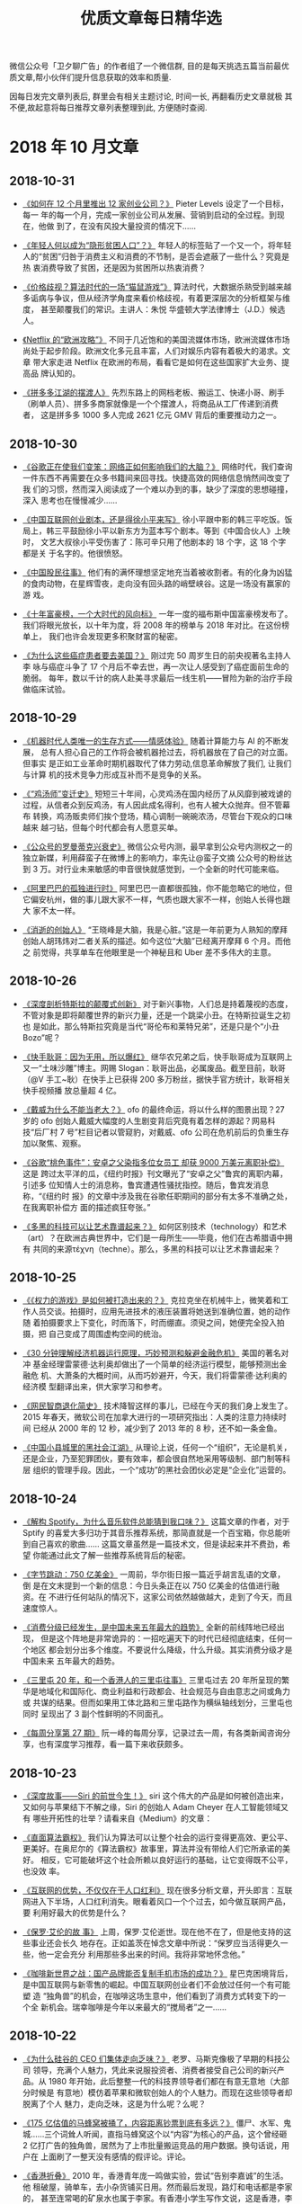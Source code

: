#+title: 优质文章每日精华选
#+options: toc:nil num:nil

微信公众号「卫夕聊广告」的作者组了一个微信群, 目的是每天挑选五篇当前最优
质文章,帮小伙伴们提升信息获取的效率和质量.

因每日发完文章列表后, 群里会有相关主题讨论, 时间一长, 再翻看历史文章就极
其不便,故起意将每日推荐文章列表整理到此, 方便随时查阅.

* 2018 年 10 月文章
** 2018-10-31
- [[https://mp.weixin.qq.com/s/oqUW0xc7r5WasfdehiOPLg][《如何在 12 个月里推出 12 家创业公司？》]] Pieter Levels 设定了一个目标，每一
  年的每一个月，完成一家创业公司从发展、营销到启动的全过程。到现在，他做
  到了，在没有风投大量投资的情况下……


- [[https://mp.weixin.qq.com/s/-9cj91cvyq8z2TxFf8btRg][《年轻人何以成为“隐形贫困人口”？》]] 年轻人的标签贴了一个又一个，将年轻
  人的“贫困”归咎于消费主义和消费的不节制，是否会遮蔽了一些什么？究竟是热
  衷消费导致了贫困，还是因为贫困所以热衷消费？


- [[https://mp.weixin.qq.com/s/e6Vfzau5oyG6SqWgj77NzA][《价格歧视？算法时代的一场“猫鼠游戏”》]] 算法时代，大数据杀熟受到越来越
  多诟病与争议，但从经济学角度来看价格歧视，有着更深层次的分析框架与维度，
  甚至颠覆我们的常识。主讲人：朱悦 华盛顿大学法律博士（J.D.）候选人。


- [[https://mp.weixin.qq.com/s/D9vcWfOgdOHPmyr3YnDYKA][《Netflix 的“欧洲攻略”》]] 不同于几近饱和的美国流媒体市场，欧洲流媒体市场
  尚处于起步阶段。欧洲文化多元且丰富，人们对娱乐内容有着极大的渴求。文章
  带大家走进 Netflix 在欧洲的布局，看看它是如何在这些国家扩大业务、提高品
  牌认知的。


- [[https://mp.weixin.qq.com/s/_ItO8974THce3uFBpxdUqg][《拼多多江湖的摆渡人》]] 先烈东路上的网档老板、搬运工、快递小哥、刷手
  （刷单人员）、拼多多商家就像是一个个摆渡人，将商品从工厂传递到消费者，
  这是拼多多 1000 多人完成 2621 亿元 GMV 背后的重要推动力之一。
** 2018-10-30
- [[https://mp.weixin.qq.com/s/eKrs9GYSq7c4420VT-i9XQ][《谷歌正在使我们变笨：网络正如何影响我们的大脑？》]] 网络时代，我们查询
  一件东西不再需要在众多书籍间来回寻找。快捷高效的网络信息悄然间改变了我
  们的习惯，然而深入阅读成了一个难以办到的事，缺少了深度的思想碰撞，深入
  思考也在慢慢减少……


- [[https://mp.weixin.qq.com/s/ps4D188TB3ScJUtmHJkmpw][《中国互联网创业剧本，还是得徐小平来写》]] 徐小平跟中影的韩三平吃饭。饭
  局上，韩三平鼓励徐小平以新东方为蓝本写个剧本。等到《中国合伙人》上映时，
  文艺大叔徐小平受伤害了：陈可辛只用了他剧本的 18 个字，这 18 个字都是关
  于名字的。他很愤怒。


- [[https://mp.weixin.qq.com/s/hMb2amvEkCCwKSamNquHqw][《中国股民往事》]] 他们有的满怀理想坚定地充当着被收割者。有的化身为凶猛
  的食肉动物，在星辉雪夜，走向没有回头路的峭壁峡谷。这是一场没有赢家的游
  戏。


- [[https://mp.weixin.qq.com/s/IrsOy2QWVV24GtNKcyw2Kg][《十年富豪榜，一个大时代的风向标》]] 一年一度的福布斯中国富豪榜发布了。
  我们将眼光放长，以十年为度，将 2008 年的榜单与 2018 年对比。在这份榜单上，
  我们也许会发现更多积聚财富的秘密。


- [[https://mp.weixin.qq.com/s/VoxL4AnHcThFk6PTqZ-Pcg][《为什么这些癌症患者要去美国？》]] 刚过完 50 周岁生日的前央视著名主持人李
  咏与癌症斗争了 17 个月后不幸去世，再一次让人感受到了癌症面前生命的脆弱。
  每年，数以千计的病人赴美寻求最后一线生机——冒险为新的治疗手段做临床试验。
** 2018-10-29
- [[https://mp.weixin.qq.com/s/Xcv5gtAcHafuKeEs4HLWrg][《机器时代人类唯一的生存方式——情感体验》]] 随着计算能力与 AI 的不断发展，
  总有人担心自己的工作将会被机器抢过去，将机器放在了自己的对立面。但事实
  是正如工业革命时期机器取代了体力劳动,信息革命解放了我们, 让我们与计算
  机的技术竞争力形成互补而不是竞争的关系。


- [[https://mp.weixin.qq.com/s/oO-7gBbFAPno_DTLR9KOhQ][《“鸡汤师”变迁史》]] 短短三十年间，心灵鸡汤在国内经历了从风靡到被戏谑的
  过程，从信者众到反鸡汤，有人因此成名得利，也有人被大众抛弃。但不管幕布
  转换，鸡汤贩卖师们挨个登场，精心调制一碗碗浓汤，尽管台下观众的口味越来
  越刁钻，但每个时代都会有人愿意买单。


- [[https://mp.weixin.qq.com/s/MIAsQ6y3vqQWfFe2yU0UdA][《公众号的罗曼蒂克兴衰史》]] 微信公众号内测，最早拿到公众号内测权之一的
  独立新媒，利用薛蛮子在微博上的影响力，率先让@蛮子文摘 公众号的粉丝达到
  3 万。对行业未来敏感的申音很快就感觉到，一个全新的时代可能来临。


- [[https://mp.weixin.qq.com/s/QIBX3bPE-Rx1lVlsANPgXw][《阿里巴巴的孤独进行时》]] 阿里巴巴一直都很孤独，你不能忽略它的地位，但
  它偏安杭州，做的事儿跟大家不一样，气质也跟大家不一样，创始人长得也跟大
  家不太一样。


- [[https://mp.weixin.qq.com/s/-KikL45Q9I8g7ZgLUsSS4g][《消逝的创始人》]] “王晓峰是大脑，我是心脏。”这是一年前更为人熟知的摩拜
  创始人胡玮炜对二者关系的描述。如今这位“大脑”已经离开摩拜 6 个月。而他之
  前觉得，共享单车在他眼里是一个神秘且和 Uber 差不多伟大的主意。
** 2018-10-26
- [[https://mp.weixin.qq.com/s/wvPltdZCZBvGa0vzuzj1Uw][《深度剖析特斯拉的颠覆式创新》]] 对于新兴事物，人们总是持着蔑视的态度，
  不管对象是即将颠覆世界的新兴力量，还是一个跳梁小丑。在特斯拉诞生之初也
  是如此，那么特斯拉究竟是当代“哥伦布和莱特兄弟”，还是只是个“小丑 Bozo”呢？


- [[https://mp.weixin.qq.com/s/VGs_8vVv5DnjmtPaImosrA ][《快手耿哥：因为无用，所以爆红》]] 继华农兄弟之后，快手耿哥成为互联网上
  又一“土味沙雕”博主。网赐 Slogan：耿哥出品，必属废品。截至目前，耿哥（@V
  手工~耿）在快手上已获得 200 多万粉丝，据快手官方统计，耿哥相关快手视频播
  放总量超 4 亿。


- [[https://mp.weixin.qq.com/s/KKyMRxixJSdgzOe-zg7Vaw][《戴威为什么不能当老大？》]] ofo 的最终命运，将以什么样的图景出现？27 岁的
  ofo 创始人戴威大幅度的人生剧变背后究竟有着怎样的源起？网易科技“后厂村 7
  号”栏目记者以管窥豹，对戴威、ofo 公司在危机前后的负重生存加以聚焦、观察。


- [[https://mp.weixin.qq.com/s/p9HjTMlCI-DBA2x-7u9K5Q][《谷歌“桃色事件”：安卓之父染指多位女员工 却获 9000 万美元离职补偿》]] 这是
  跨过太平洋的瓜，《纽约时报》刊文曝光了“安卓之父”鲁宾的离职内幕，引述多
  位知情人士的消息称，鲁宾遭遇性骚扰指控。随后，鲁宾发消息称，“《纽约时
  报》的文章中涉及我在谷歌任职期间的部分有太多不准确之处，在我离职补偿方
  面的描述疯狂夸张。”


- [[https://mp.weixin.qq.com/s/HFl6SZ9eONBKx-F6cR7p1A][《多黑的科技可以让艺术靠谱起来？》]] 如何区别技术（technology）和艺术
  （art）？在欧洲古典世界中，它们是一母所生——毕竟，他们在古希腊语中拥有
  共同的来源τέχνη（techne）。那么，多黑的科技可以让艺术靠谱起来？
** 2018-10-25
- [[https://mp.weixin.qq.com/s/biImsCQ3l3OZWxjjewnMVQ][《《权力的游戏》是如何被打造出来的？》]] 克拉克坐在机械牛上，微笑着和工
  作人员交谈。拍摄时，应用先进技术的液压装置将她送到准确位置，她的动作随
  着拍摄要求上下变化，时而落下，时而绷直。须臾之间，她便完全投入拍摄，把
  自己变成了周围虚构空间的统治。


- [[https://mp.weixin.qq.com/s/8eI7oKwXuO_mxAR294K6fA][《30 分钟理解经济机器运行原理，巧妙预测和躲避金融危机》]] 美国的著名对冲
  基金经理雷蒙德·达利奥却做出了一个简单的经济运行模型，能够预测出金融危
  机、大萧条的大概时间，从而巧妙避开，今天，我们将雷蒙德·达利奥的经济模
  型翻译出来，供大家学习和参考。


- [[https://mp.weixin.qq.com/s/FJAFffb_AtACMaMNifKhpg][《网民智商退化简史》]] 技术降智这样的事儿，已经在今天的我们身上发生了。
  2015 年春天，微软公司在加拿大进行的一项研究指出：人类的注意力持续时间
  已经从 2000 年的 12 秒，减少到了 2013 年的 8 秒，还不如一条金鱼。


- [[https://mp.weixin.qq.com/s/mqYFwjzTepmAABED99fspw][《中国小县城里的黑社会江湖》]] 从理论上说，任何一个“组织”，无论是机关，
  还是企业，乃至犯罪团伙，要有效率，都会很自然地采用等级制、部门制等科层
  组织的管理手段。因此，一个“成功”的黑社会团伙必定是“企业化”运营的。
** 2018-10-24
- [[https://mp.weixin.qq.com/s/y_UwK4ojomtCP8L1CWScWw][《解构 Spotify，为什么音乐软件总能猜到我口味？》]] 这篇文章的作者，对于
  Sptify 的喜爱大多归功于其音乐推荐系统，那简直就是一个百宝箱，你总能听
  到自己喜欢的歌曲…… 这篇文章虽然是一篇技术文，但是读起来并不费劲，希望
  你能通过此文了解一些推荐系统背后的秘密。


- [[https://mp.weixin.qq.com/s/naBO3n_cUua2EvGIgVlPJQ][《字节跳动：750 亿美金》]] 一周前，华尔街日报一篇近乎胡言乱语的文章，倒
  是在文末提到一个新的信息：今日头条正在以 750 亿美金的估值进行融资。在
  不进行任何站队的情况下，这家公司依然越做越大，走到了今天，而且速度惊人。


- [[https://mp.weixin.qq.com/s/Z4Rgnb5s6WX-Z2B9bgW86A][《消费分级已经发生，是中国未来五年最大的趋势》]] 全新的前线阵地已经出现，
  但是这个阵地是非常诡异的：一招吃遍天下的时代已经彻底结束，任何一个地区
  都会划分出多个维度。不要说什么降级，什么升级。其实消费分级才是中国未来
  五年最大的趋势。


- [[https://mp.weixin.qq.com/s/zuysJLqO4lGPLjz2zd4FKw][《三里屯 20 年，和一个香港人的三里屯往事》]] 三里屯过去 20 年所呈现的繁
  华是地域化和国际化、商业利益和行政都会、社会规范与自由意志之间或角力或
  共谋的结果。但而如果用工体北路和三里屯路作为横纵轴线划分，三里屯也同时
  呈现出了 3 副个性鲜明的不同面孔。


- [[https://mp.weixin.qq.com/s/RuqUt9ThTn_RnxRiDJYW1w][《每周分享第 27 期》]] 阮一峰的每周分享，记录过去一周，有各类新闻咨询分
  享，也有深度学习推荐，看一篇下来收获颇多。
** 2018-10-23
- [[https://mp.weixin.qq.com/s/NCOs9eb7V4EiQp9ws4AmlA][《深度故事——Siri 的前世今生！》]] siri 这个伟大的产品是如何被创造出来，
  又如何与苹果结下不解之缘，Siri 的创始人 Adam Cheyer 在人工智能领域又有
  哪些开拓性的壮举？请看来自《Medium》的文章：


- [[https://mp.weixin.qq.com/s/WgY6vqNx6Fg-rnepbJ2T2Q][《直面算法霸权》]] 我们认为算法可以让整个社会的运行变得更高效、更公平、
  更美好。在奥尼尔的《算法霸权》故事里，算法并没有带给人们它所承诺的美好。
  相反，它可能破坏这个社会所赖以良好运行的基础，让它变得既不公平，也没效
  率。


- [[https://mp.weixin.qq.com/s/QvrVxMpolJsWhcWinc54CA][《互联网的优势，不仅仅在于人口红利》]] 现在很多分析文章，开头即言：互联
  网进入下半场，人口红利消失。眼看着风口一个个过去，如今做互联网产品，要
  利用好最大的优势是什么？


- [[https://mp.weixin.qq.com/s/t139BsydjwkY1WN2jeZAhA][《保罗·艾伦的故
  事》]] 上周，保罗·艾伦逝世。现在他不在了，但是他支持的这些事业还会长久
  地存在。正如盖茨在悼念文章中所说：“保罗应当活得更久一些，他一定会充分
  利用那些多出来的时间。我将非常地怀念他。”


- [[https://mp.weixin.qq.com/s/KAbqyOkrTNW-iZU7G4cD8A][《咖啡新世界之战：国产品牌能否复制手机市场的成功？》]] 星巴克困境背后，
  是中国互联网与新零售的崛起。中国互联网创业者们不会放过任何一个有可能塑
  造 “独角兽”的机会，在咖啡这场生意中，他们看到了消费方式转变下的一个全
  新机会。瑞幸咖啡是今年以来最大的“搅局者”之一……
** 2018-10-22
- [[https://mp.weixin.qq.com/s/k0nyuqVtaMxxN44goYXiDw][《为什么硅谷的 CEO 们集体走向乏味？》]] 老罗、马斯克像极了早期的科技公司
  领导，充满个人魅力，凭此来说服投资者、消费者接受自己公司的新兴产品。从
  1980 年开始，此后整整一代的科技界领导者们都在有意无意地（大部分时候是
  有意地）模仿着苹果和微软创始人的个人魅力。而现在这些领导者却脱离了个人
  魅力，走向乏味，这是为什么呢？么呢？


- [[https://mp.weixin.qq.com/s/sAKsrInMiW393-yldaBeYw][《175 亿估值的马蜂窝被捅了，内容距离钞票到底有多远？》]] 僵尸、水军、鬼
  城……三个词耸人听闻，直指马蜂窝这个以“内容”为核心的产品，这个曾经砸 2
  亿打广告的独角兽，居然为了上市批量搬运竞品的用户数据。换句话说，用户在
  上面刷了一整天没有感情的假评论。评论。


- [[https://mp.weixin.qq.com/s/Jp0hcPR4p3X6Y3pRthio1w][《香港折叠》]] 2010 年，香港青年庞一鸣做实验，尝试“告别李嘉诚”的生活。他
  租破屋，骑单车，去小杂货铺买日用。然而最后发现，路灯和电话都是李家的，
  甚至连常喝的矿泉水也属于李家。有香港小学生写作文说，这是香港，李嘉诚，
  李家的城。的城。


- [[https://mp.weixin.qq.com/s/AdWGCWgAsv7sJOkOkB-_SA][《彼得·德鲁克：你
  必须成为自己的首席执行官》]] 你必须成为自己的首席执行官，知道何时改变
  发展道路，并在可能长达 50 年的职业生涯中不断努力、干出实绩。要做好这些
  事情，首先要对自己有深刻的认识，清楚自己的优点和缺点，知道自己是怎样学
  习新知识和与别人共事的，并且……且……


- [[https://mp.weixin.qq.com/s/9acd0gZ1GXwswzOkWYjWoQ][《傅盛推荐的十六本书：关于成长、认知、思维模式和进化》]] 我们生活在一个
  处处不公平的世界，我们无法改变这个世界的规则，无法改变自己的过去，但至
  少可以改变我们面对这个世界的心态，改变自己对于过去的看法，用一种新的思
  维模式，重新面对这个世界。人与人的差异并没有我们想象中的大，与其说智商
  的差异，毋宁说思维的差异。差异。
** 2018-10-19
- [[https://mp.weixin.qq.com/s/0-nnvAX46vLI84XljJ2rTg][《语音的未来——智能耳机和它所代表的新纪元》]] Doppler 这个产品，微软联合
  创始人比尔盖茨和首席执行官萨蒂亚纳德拉各得到一个，苹果互联网首席执行官
  艾迪库伊和苹果 Beats 耳机组负责人吉米伊维恩也各得到一个。同样得到的，还
  包括来自亚马逊，Facebook，谷歌和腾讯的高级管理人员。


- [[https://mp.weixin.qq.com/s/lafNZRKKM75V6-KRNFfwHA][《五环外的独立游戏人》]] 王妙一，独立游戏开发者，毕业于清华大学，曾就职
  于网易。2014 年末组建工作室，开发独立游戏《WILL：美好世界》，并获第二
  届索尼 PlayStation 中国开发者大赛冠军。不过在游戏发售之后，工作室于
  2017 年末宣布解散。


- [[https://mp.weixin.qq.com/s/qfl6FMOA3INWQzpH3swqxg][《万科卖拐，十年轮回》]] 万科是 2008 年楼市降价的带头大哥。十年前，也是
  在 9 月份，杭州万科推出“青年置业计划”，旗打响了杭州有史以来的降价第一
  枪。 而万科的活下去，差点把楼市同行吓得活不下去。


- [[https://mp.weixin.qq.com/s/MlDWCX73iI0ZzD1BJlwhWw][《头条快手再度狭
  路相逢》]] 今日头条又入侵了新领域。这一次是生活方式分享社区，同时入局
  的还有它在短视频领域的老对手。快手和今日头条，以往的对手在生活方式分享
  社区领域再次相遇。当然，真要跑出一款好产品，是一个概率事件，需要不断试
  错。


- [[https://mp.weixin.qq.com/s/EJaogkThugaR_ncR8YPEmA][《谁在生产拼多多？》]] 拼多多的蹿红和它所背负的争议，驱动外界对于从前一
  直被折叠的低线消费市场，完成了一次非常有意义的面面观，这其中也包括了服
  务于这个巨大市场的数千万个中小制造企业主。
** 2018-10-17
- [[https://mp.weixin.qq.com/s/WXQlLxHZivt_KyJp-GPJ8Q][《看着 YouTube 长大的孩子们》]] 随着互联网以及上网设备的不断普及，首次接
  触互联网人群也在低龄化。有不少儿童不宜的内容也混迹于互联网儿童媒体，在
  教育效果以及利益之间，互联网儿童媒体会如何抉择，平台和政府又该如何激励
  优质内容？


- [[https://mp.weixin.qq.com/s/1gL_R5rfyEzbc2Nvgpd4Tw][《阿里云的这群疯子》]] 真正的疯子，从来不看电影。他们把别人的目光变成聚
  光灯，把自己的生活变成真人秀，手提钢刀用肉身串演一个浓重的角色。阿里云
  这群疯子，就用 56 度的荷尔蒙，在横跨十年的悠长画布上涂抹了这样一个故事。


- [[https://mp.weixin.qq.com/s/n4XSxW3QN1fpH-ieXMEa9w][《一位台商眼中的中国制造 2025》]] 张仲生（化名），祖籍山东济南，出生于台
  湾电子业世家。张仲生的家族，曾经历过台湾制造业大变迁的风雨。而他对眼下
  的中国制造 2025，也有自己的感触。以下内容源自笔者和张仲生的一次下午茶
  访谈……


- [[https://mp.weixin.qq.com/s/4LAn30T4Du-H2mQtSqBnTA][《今日头条要再造
  一个拼多多？》]] 10 月 15 日，《每日经济新闻》报道称，今年 9 月头条已
  悄然上线电商平台“值点”。值点 APP 主打优质低价购物。打开值点 APP 查看可
  发现，推荐首页最显眼的位置出现了“9.9 包邮”等低价活动。今日头条的电商野
  心正逐渐显露。


- [[https://mp.weixin.qq.com/s/ApS-VXnGSAAVFcdaGUo2Nw][《2018 资本大退潮》]] 过去 3 年，资本的过分注入，催生了一大批主题概念、
  财务模型扭曲、估值疯狂上涨的独角兽项目。如今寒冬来临，投资人的狂燥、迷
  茫和焦虑慢慢回归至理性。一级市场的泡沫有多大？超额的资本催生了一个更良
  性还是更恶性的市场？
** 2018-10-16
- [[https://mp.weixin.qq.com/s/fN6eWv-rxbQD3uMRFOqPTA][《2 亿月活的快与慢——Pinterest 的创业故事》]] 在用户脑海中找到你可以将产
  品植入进去的空间非常重要。你必须将对用户而言熟悉的东西植入他们的大脑，
  否则你很难实现增长，而 Pinterest 做到了。


- [[https://mp.weixin.qq.com/s/r-YXZmt1xUf-mQLiw9U39Q][《总有人幻想农村孩子的娱乐能自动升级》]] 央视又给了中国游戏行业两锤。一
  锤是 10 月 12 日的焦点访谈，题目叫《沉迷手机游戏的留守儿童》。另一锤是
  第二天的焦点访谈，叫《让孩子放下手机游戏》。但实际上，“警惕留守儿童玩
  游戏”这个话题，官媒已经酝酿了许久。早在上个月初，新华社就来了一波批判……


- [[https://mp.weixin.qq.com/s/f5Iv1h204Ungt5tEPyYIUw][《楼市入冬，魔幻重生 | 棱镜》]] 当万科喊出“活下去”时，所有开发商都在观望
  是不是该全面降价了；而当媒体和楼盘广告铺天盖地释放出降价消息时，所有持
  币观望的购房者都在思量是不是又该出手了……


- [[https://mp.weixin.qq.com/s/wFZkXTxHMWNvbHlz-ICrzA][《通往未来之路 |
  我去戒毒所体验了 VR 戒毒》]] 在浙江、上海等地的戒毒所里，新技术的到来，
  让戒毒人员参与了一种类似的戒毒疗法。他们定期使用 VR 眼镜，观看长期吸毒
  者的不堪图像或体验眩晕效果，再建立起厌恶毒品的条件反射。2018 年 8 月，
  我来到上海高境戒毒所，体验了一次 VR 戒毒。


- [[https://mp.weixin.qq.com/s/JDsqt9uXpYidSCPxR4FeFA][《缅怀保罗·艾伦，但记得远离他投资的项目……》]] 当地时间 10 月 15 日，微软
  联合创始人之一保罗·艾伦（Paul Allen）因非霍奇金氏淋巴瘤并发症去世，终
  年 65 岁。他去世的消息传出后，引发美国科技界企业家集体悼念。昔日挚友比
  尔·盖茨于第一时间发布声明，将保罗形容为自己最长久也最亲爱的朋友，盖茨
  为他的逝世而感到“心碎”。
** 2018-10-15
- [[https://mp.weixin.qq.com/s/Y2bhD6KPqjjBr4zw558SfQ][《用 Youtube 写死亡日记是一种什么体验》]] 在 YouTube 上，有一群特殊的女
  生。他们身患绝症，但依然使用 YouTube 记录着自己的生活。挣扎在死亡的边
  缘，他们对生活的态度却感染了众多视频订阅者。这些视频的对观众的意义、对
  他们自己的意义已经远远超出了他们原来的想象。


- [[https://mp.weixin.qq.com/s/D7zrzrlBpJWRXvJpcyFZ_Q][《Apple Watch 真正的杀手锏》]] 但是苹果却迟迟找不准 Apple Watch 的定位，
  一开始希望作为时尚宣言，之后又尝试健身和运动，但这些努力似乎都没有收到
  太大的效果。但创业教父 Steve Blank 认为，在第四代推出来之后，Apple
  Watch 有望找到真正的杀手锏应用——医疗保健诊断与监测。


- [[https://mp.weixin.qq.com/s/aEfhP1Cw7gH0KKGnYkoTpQ][《2 亿新中产，正在变成“心中惨”》]] 去年，微信爆文《北京，有 2000 万人假
  装在生活》集中展现了北漂一族的户口焦虑、房子焦虑和工作焦虑，揭露了一个
  残忍的真相：北京只有少数人的梦想和多数人的工作，你只是假装在这里生活。
  绝大多数焦虑人群都是受过良好教育的城市泛白领，用当下最时髦的词来说，他
  们就是所谓的新中产……


- [[https://mp.weixin.qq.com/s/MxA-Pj5cXVmbbP8ZeiZmOQ][《社交子弹脱靶》]]
  子弹短信大热，又将人们的目光吸引到社交和即时通讯领域。有“带货王”老罗站
  台，子弹短信一度登上 iOS 免费榜榜首，并在一周之内实现 1.5 亿元的投资进
  账。然而几天前，子弹短信突遭 App Store 下架，引发了一波吃瓜群众的猜测……


- [[https://mp.weixin.qq.com/s/7EG-N5mG8BryBggyFU-w6A][《郭列牛逼》]]「90 后创业者」曾经是互联网行业最热门的一个标签，这个标签
  背后曾经发生过很多有趣的故事。每个都『口无遮拦』、『彰显个性』、『老子
  天下最屌』的模样，当时看了，非常的气愤，真想顺着网线过去抽他们。而现在
  90 后开始逐渐走向商业舞台中央，不管过去大家如果看待 90 后，现在，是时
  候修正一下了！
** 2018-10-12
- [[https://mp.weixin.qq.com/s/QgY0p3D8HwE8S8O8SKlwWg][《在资本主义国度中狂奔的大麻经济》]] Eaze，这是一款医疗大麻递送应用程序，
  允许患者按需订购大麻。WeGrow，一个教育应用程序，教人们如何种植大麻。
  High There 和 My420Mate 则是针对大麻用户的约会应用程序。


- [[https://mp.weixin.qq.com/s/Orj8tNOS9W0mz5Vk6XVSMQ][《GQ 专题·通往未来之路 | 那些给人工智能打工的人》]] ai 制造车间，这是中
  国特色的数据车间，他们遍布在河南、山东、河北等地的四五线小城里，日以继
  夜地为世界领先的 AI 产品服务。越来越多的人正在加入他们的行列，成为为人
  工智能打工的人。


- [[https://mp.weixin.qq.com/s/COoAJoU2R5wS4ifPP7XBWg][《每周分享第 26 期》]] 阮一峰的每周分享，记录过去一周，有各类新闻咨询分
  享，也有深度学习推荐，收获颇多。


- [[https://mp.weixin.qq.com/s/YevqPioOM6gwjTaOusY60Q][《兽爷丨他不是传奇》]] 2018 年 10 月 12 日，传奇地产商的故事终于落幕了。
  他因强迫交易罪被罚 600 亿元，是冰冰的 70 多倍，创了建国以来最大的罚单。


- [[https://mp.weixin.qq.com/s/ji6nxBSldFnRvQVpXaScog][《阿里巴巴的印度攻略：13 亿人口新市场能否复制中国互联网》]] 印度最大的电
  商 Flipkart 有自己的支付软件 Phone Pe，Whatsapp 也正即将推出模仿版的微
  信支付，在支付环节的强大对手们最终将演变成电商领域的强大对手。要想吃下
  这块蛋糕，阿里巴巴仍面临不小挑战。
** 2018-10-11
- [[https://mp.weixin.qq.com/s/rtX1j4ZKh31t7uLWYK9pRg][《【译指禅】一场感冒诞生的公司——美国版大众点评的创业故事》]] 杰里米·斯托
  普尔曼在 2004 年沾染上了一场流感，就在他上网找医生的时候发现互联网上并
  没有他想要的信息，由此他发现了一个绝妙的创业机会…


- [[https://mp.weixin.qq.com/s/6pdV73ShnCOe2TQ_jAXGFg][《探探，陌陌，tinder；到底什么社交软件最能交到朋友？》]] 另类但实用的测
  评文章，作者与公司的小伙伴一起，疯狂用了市面上比较火的五款软件，找了一
  些数据，作为一个正常人，谈谈使用者的感受。适合单身读者参考用。


- [[https://mp.weixin.qq.com/s/IrhU8GVrEVwDE3LDDdIpag][《沉迷游戏的年轻人：或肝或氪，痛并快乐，缩影着真实世界》]] 游戏在中国是
  成功的。它不止能进亚运会，也不止能创造巨大的产业价值，还隐藏着人们从现
  实社会带进去的焦虑、冲动、利益、差异、偏见。只有一点比较可惜，绝大多数
  时候，只能看到却得不到。不过，要是在现实中都能得到，那还要游戏干什么呢？


- [[https://mp.weixin.qq.com/s/3xYIyvdBYlZ7B0tudEFuLA][《我就是药神》]]
  每个八口之家，就几乎必有一个人得癌症。这个残酷现实，在诺贝尔奖抗癌发现
  下，催生了前所未有的中国新药研发时代：第一批国产抗癌“神药”距离正式上市，
  只有短短几个月的时间。不是今年年底，就在明年年初。


- [[https://mp.weixin.qq.com/s/cLFLPrFzU_eHs7TLUb8aOA][《王信文 | 预期与智慧》]] 老板的预期是要管理的。同理，朋友、女朋友、甚至
  陌生人的预期，也是要管理的。每次看到某个明星“人设崩塌”的新闻，我都会默
  默为他们感到遗憾。所谓人设，就是为公众设立的预期。而有些人设，太高、太
  难维持了。如果可能，还是尽量让人设低一点、自然一点比较好。
** 2018-10-10
- [[https://mp.weixin.qq.com/s/qz_blxEEL4wGRXLzQhCBfg][《房地产泡沫破灭之后》]] 所有房企都在收缩战线。恒大发起全国 8.9 折优惠，
  碧桂园个别项目打到 7 折；一切似乎都表明，被全国人民口诛笔伐十余年而屹
  立不倒的房产泡沫，终于到了临界点。


- [[https://mp.weixin.qq.com/s/I8yr9o_3E8Bu_4FwrKybUg][《陈志武：量化历史研究与新知识革命——以财富差距与消费差距的历史研究为例》]]
  陈志武教授是国内量化历史研究的推动者，量化方法在 1950、60 年代就进入历
  史研究。最近的研究结果表明，只要消费差距没有显著恶化，财富差距、收入差
  距并不可怕。


- [[https://mp.weixin.qq.com/s/ptuBx3gtTalt_KMZej6klw][《中国内容创业的「七年之痒」》]] 乌镇上的“东兴饭局”已经过去一年了；“互联
  网+”行动计划被提出，已经是三年前的事情了；4G 网络也已经陪伴了我们五年；
  乔布斯去世，竟然是七年前了。


- [[https://mp.weixin.qq.com/s?__biz=MzUzNDY0NzQwMQ==&mid=2247507798&idx=1&sn=10a81264ce8870950a130d57c3542ca8&chksm=fa931850cde4914665d1c910a787ebd1b9f7bc1b0ff0a6b29c43d937312bfa0efe9fd1e97f86&mpshare=1&scene=1&srcid=1010bGeb8vV1eL2JmvLlZpF6&from=singlemessage&ascene=1&devicetype=android-26&version=26060739&nettype=cmnet&abtest_cookie=BAABAAgACgALABMABACehh4AJZceAFmZHgCAmR4AAAA%3D&lang=en&pass_ticket=UdazvX4JENOWgX6acOzOGNJvwSlrHB62xXNHHEwRmrc9Mm0HRddO99miHRO2HDMi&wx_header=1][
  《9 次降价消费者仍不买账，无印良品还能在中国叫嚣多久？》]] 这几天，无
  印良品中国进行了第 9 次降价。这原本是无印良品在华销售策略中抛出来的杀
  手锏，却不料，降了价的无印良品反而没有交出一份好看的成绩单。


- [[https://mp.weixin.qq.com/s/wlkniMmRkI6nfYWZ5d_fbw][《农村包围城市：一部商业史》]] “农村包围城市”这一中国最佳逆袭战略的背后，
  是城乡鸿沟，阶层分裂和贫富差距，在它诞生的九十多年之后，我们仍然能够在
  绝大多数行业的成功故事里，寻觅到它们的踪迹。
** 2018-10-09
- [[https://mp.weixin.qq.com/s/okMGWR1uXqGRFWmwG1xidA][《世界的暗逻辑：赌徒思维》]] 当人类主流价值观普遍认为，获取财富不再靠“创
  造” 而是要靠“投机”时，最危险的时刻就来临了。于是，你看到这场赌局最关键
  的时刻， 万达选择不跟离场，乐视击鼓传花后跑路……


- [[https://mp.weixin.qq.com/s/Dqcz3v7DRu-ZZ7_aKwUT0A][《中介战争》]] 内斗？在中介行业里，斗争从未平息。这是一个仿若草莽的行业，
  崇尚的是丛林法则。只是长久以来，竞争还主要存在于经纪人之间，抢房源，切
  客户，无所不用其极。


- [[https://mp.weixin.qq.com/s/iJuu5vdc_9trxqEnPntwxA][《下一个十年，一切皆重来》]] token 经济将会成为下一个百年最伟大的经济制
  度，这个经济制度的诞生并不意味着要摧毁公司股权和期权制度，而是制定了一
  个平行世界数字经济体的新制度。


- [[https://mp.weixin.qq.com/s/vwc3ij7AmikFT98WgV7uag][《灰色网赚江湖：1%创富神话，99%被收割》]] 与上一篇部分理念相悖，趣头条模
  式背后隐匿的，是庞大的网赚江湖。网赚大军中 1%的人收获着巨大的经济效益，
  而剩下 99%的人在这场流量游戏中，或空手而归、或成为 1%人群的收割对象。


- [[https://mp.weixin.qq.com/s/3vzE9W-W-jz6xev5whQuDw][《业余选手张小龙》]] 微信之父张小龙和中国职业高尔夫球手李昊桐配对，赢得
  了一场高尔夫球赛冠军。一向以冷静自持而著称的张小龙也打破惯例，在朋友圈
  里刷图庆祝，并且在每一条祝贺他夺冠的发言下面点赞。
* 2018 年 9 月文章
** 2018-09-28
- [[https://mp.weixin.qq.com/s/uzD-F16QaeFWZG5qOWI0mg][《张勇与贾跃亭：一对同学的分道扬镳》]] 贾跃亭和海底捞董事长张勇，曾经在
  商学院当过同学。2016 年底，乐视资金链断裂，很少有人知道，张勇也为乐视
  手机投资过 1000 万美元。当时海底捞投资委员会所有成员都表示反对，但张勇
  压根不听，连票都没投，自己一个人悍然拍板。结果当然是打了水漂。


- [[https://mp.weixin.qq.com/s/2Iv5Gb5pe3_-uLqKgCRBKQ][《中国粉丝三十年》]] 三十年来，粉丝个体的单薄与群体的力量逐渐错位。电视
  和网络拉近了粉丝和偶像之间的距离，偶像不再是天边的一颗星。甚至，在节目
  中，粉丝的力量决定着选手的命运。


- [[https://mp.weixin.qq.com/s/RpZWfe83YdZSnwMkT_ECaA][《张小平离职背后：中国两大航天集团为何成不了 NASA？》]] Space X 的成功已
  经向世界证明了火箭这门生意的可行性，不过一篇题为《离职能直接影响中国登
  月的人才，只配待在国企底层？》刷屏，展现了火箭商业在中国的困境。


- [[https://mp.weixin.qq.com/s/13fhUyHkVy4YYJl6_3uSSg][《李学凌：YY 走了
  捷径，现在需要补课》]] YY 曾推出类似于快手的“补刀小视频”，突出搞笑和社
  区评论氛围；同时 BIGO 则上线魔法短视频应用“LIKE 短视频”。而 LIKE 曾登
  上美国俄罗斯等地的应用榜首，但未来如何还是未知。


- [[https://mp.weixin.qq.com/s/xZYYQraAlB8VnRvjJjPgrw][《苹果失宠》]] 苹
  果失宠，黄牛减价，与往年相比，国内苹果销售盛况不再，黄牛党甚至给出比官
  网更低的价格。在营收重镇大中华区逐渐失宠的苹果，还能延续此前的辉煌吗？
** 2018-09-27
- [[https://mp.weixin.qq.com/s/e4ea0IEQ29fXQx3nMzr3oA][《微博试行“博主拉黑全站禁评”，是惩治网络暴力还是干预言论自由？》]] 昨日
  中午，@微博管理员发布了最新的功能测试公告——“博主拉黑禁评”。按照公告解
  释：微博计划在 9 月 27 日对“博主拉黑禁评”策略进行升级——即当某一账号被博
  主删除评论并拉黑后，该账号将在“全站范围”内被禁用评论功能 3 天。你支持
  微博的新规么？


- [[https://mp.weixin.qq.com/s/1HsSr4mYqTkm3CJpjWSg8A][《华兴送华兴上市》]] 如今的华兴，是一家投行、一家基金、一家券商，未来还
  会是一家财富管理公司。3 月市场传闻华兴启动上市，6 月 22 日向联交所递交
  招股书，9 月 27 日敲钟。很少有公司能在 6 个月内完成全部流程，华兴几乎
  创下最快上市纪录。


- [[https://mp.weixin.qq.com/s/eCl_8PQQEYbfo2d4giRIwA][《我用人工智能写 rap 和诗，但我想成为一个黄渤那样的演员》]] AI 时代来临
  之后，需要由人来完成的工作一定是非常具有创造性，是具有温度或者是温情的
  工作，这一点是以前的机器或者人工智能还做不到的事情。但随着发展，能用人
  工智能写 rap 和诗吗？


- [[https://mp.weixin.qq.com/s/ow6m-yJDnPFGXXW7qabsDg][《种过那么多草，
  年轻人还会跟着带货 KOL 买买买吗？》]] KOL 的安利在一定程度上影响着消费
  决策。已聚集一批粉丝的 KOL 们正广布种草内容。然而，在一些 KOL 强“带货”
  的案例的另一边，是年轻一代社交网络时代的消费者逐渐成长的理性消费意识。
  在这场博弈中，年轻人还会跟着 KOL 一起买买买吗？


- [[https://mp.weixin.qq.com/s/8mW2sbJD8IjIWzT8zBR6bQ][《三四线用户内容
  消费洞察报告：泛娱乐、短视频最受欢迎》]] 本次调研根据中国网民结构分别
  对不同性别、年龄、地域的用户按配比进行投放，共回收有效样本 15454 份。
  内容行业未来的新流量在哪？渠道下沉是否是必然选择？内容行业如何才能抓住
  三四线用户，实现用户下沉？文中有答案。
** 2018-09-26
- [[https://mp.weixin.qq.com/s/qEv8webFvlAKkGpLVkMITA][《弄潮 40 年 | 那些潮水的方向，那些被改变的命运……》]] 40 年来，很多事情
  都让人始料未及，高考，倒爷，留学，下海，移动互联，创新创业……每一次潮水
  涌来，都是命运轨迹的一次改写。


- [[https://app.myzaker.com/news/article.php?app_id=13&_appid=AndroidPhone&_version=8.22&_bsize1080_1920=&sharechannel=wx&pk=5baae57177ac6407da63d786][《微视凶猛》]] 从打开朋友圈功能发现 " 微视 "，到下载微视将微视视频发朋友
  圈，微视功能围绕着微信朋友圈，横空出世，从无到有，形成了一个 " 闭环 "，
  微视一下子 " 火" 了。


- [[https://mp.weixin.qq.com/s/LWMQbtWim-nxKFc5g09J7g][《腾讯只剩“半条命”了？》]] 9 月份，腾讯市值一度累计跌去 1.5 万亿港元，曾
  经一天就跌去一个携程。《谁在杀死腾讯？》一文将腾讯正在进行的一场组织结
  构调整视为腾讯正在孕育的新生。但是，在新生之前，腾讯这位巨人象游戏中的
  角色仿佛已经只剩下半条命了。


- [[https://mp.weixin.qq.com/s/4W__fVCBbXtb3Gq1GIeiAg][《译 Facebook:
  Move Fast, NOT Break Things》]] 从某种意义上说，“马克·扎克伯格制
  作”（他早年这样称呼 Facebook）才刚刚开始。扎克伯格还不到三十五岁，他已
  成功地让 Facebook 很伟大（great）。现在面临的挑战是让它变好（good）。


- [[https://mp.weixin.qq.com/s/lthEXrkSp_i0cAkbWnpauw][《海底捞有远忧》]]
  《报告》指出，各地火锅店的数量都在逐渐减少，从排队指数来看，清汤涮正在
  追赶川渝辣成为新宠，而客单价 50-80 元是竞争最密集的价格带。以上这些对
  于海底捞来说，都算不上利好消息……
** 2018-09-25
- [[https://mp.weixin.qq.com/s/p82QEPSnCrKO4H9LxqygxQ][《荣耀与危机并存：福建创业帮的 2018》]]从 2009 年到今天，将近 10 年间，
  团购、O2O（外卖、打车）、短视频、智能手机、区块链……福建创业者几乎经历
  了所有的中国互联网风口，成为中国互联网版图里的一股重要力量。除了王兴、
  张一鸣、蔡文胜，还包括陆正耀、林宁、王珂、史文勇、余建军等知名创业者……


- [[https://mp.weixin.qq.com/s/fDTEZxM-dcQe5TEpTd7HVg][《从《堡垒之夜》，看它背后的虚拟“城市空间”》]] 对于孩子来说《堡垒之夜》
  正在脱离一款“游戏”的躯壳，逐渐演变成一个“聚会场所”，“在竞争中最终获胜”
  这种中规中矩的玩法，渐渐消解在“到《堡垒之夜》中碰头”这样的社交玩法中。
  孩子究竟为什么会把《堡垒之夜》作为聚会场所？


- [[https://mp.weixin.qq.com/s/X2O8Kr9u9spdpC5sy4hrTg][《宝洁人在阿里》]] 据说，阿里内的宝洁人有一个单独的群，现在已经超过 200
  人——阿里可以说是“宝洁系”员工最多的一家互联网企业。而这背后，是传统企业
  到互联网企业的一股集体迁徙，也是从旧消费到新零售的一次商业时代的接力。


- [[https://mp.weixin.qq.com/s/7XWJZ_o6YGerJrajF2fxQw][《腾讯的 2B 焦
  虑》]] 即便如腾讯、京东这样的互联网巨头，也开始出现用户增速或业务增速
  下滑的情况。也就是说，2C 这条路已经越来越难走了，前方不远处或许就是天
  花板。如果 2C 遭遇了麻烦，那么 2B 就势必会成为下一个重要的增长点。


- [[https://mp.weixin.qq.com/s/5KP6LWFXWBES0hX2Y3_3pg][《阿里新浪：46 次
  谈判，一个里程碑》]] 无数次深夜的谈判与不眠都在 2013 年 4 月 20 日这天，
  被压扁成了一句简单的消息：阿里巴巴宣布以 5.86 亿美元收购新浪微博 18%股
  份。“这场交易酝酿了半年，期间经历谈判 46 次……
** 2018-09-21
- [[https://mp.weixin.qq.com/s/kHFivGHbzdEu3K90Z1nB2Q][《历史进程中的网易严选们》]] 在经济高速增长期，日本人以消费欧美品牌为主，
  但经济放缓后，一系列本土品牌涌现并做大做强：如优衣库，全家，无印良品等
  等……现在中国正面临和七八十年代日本相似的情况。


- [[https://mp.weixin.qq.com/s/ibv9EIDkA03l_wKvOAGbsA][《隐形贫困人口生活指南》]] 寒冬将至，年轻一代也真正开始直面财务现状，反
  思过去挥霍放纵的消费习惯。可生活水平一旦上去了可就下不来，作为都市丽人，
  我们要如何省钱的保住逼格？


- [[https://mp.weixin.qq.com/s/qguLiiKXEv1fRmS7IlDoSA][《微信时代，你的时间都去哪了？》]] 别致的图片展：微信时代，你的时间变多
  了还是变少了？变快了还是变慢了？打开朋友圈，打开微信游戏，打开聊天对话
  框，进入那个绿色图标背后的多元世界，每个人都有自己关于时间的答案。


- [[https://mp.weixin.qq.com/s/POTKziG7q6MG7MYXVHYzJg][《金融危机过去十年了，我们仍活在它的阴影之下》]] 从来没有哪一次金融危机
  像 2008 年的金融危机这样影响如此广泛，而同时，能理解他的人又如此之少。
  这一次不一样——自 1930 年代美国大萧条以来，这是最严重的一次。


- [[https://mp.weixin.qq.com/s/CT2uGF6dcjhfMBuX5XiCJA][《温和鹰派宗庆
  后》]] 三十一年来，宗庆后的娃哈哈有个匪夷所思的传统，坚持企业不负债，
  没有发行过任何债券，也从未有过一分钱的银行贷款。在消费和渠道都进入风云
  突变的时代，宗庆后能在娃哈哈内部进行一场温和的变革吗？
** 2018-09-20
- [[https://mp.weixin.qq.com/s/72JeVe73xN8c8jvYL4pkJQ][《京东失宠｜深氪》]] 创始人刘强东在美国涉嫌性侵，但在此之前，京东已经被
  资本市场看淡，市值已经从一个季度前高点的 654 亿美元，下降到如今的 372
  亿美元，投资人正在抛弃京东。


- [[https://mp.weixin.qq.com/s/kSCD8JagvlXNHZfIz_xIiA][《王兴会变吗？》]] 卢泓言：此前我们认识大概有两年，也吃过几顿饭。他兴致
  勃勃的介绍团购和美团，我决定以专栏作家的身份在 FT 中文网上写篇文章，后
  来定下名字叫《王兴求生》。那应该是把美团和团购推向媒介的最早一批文章之
  一……


- [[https://mp.weixin.qq.com/s/_mcGgyHud8Ke0edymaxiEw][《约不到 P 的社交网络，是没有灵魂的》]] 从早几年起，“约”文化诞生之时，各
  互联网公司也在努力引导用户，与陌生人去尝试去做除了约 P 的其他事情。然
  而线下社交仍然浮于表面难入人心，而线上更多元的社交方式却是百花齐放多彩
  缤纷。


- [[https://mp.weixin.qq.com/s/jqEWgp656vhjWunsF28F6g][《徐小平：对人性
  要有一定的容错率》]] 如果说“全民天使”是当下中国创投环境的一大浪潮，那
  么徐小平正是先行者之一。他的真格基金已经陆续投资了 600 余个创业项目，
  包括估值超过 10 亿美金的独角兽 ofo、小红书、VIPKID、罗辑思维等。


- [[https://mp.weixin.qq.com/s/zxZ5LTqyVlgLr7z-9PZSsg][《上市可能是一个
  更残酷的开端 趣头条的未来在哪里？》]] 在来去匆匆的互联网圈子，业内流传
  着三年为期，不少创业公司仅用短短一两年时间就迅速长成，为此付出的代价是
  在身后留下一连串待解决的问题。对于趣头条，上市可能是一个更残酷的开端。
** 2018-09-19
- [[https://mp.weixin.qq.com/s/s7m1n3dLuwRhbDlGZsspcA][《李开复：人工智能引发失业焦虑，未来难以被 AI 取代的 10 种工作》]] 文章
  把目前工作分为四个象限，第三象限是“危险区”，第一象限是“安全区”，第二象
  限是“结合区”，第四象限是“慢变区”。工作内容主要落在“危险区”的工作（如卡
  车司机等）在未来几年面临着被取代的高风险……


- [[https://mp.weixin.qq.com/s/ZMiXj1UXwyWX_8rXTig__w][《阴阳师两周年：由火爆到式微，资深玩家为何多选择“弃坑”？》]] 魏武挥曾在
  一篇评价《阴阳师》的文章里说，《阴阳师》就像曾经的经典游戏《仙剑奇侠
  传》，是有剧情的。而《王者荣耀》则像红警，是不需要剧情的。“但网易犯的
  错误就是，明明是一款仙剑，它非要努力做成红警。”魏武挥在文中写道。


- [[https://mp.weixin.qq.com/s/iA0393GRw58sz_6Xy2wEpg][《移动社交大败局》]] 移动社交之局走到今天，足可用“狼狈不堪”来形容。米聊、
  来往和易信失败，陌陌和钉钉成功，避开微信强大社交关系链的正面竞争似乎才
  有芳草地。这个道理，罗永浩和他投资的子弹短信不会不懂。


- [[https://mp.weixin.qq.com/s/qD3DALYkhPPHxo1mbHM_UA][《“互联网女皇”创
  业了》]] 被称作“互联网女皇”的女士创业了，她的新公司会引起多少人的兴趣？
  为其带来何等商业价值？如果说“互联网女皇”在昔日里是一个非常好用的人设，
  那么成立自己的公司后，就真正到了考验这个人设有多“吸粉”的时候了。
** 2018-09-17
- [[https://mp.weixin.qq.com/s/nRWH_h2l5nHz-aQEKfkypg][《5G 之战为何事关重大？》]] 5G 竞赛已经开始，胜出的国家势必会获得很大的
  利益。在世界各地，无线科技巨头正在与本国政府合作，提出发展 5G 的制胜战
  略。从 4G 竞赛的情况看，抢得先机对一国经济而言确实意义重大，假如美国没
  有在 4G 技术中捷足先登，美国可能不会在移动技术领域占据主导地位。


- [[https://mp.weixin.qq.com/s/NNiyWnz0m56QjPrYNtiAHA][《布局与变局：史玉柱如何继续 300 亿人工智能梦》]] 回到两年前，史玉柱和他
  的巨人网络（002558.SZ）应该都没有想到，收购以色列游戏公司 Playtika 会
  如此艰难。一款名为“Slotomania”的游戏是 Playtika 的核心产品。官网显示，
  这是一款“赌场老虎机”游戏……


- [[https://mp.weixin.qq.com/s/92snGoYITx2neyc--j5rAw][《张旭豪放下枪杆——饿了么的十年创业故事》]] 2018 年春节，饿了么创始人张旭
  豪约合伙人吃了一顿晚餐，他把要卖公司的决定告诉他们……过去十年，张旭豪把
  一家叫“饿了么”的外卖服务平台，从一文不名的大学生创业公司，带到 95 亿美
  元估值并出售给阿里巴巴。这是中国互联网迄今全现金收购的最大一笔。


- [[https://mp.weixin.qq.com/s/Ft9rxJioXyWYMY-RO8ONog][《马佳佳：一“泡”
  而红之后》]] 在 90 后创业者中，马佳佳曾是最具话题性的那一位。她创办的
  泡否科技曾经就在三里屯 SOHO，开过一家情趣用品店。然而，很多事情都变了。
  从马佳佳火起来的 2012 年到现在，时代风口换了一波又一波，如今开始新项目
  的马佳佳，还能在渐趋平缓的创业大潮中激起多大的浪花？
** 2018-09-14
- [[https://mp.weixin.qq.com/s/J9JXFXJvUi6ram-IjPWBiQ][《实地探访在印度内容创业的中国人：并没有想象中的容易》]] 面对一个发展中
  的印度和它背后一片亟待开发的市场，以及大量尚需培养的用户，像 Frank 这
  样的中国创业者却依然看好印度市场。当我们近距离观察的时候，彷佛看到了曾
  经走过的路。


- [[https://mp.weixin.qq.com/s/vUCYQNHZ59PeCHv3b64_eA][《代购凉了，中产慌了》]] 私人代购业从来都是灰色的。走私、偷漏税、假货，
  与之相关的每个关键词都像是一把悬在头上的达摩克利斯之剑。终于剑落声至。


- [[https://mp.weixin.qq.com/s/JRko9jXyKJ_TSLQfksvRAA][《年年吊打苹果，执着于碰瓷的国产厂商》]] 苹果秋季发布会结束了，作为每年
  一届的“科技圈春晚”，每年都会吸引到大量的关注度。除了果粉、媒体、吃瓜群
  众以外，还有另外一群人在蠢蠢欲动，那就是国产厂商的营销鬼才们。碰瓷苹果
  是每年发布会结束后的保留节目，今年份请诸位品鉴。


- [[https://mp.weixin.qq.com/s/6EA-f7465tnmxLS9g7xukw][《对微信展开“小程
  序之战”，支付宝这次能行吗？》]] 仔细了解一下，发现支付宝小程序已经低调
  内测了一年，很多用户已经使用过，只是并不知道它就是支付宝的小程序。而在
  这个时间点支付宝小程序的上线，显然承载了阿里的一些想法。


- [[https://mp.weixin.qq.com/s/S4guBgCnoOIVKBp9kOTofQ][《反智时代到来？
  社交媒体上的反智一族》]] 反智主义的反面应该是对知识、智性的尊重，以及
  客观看待世界，批判性的思考问题。但广义上反反智的延伸却还包含悖逆真理，
  违背正义，人云亦云，极端主义等现象。
** 2018-09-13
- [[https://mp.weixin.qq.com/s/qAnAbJnTPzUi4i1isGSwBQ][《美团打车、滴滴外卖，暂时停战》]] 去年 2 月，美团在南京上线了打车业务，
  并于今年 3 月在上海和滴滴开始正面对抗。而滴滴旋即在今年 4 月正式开做外
  卖业务。而目前，来自滴滴和美团的知情人士均对 36 氪确认，无论是美团打车
  还是滴滴外卖，都暂时停止业务扩张了。


- [[https://mp.weixin.qq.com/s/CLt1k2azjyIU9idONylEwQ][《商人库克：给你最贵和最无趣》]] 苹果刚刚召开了一场史上最不具备神秘感的
  秋季发布会。发布会后，国产手机厂商们纷纷站了出来。小米在其官方微博上放
  出与 iPhone 并列的海报：“hello，金色”，为旗下即将发售的中端机型预热。
  相较之下，余承东就显得有底气多了，他言简意赅地表示：“稳了。”


- [[https://mp.weixin.qq.com/s/MU__AQXb1Iil9pioR-d5Hg][《00 后没那么好忽悠》]] 我们习惯于用 10 年或 5 年划分一代人。简单的数字
  未必能切出截然不同的两代人，但至少在中国，00 后的登场还是意味着一个重
  要的节点。互联网和全球化，分别在无形和有形上消灭了他们探索的边界。他们
  汲取着前人难以想象的养分，也经历着前人难以想象的成长。


- [[https://mp.weixin.qq.com/s/7SkiXAajHnY9SmEIZyqMHw][《小米变阵 与 组
  织的三个支点》]] 小米极大幅度地调整了组织架构，有一点很明显：为年轻人
  留出空间。新设立的十条业务线，其负责人一半是 80 后。但更让我感兴趣的是
  “组织部”这个新设的直接向雷军汇报的部门……


- [[https://mp.weixin.qq.com/s/3fWyasbE1Ns8nIaxSGWa3g][《我死后，活着的
  人该拿我的微信号怎么办？》]] 当网络在人类生活中日益重要，并且快速成为
  个人数字档案中心的时候，数字财产就出现了。每个人的数字财产都有变成数字
  遗产的那一天。一直是大数据“算计”人类，也到了人类考虑自己数字财产的时候
  了。比如说：后人该如何打理我的微信？
** 2018-09-12
- [[https://mp.weixin.qq.com/s/-22Fe1GoIjE0SoMMkHwGTQ][《刚刚两岁的“资讯界拼多多”趣头条，也要在争议中上市了》]] 前几天，趣头条
  更新了向美国证券交易委员会（SEC）递交的招股书，消息称其将于 9 月 14 日
  在纳斯达克挂牌交易，估值达 27 亿美元。对于很多没有接触甚至没有听说过这
  款产品的人来说，趣头条的出现，就跟拼多多一样的突然~


- [[https://mp.weixin.qq.com/s/Jxd4XpA7a5peZiOisyx83Q][《计划的阿里和市场的腾讯》]] 最新的质疑说，腾讯内部不同业务群之间各自为
  政，数据割裂，没有公司层面的统一的大数据平台和算法。你看看人家阿里，你
  再看看人家头条，全公司共同下一盘很大的棋。前者是市场经济，那后者就是计
  划经济……


- [[https://mp.weixin.qq.com/s/B5aRuVBwN-_eU3RSpSchxQ][《微信的下半场，将向何处去？》]] 近日，微信共完成了 22 次更新，涉及到 37
  处变化，平均不到每 3 天就会完成一次更新——这样的更新频次，一般只会出现
  在早期功能体验和产品逻辑都并不完善的产品身上。看起来，2018 年的微信，
  要么就是正在焦虑不已慌不择路，要么则是在处心积虑的下着另一盘大棋。


- [[https://mp.weixin.qq.com/s/NVvf_JKYhot5iQMIpWi8rQ][《社交围猎 00
  后》]] 人民离不开微信，人民试图逃离微信。这个问题创业者知道，资本更是
  在用脚投票。因此，一位投资人透露，近期大概 20 家左右的社交 app 拿到不
  同量级的融资。“2018 是一个社交大年”，不止一位投资人如是说。


- [[https://mp.weixin.qq.com/s/nl03l02pnG6h1ps7ToJClw][《减税后为什么到
  手钱却变少了？3 个问题告诉你》]] 自 2018 年 8 月 31 日《个税法》修改以
  来，引起了广泛讨论。此次调整里，和公司人最息息相关的变化莫过于个税起征
  点从原来的 3500 元上调到 5000 元。税改真的减负了吗？起码财务并不这么认
  为。
** 2018-09-11
- [[https://mp.weixin.qq.com/s/fIcsmd13mCWvw3xIRj77yw][《张勇接班马云，或是中国互联网职业经理人时代的开始》]] 9 月 10 日，是教
  师节也是阿里巴巴集团董事长马云的生日。就在这天，他表示将于明年今日正式
  卸任董事局主席一职，继任者为现任集团 CEO 张勇。这或许也是中国互联网行
  业职业经理人时代的开端。


- [[https://mp.weixin.qq.com/s/TgFKt4iBSS-G9HfEri7sgg][《腾讯的黑天鹅之年：监管如何影响互联网巨头》]] 腾讯今年可谓多灾多难、危
  机重重，挑战前所未有。股价下跌，不仅如此，文化旅游部今年加强对涉赌游戏
  监管，国内最主要的德扑游戏、腾讯《天天德州》于 9 月 10 日终于宣布启动
  退市。


- [[https://mp.weixin.qq.com/s/I3lQTucMAO-ZORzTXYIapA][《不是消费降级了，是社交消费时代到来了》]] 日本作家三浦展专门写了一本书
  《第四消费时代》，告诉人们仅仅从消费文化的角度，就可以准确判断一个人属
  于哪一个社会阶层，所以目前中国的消费降级意味着什么呢？


- [[https://mp.weixin.qq.com/s/6Yf9UK7yEcskrHxM6OC_DQ][《声音崛起！文员、
  学生和写字人的“有声故事”》]] 4 月 23 日，世界读书日当天，有人做了一张
  各个知识付费平台推出的语音阅读的表格，一眼看去，琳琅满目。用耳朵“阅读”
  成为一种趋势。连传统出版集团也不甘示弱，参与到正面竞争。


- [[https://mp.weixin.qq.com/s/eKJ1T7yUgKWA7TYkRTutMw][《网秦创始人林宇：
  被董事长绑架 13 个月 拳打脚踢、电击、生不如死》]] 林宇说：我是董事长兼
  CEO，他是 COO，我是北邮的，他是北大的，可能他有些不甘人后，这才有了后
  面一系列匪夷所思的故事。
** 2018-09-10
- [[https://mp.weixin.qq.com/s/ikhrXhiadrVeawBnph91zw][《直播抽大麻、高管离职、股价跳水，马斯克还能“任性”多久？》]] 本月，马斯
  克提出以 420 美元的价格使特斯拉私有化，而“420”恰好是吸食大麻的暗号（国
  际大麻日），让人不得不怀疑，这位 CEO 在发布将特斯拉私有化推特时，是否
  同样也在“大麻”状态。


- [[https://mp.weixin.qq.com/s/B38Jx77K8bWQo9EEOMnNiQ][《阿里不能没有马云》]] 这不是马云第一次辞职。2013 年，马云辞任阿里巴巴
  CEO。马云在告别会上说：我以后不回来了。要回也不回来。因为我回来了也没
  什么用，你们会做得更好。这句话是说给接任者陆兆禧听的。


- [[https://mp.weixin.qq.com/s/6BBlFOLu_neaf-UV6fHGwg][《裁员潮，互联网寒冬的至暗时刻》]] 最近 3 个月时间内，一根不断逼近互联网
  经济体泡沫的尖针悬在了互联网头上。从第一波冲击的传统行业，第三波是互联
  网公司，对于一众寻求自保的企业主来说，裁员成了当下简单粗暴却也无法避免
  的必要手段。


- [[https://mp.weixin.qq.com/s/jAcVOLYyCK7Ri9m-z-Prjg][《TFBOYS 和他们背
  后的少年时代 》]] 少年们的崛起，代表了如今女性消费者的独立和更多的选择，
  也代表了更多元的审美消费。可以在当下讨论的是，在这样的市场渴求下，偶像
  产业是如何回应这种需求的？


- [[https://mp.weixin.qq.com/s/bgAGL2OmrENOf0KBTSQGlw][《数字技术对就业
  的影响分析》]] 1930 年，英国伟大的经济学家凯恩斯在《我们后代的经济前景》
  中指出：“一种新的疾病在折磨我们，某些读者也许还没有听说过它的名称，不
  过在今后几年内将听得不想再听，这种病叫作‘技术进步导致的失业’。”
** 2018-09-07
- [[https://mp.weixin.qq.com/s/OrShhY4OIIgadCbAQFD_SA][《失去刘强东？京东可能一直在做准备》]] 京东的危机在于，这是一家 CEO 掌握
  79.5%投票权的公司，权力的过分集中可能意味着高效，也同时意味着高风险——
  刘强东可以力排众议推进自建物流这样的重模式，并由此建立起公司的核心壁垒。
  如今刘强东仍面临被诉讼，逮捕甚至判刑的风险。一旦这些情况发生，京东的损
  失将无可弥补。


- [[https://mp.weixin.qq.com/s/s_Si1n7iC47UrWsjEOuiRg][《大象公会创始人黄章晋：如何把文字制造成像鸦片一样的产品？》]] 不同的渠
  道如何通过标题吸引受众？诱发朋友圈分享的心理学原理是什么？什么样的选题
  更受欢迎……此文分享人为“大象公会”创始人黄章晋，是其在真格内容行业闭门会
  议上所做的分享整理。


- [[https://mp.weixin.qq.com/s/8Des282_v8ILi33WZ9eEBQ][《社交之战：飞不停的“子弹”》]] 今天的子弹短信，依旧是智能手机上的一个 IM，
  这就决定了它不可能对微信造成颠覆。甚至可以说，如果子弹短信成功了，那么
  对曾经的来往、易信就是一个巨大的讽刺。那么，马云也可以重新考虑造一个导
  弹短信，丁磊也可以再搞一个核弹短信。


- [[https://mp.weixin.qq.com/s/ancXmUAv7moHjhZEPGMoJw][《《福布斯》专访
  贝索斯：无业务边界的亚马逊 令对手生畏的 CEO》]] 亚马逊 CEO 杰夫·贝索斯
  (Jeff Bezos)近日接受了《福布斯》网站专访。在采访中，贝索斯介绍了自己如
  何引导创新，选择扩张的领域，从而让亚马逊未来的路线图浮出水面。贝索斯表
  示：我很少被眼前的事情缠住，我现在在做的是 2021 年的事情。


- [[https://mp.weixin.qq.com/s/5Bzr_ghGNev6SQ47Zzn7-g][《网易云音乐是如
  何做到和那些妖艳贱货不一样的》]] 那种一个产品内，依靠少数几个“策略”就
  干掉了诸多人力劳动成本，极大提升了效率的现象将会越来越多见。因而，我们
  认为，“策略”能力将会是成为最值得互联网从业者们学习的能力。这次我们就把
  目光放在网易云音乐的歌曲推荐功能，来看看策略是如何在其中发挥作用的。
** 2018-09-06
- [[https://mp.weixin.qq.com/s/aD5UeFkNqwwscVs7DW1oKA][《广告人都在给头部 KOL 打工》]] 一个头部 KOL 号两个月的头条，对，仅仅是
  一个号的头条纯利润，可以完爆一家 20 人左右广告公司一年的纯利润。大部分
  广告人忙死忙活一整年，不及头部 KOL 两个月？


- [[https://mp.weixin.qq.com/s/-Q0MUgJZszJi5Xrr68tn7g][《超过 500 亿，美团估值飙升的原因是什么？》]]相当一部分预计认为，美团的
  估值有望超过小米。相比下来，低调的美团，比热爱捕捉风口的小米在 IPO 这
  条路上，更要顺风顺水一些。美团为什么能获得这样高的估值？


- [[https://mp.weixin.qq.com/s/deFl_Q94TErFuSmKzhrQ0Q][《拼多多为什么崛起？这是目前解读最深刻的一篇》]] 最近几乎所有的新闻都在
  讲拼多多的假货，这是媒体人的视角。我们要思考的是，是不是只要卖假货就可
  以成为拼多？这家成长速度很快、很强的公司，除了假货，还有什么？


- [[https://mp.weixin.qq.com/s/SWwX9MP-IQ02k6T7thOISA][《腾讯的产品思维
  VS 阿里的终局思维 | 有赞白鸦内部分享》]] 很多时候，企业的目标决定了企
  业文化的特质。比如，如果你的愿景是要做最赚钱的公司，你就要赚钱第一；你
  的愿景是最被尊敬的企业，你就得口碑第一……


- [[https://mp.weixin.qq.com/s/Ipoh3PNm96hNoMGATPy7sg][《视频刷量公司到
  底是如何运作的？》]] 爱奇艺起诉杭州刷量公司（杭州飞益信息科技有限公司）
  不正当竞争，最终获赔 50 万。这是国内首例因“刷量”引发的不正当竞争案件，
  也是刷量公司首次浮出水面。
** 2018-09-05
- [[https://mp.weixin.qq.com/s/44Mazl7x-HEkMWULzydmCw][《咪蒙之后，再无
  “咪蒙”》]] 咪蒙：是的，我要离婚了。当然，落井下石，说离婚事件是一次流
  量操作自然会遭受道德谴责。但借此机会，我们不妨共同探咪蒙这辆流量收割机
  到底是怎样练成的？以及离婚热点过后重整山河，咪蒙是要再出发？还是待后生？


- [[https://mp.weixin.qq.com/s/kdPy9KKKQ9N3PvAIMwdpww][《「饭美美」：5
  年 300 亿，用无人售饭机颠覆外卖的野心》]] 饭美美是一个无人售饭机。布局
  在企业、交通枢纽、写字楼等场所，每台售饭机一次可放 84 份盒饭。部分食品
  机器在 40～60 秒的加热后就可以取出食用了，也有部分无需加热的冷餐。创始
  人郝景振称：这是一种比目前外卖效率更高、收益更好、品质更可控的解决方案。


- [[https://mp.weixin.qq.com/s/AKnfe937P14MfjS1m3op9g][《程序员为什么都
  穿得那么丑》]] 多数人眼里的程序员更接近于一群情趣干瘪的宅男，而非高智
  商高收入的精英群体不过，程序员群体遭到戏谑的原因实在也不难理解。其中最
  重要的因素，就是他们与自身收入和社会地位完全不匹配的服饰装扮……


- [[https://mp.weixin.qq.com/s/Ofe_f4KyLBMLV8quSxxYWw][《新经济与旧世界
  的对决》]] 当技术爆炸之际，新贵们一夜暴富，老钱们或满心失落或充满鄙夷，
  而更多的群众，被遗忘在旧世界里。就如传统金融圈 vs 互联网独角兽……


- [[https://mp.weixin.qq.com/s/_MYplabjiQzp_Pb5B7mhTQ][《2001 年李彦宏
  DoNews 三篇搜索引擎 Blog》]] Donews 自 2000 年 4 月创立以来，只用半年
  时间就成为中国最大的 IT 写作社区。同时间，刚满一岁的百度才刚上路，彼时
  的它有何许思考？李彦宏在 2001 年的这几篇文章或许能找到启发。
** 2018-09-04
- [[https://mp.weixin.qq.com/s/OaLIeV91clMA4k8g5MTkcQ][《拐点之年，破局
  之道｜2018 中国创投行业白皮书》]] 一方面一级市场的现状可以用“困局”来形
  容。募资难从年初开始已成为主题。国家金融战略严控风险、自上而下去杠杆、
  市场流动性降低。另一方面，今年又是头部项目集体 IPO 的大年。中概股赴美
  赴港上市，但又接连遭遇破发。


- [[https://mp.weixin.qq.com/s/ZJ-r6eUDRh7eVceWUlAmRw][《爱奇艺关闭前台
  播放量动了谁的奶酪？》]] 视频网站的播放量一直被作为评判影视剧“好坏”的
  重要指标，过去几年，爆款剧往往以百亿计的点击量为主要宣发“亮点”。亮眼的
  成绩下不免有“注水”的成分，同时背后也有着“刷量”公司的身影。爱奇艺关闭前
  台播放量动了他们的奶酪吗？


- [[https://mp.weixin.qq.com/s/lLNxudJerslZVVkzq4Y3kA][《通勤，正在“杀
  死”1000 万北京青年》]] 有人“凌晨三点不回家”，有人“清晨五点已上路”。数
  据显示，北京是全国最先醒来的城市。清晨五点，人们已经在为通勤奔波。人潮
  一早从东南西北的四五六环涌入城市中心，又在晚间回归，这是属于北京的潮汐。
  在北京，人们平均每天上班超过一个半马（26.4Km）。


- [[https://mp.weixin.qq.com/s/_l88BqN_QT13TgatsSTzZA][《猫眼招股书攻略：
  这家互联网公司如何“闯”进娱乐圈？》]] 娱乐产业万亿级市场就在眼前，但又
  有多少人能一路闯关，真正地融入进去？6 年前推出独立 “猫眼电影”APP 的美
  团怎么也想不到，自己的一项非主营业务居能在如此短的时间内野蛮生长，真的
  完成了一家互联网公司看似不可完成的任务——“闯”进娱乐圈。


- [[https://mp.weixin.qq.com/s/6X6uO5EW6C7ZKpOCHbd5MQ][《在抖音发“干货”
  有没有“钱”途？》]] 都说抖音是 kill time 的产品，那是否只有轻松的内容才
  被接受，发干货会有人看吗？既然抖音上卖货可以卖得这么火热，那是否也能卖
  课程呢？官方称，用户正在从年轻人走向普世，平台的内容也越来越多元。文章
  求证的就是这一点。
** 2018-09-03
- [[https://mp.weixin.qq.com/s/upY3hjjOtBOeP6UACLjr2w][《头条为何会败给
  知乎？》]] 2016 年底，今日头条的一次算法竞赛，披露了当时还叫头条问答的
  新产品细节。该产品的定义“今日头条最新推出的协同创作工具”让人摸不到头脑，
  头条也刻意避免人们联想到知乎。 去年 6 月，悟空问答成为独立产品，不必再
  隐藏自己的野心……


- [[https://mp.weixin.qq.com/s/IlPwKCAMXIlSSrRClZkbrg][《自如不自如》]]
  近日，一篇名为《阿里 P7 员工得白血病身故，生前租了自如甲醛房》的文章又
  把自如推到了风口浪尖。这不是自如第一次站在舆论风口。被指哄抬房租的舆论
  硝烟尚未平息，自如遇上了大麻烦。


- [[https://mp.weixin.qq.com/s/BeoryPstLBPEyt93ziyLnA][《89 天“休克”之后
  中兴还能否回归正轨？》]] 在获美商务部解禁后，中兴迅速投入 5G 相关关键
  内外场测试。中兴通讯把恢复冀望在 5G 身上，从 89 天的“休克”到如今恢复经
  营，中兴通讯在快马加鞭地回归正轨。


- [[https://mp.weixin.qq.com/s/23z4nX0NBS7PPqHMpgGSog][《从 00 年的互联
  网泡沫到 18 年的估值倒挂》]] 在过去的几周里，我们能明显察觉到互联网市
  场的各种波动。其实，现在看到的很多问题，都可以归结为是周期问题……今天，
  我们就先回到 2000 年，看看当初的互联网泡沫发生了什么。


- [[https://mp.weixin.qq.com/s/EQidM61aqiVnXNxR2RxBMQ][《靠抓娃娃机月入过万，你是魔鬼吗 ？不，我只是较真》]] 今年 Xpwn 破解大会
  来了两位看似跑错片场的演讲者：其他选手都是破解苹果设备、收银系统、智能
  手机什么的，相比之下这两位现场画风奇特——他们破解抓娃娃机。
* 2018 年 8 月文章
** 2018-08-31
- [[https://mp.weixin.qq.com/s/ZPPLna_VHhzSYMQWZ6zleA][《中国游戏监管史》]] 可曾想你可以在国内买到正版的《生化危机 2》？在很长
  一段时间里，国内游戏市场处在一个监管力度非常弱的环境中，游戏行业都十分
  熟悉的审查制度在当时还没有建立，游戏沿用的是图书出版物的审查流程——只需
  要出版社的自审即可上市。


- [[https://mp.weixin.qq.com/s/Q9jxcak6d3nSTT1yQeFmtw][《学而思 15 年：野蛮生长的补习班与中国家长焦虑症》]] “学习改变命运”是学
  而思的第一句价值口号，也是深深烙在中国家长心中一段“咒语”。教育依旧是阶
  层跨越的唯一可控途径。从零开始到今天的教育巨无霸，学而思这 15 年的江湖，
  恰是一场中国社会跨越阶层的持久战。


- [[https://mp.weixin.qq.com/s/tYRaYJ68oVq2ClDeGTtXcw][《厌倦微信，拒绝陌陌，现在「地图社交」给你一种新方式 | 36 氪新风向》]]
  通常基于 LBS 的社交软件，会优先展示附近的人并显示距离，但数字给人的感觉
  却不如直接显示他所在学校、小区或者街道来的直观，而视觉上的直观一定程度
  上可以带来心理上的亲近感。加入熟悉的互动场景这是地图社交的一种思路……


- [[https://mp.weixin.qq.com/s/ztoaAilt60g_4_8CrBWusg][《读者消费升级，
  自媒体的烦恼 》]] 从前在微信或是今日头条上开个订阅号，就能轻松获得不菲
  的广告收入。不过如今，大多数自媒体账号持有者都会告诉你，虽然订户仍然很
  多，但他们打开文章的欲望正在下降，快钱不那么好挣了。当初期近乎盲目的热
  情消退后，一个行业可能才会真正迎来良性发展。

- [[https://mp.weixin.qq.com/s/mRU6jliTqBtLFc3kSTd7gg][《既练轻功也练内
  功——面对风口的正确姿势》]] 公众号的福利退去后才显示出自媒体该有的样子，
  不过仍有人懊悔：为什么我没赶上公众号的福利？为什么错过风口的总是我？如
  何正确面对风口？这是一个极其复杂的战略战术问题！在这篇长文中，卫夕只提
  供一些最基础的原则……

** 2018-08-30
- [[https://mp.weixin.qq.com/s/NQfJXsiSODGu0vVR7-1Aug][《微商金字塔崩塌：
  普通代理消耗朋友 财富属于金字塔塔尖》]] 加他一次微信 999 元，郑九洲是
  深圳落地荟服务社群的联合创始人，工作是给想要在微商行业里发财的从业者提
  供建议，他从不直接卖货，而是制造了一个物欲世界。他们通过放大人们对权贵
  与生俱来的渴望，从而构建起自己的微商网络。


- [[https://mp.weixin.qq.com/s/RF8TPfrHSQ5Qc6GPUPeuXg][《如何给美团进行
  估值？》]] 我们认为美团的估值，最高可达到 645 亿美元。而在美团的收入当
  中，外卖是最大的一块资产，占收入总额的 62%以上。我们就讲一下这部分的互
  联网基因……


- [[https://mp.weixin.qq.com/s/PtLwfR9OiXu5lRDs6YwH5A][《抖音最红的城市，
  为什么都在西部？》]] 城市得到的曝光率在抖音上重新洗牌，凡在抖音上火起
  来的城市，无一属于一线城市阵营。城市注意力被移动互联网重新分配，身在一
  线城市的用户，也更愿意把目光投向精彩纷呈的二三线城市。西部城市在抖音上
  更是红得发紫。


- [[https://mp.weixin.qq.com/s/zzKGdSUdlRhdyvWIFswu4g][《流量造假成风的
  年代，如何甄别真假博主？》]] 作者连续几天观察发现，10 万+的阅读中，凌
  晨 2 点到 6 点，阅读量飙涨一大半，但点赞数据在第二天上午才开始上涨，很
  明显的刷量。人人都可以创富的环境下，数据造假者一个比一个凶猛。从早期的
  微博，到微信公众号、抖音、小红书等平台，反正有人的地方，就有真假。


- [[https://mp.weixin.qq.com/s/7EsyvEFrS0U00xoQxmhkLg][《创业、艺术家和
  量子物理》]] 她说有两种人真正能称得上好的创业者：一种是像画家一样去激
  情地创造产品，技术不技术的无所谓，用户觉得好用才行；另一种人是脚踏大地
  的技术问题解决者，让不可能变得可能，让困难变得简单。一面是艺术，一面是
  量子物理。

** 2018-08-29
- [[https://mp.weixin.qq.com/s/NfHP1B015t_Qyy34flpW8A][《从千亿跌至百亿，
  只用了一年！Q 版“腾讯”到底做错了什么？》]] 2016 年底，美图在港上市，成
  为了继腾讯之后 12 年来香港最大的互联网 IPO，董事长蔡文胜曾说，美图是迷
  你版的腾讯。然而谁都没料想到美图坠落地如此之快。更糟糕的是，时至今日，
  美图依然没能意识到问题出在了哪里……？


- [[https://mp.weixin.qq.com/s/iEEvxYb7TcAEmnY6MojUdg][《Magic Leap 的
  “虚拟梦境”，终于梦碎了》]] 由 Google、阿里、A16Z、高通、凯鹏华盈等顶级
  公司和机构大手笔联合投资的混合现实 (Mixed Reality) 技术创业公司 Magic
  Leap 的“虚拟梦境”，终于梦碎了。可能又要恭喜又一批投资人：花钱打水漂，
  买了个教训。


- [[https://mp.weixin.qq.com/s/rIOsRlPzjbdjo_FDypmH0g][《淘宝 15 年后
  「二次创业」：突出设计，押注原创》]] 在价格、品质和功能保持平均水平的
  基础上，如果能设计再稍微往前突出一点，设计就会成为商品的最大的卖点。这
  个商品，往往会在淘宝上特别受欢迎。淘宝降低店铺的门槛，目的就是为了突出
  这些设计。


- [[https://mp.weixin.qq.com/s/rO77mEwRNHg9_EGeLH6ZxQ][《为什么说大多数
  ICO 都是诈骗？》]] 区别于 IPO [4] （英文简称 Initial Public Offering）
  首次公开发行，ICO（Initial Coin Offering 缩写），首次币发行。都有着以
  股份换集资金的概念，而他们又有什么不同，为什么说 ico 都是诈骗?


- [[https://mp.weixin.qq.com/s/FnHdmwUHBav_TJLxjr1VtQ][《一位连续创业者
  复盘的支付简史：对手毁灭你，但与你无关》]] 在那个时代的创新举措不叫支
  付，叫代计费。2001 年，中国移动发布“移动梦网创业计划”，通过扣除话费来
  缴费，电信运营商实际上可以充当支付通道的角色。但在 2008 年左右，随着移
  动互联网兴起，这就变成了被新技术革命掉的行业……

** 2018-08-28
- [[https://mp.weixin.qq.com/s/66YdYTcSQr4yjknxnMkSqg][《消费降级是否会
  催生“降级”品牌？》]] 谈得上降级品牌，优衣库算一个，那小米呢？投资人子
  柳在《小米是一家什么公司？》一文中提到，小米和优衣库两家公司很像，“‘优
  质低价’正是优衣库的产品理念，想这么做的人很多，但这两个词是相互矛盾的，
  真正做到的我只看到优衣库一家。”


- [[https://mp.weixin.qq.com/s/YilXyXNtJDXCg6dQH7di-Q][《一个小思考：为
  什么大家都不喜欢“罗氏交互”》]] 先下一个定义：“罗氏交互”，泛指要求用户
  调用各种感官、肢体进行运动（感官/肢体≥2），才能完成的交互方式。代表作
  有今年 5 月 15 日发布会上发布的 TNT 以及本次发布会上的无限屏。但大家对
  包含着未来美好愿景的“罗氏交互”似乎并不买账……


- [[https://mp.weixin.qq.com/s/OHAJeES7we0QoKGBXeupCg][《支付宝“扫盲”东
  南亚》]] 2017 年 7 月，腾讯就申请到了马来西亚的第三方支付牌照。然而在
  2017 年上半年，菲律宾本地电子钱包 GCash 的办公室里来了一群中国员工。这
  群中国加班狂来自蚂蚁金服。


- [[https://mp.weixin.qq.com/s/Eh0ytEs-M3eGKtTtAqRdWA][《明星转战短视
  频》]] 2018 年以来，短视频平台的影响力提升和主流化速度越来越快，有两个
  表现：第一，国家部委、地方政府的政务号大批入驻快手、抖音两大平台；第二，
  社交形态的更迭明星比普通人有着更强的嗅觉，哪里有流量、哪里有注意力他们
  就走向哪里，这一波他们涌向了短视频。


- [[https://mp.weixin.qq.com/s/Kvxdzd4GDRitEUuKrEvk1g][《实地访山东新媒
  体村：农妇做自媒体收入破万 平均工资比上海还高》]] 现在，一支不一样的留
  守妇女军团出现了，她们每天与电脑为伴，在鲁北农村拿着一线城市的收入填补
  家用，家庭话语权也变得硬气起来。她们上班的地方，就是她们的家乡，不用担
  心住房，也不用担心孩子教育。她们做的便是自媒体，收入最高者，一个月拿了
  1.5 万。

** 2018-08-27
- [[https://mp.weixin.qq.com/s/DeBzk80xybDMXOII5Prd6w][机器短信你会点广
  告: 写给普通人的 CTR 预估科普]]


- [[https://mp.weixin.qq.com/s/F-PgHZ55TpROzqeGWNODaQ][《是子弹短信真那
  么好用？还是逃离朋友圈的欲望太骚动》]] 8 月 20 日的锤子科技发布会没让
  人太记住新手机的特点，反倒让子弹短信出尽风头。一周过去，子弹短信仍然是
  App Store 免费排行榜的第一名。人们在脱离微信？


- [[https://mp.weixin.qq.com/s/yawxhPpLJ6XA9wUK9PvDqA][《40 岁的于正，想
  要收获尊重了》]] 于正似乎翻身了。他担任制作的《延禧攻略》里一路开挂的
  女主角魏璎珞显然给他带来了好运气，好口碑让他有底气打开弹幕，在夸赞中享
  受逆袭快感……


- [[https://mp.weixin.qq.com/s/3WNUT0GMQnU3yEtJkA9CiQ][《小米想革新广告
  业，能成功吗？》]] 一线互联网公司都有自己的广告营销模式，可小米与 BAT
  们有所不同，它主要通过硬件获客，别人获客需要花钱，它却还能赚钱。流量被
  小米聚集，不再流动。


- [[https://mp.weixin.qq.com/s/j2lCpeyiOUiCBGhJqKg-hQ][《全球社交媒体遭
  遇中年危机，下一个用户增长点在哪里？》]] Snapchat Q2 的财报显示其日活
  用户数达到 17 年来首次下滑。对比 Facebook 和 Twitter 在面对隐私泄露和
  外部监管等等危机而笼上的阴霾，《卫报》和《纽约时报》分别刊文提出了疑问：
  社交媒体的增长是否已经到达了顶峰？


- [[https://mp.weixin.qq.com/s/SM6KUqTqtF6YcW6rIjl_WQ][《有品质的写作是
  最高效的社交》]] 潘乱的《腾讯没有梦想》微信后台阅读过 100 万。文章击穿
  了整个行业引起媒体大讨论，创造了一个公共议题。如果科技财经媒体也有像学
  术论文那样的单篇文章引用指数的话，2018 年度被引用次数第一肯定是它。

** 2018-08-24
- [[https://mp.weixin.qq.com/s/V8zxgzoNGU_6Or5xNpxZmA][《可遇而不可求的
  李子柒终于商业化：田园视频造梦，食物走向市场》]] 8 月初，李子柒在微博
  告诉粉丝：李子柒旗舰店正式营业。这一支品宣视频的转发量也能超过 10 万次，
  评论量超过 8 万，点赞数突破 30 万。已经趋于艺人化的经营和发展，有非常
  强的商业 IP 价值。


- [[https://mp.weixin.qq.com/s/o8-wY3YXo1WTRYZZII_8gg][《骗人要趁早？扒
  一扒福布斯中国 30 岁以下“掺水”精英榜》]] 一周前，号称国内自主内核的红
  芯浏览器获得 2.5 亿融资，随后被爆出山寨黑幕。而红芯（原云适配）背后公
  司联合创始人高婧则上了一个榜单，全称叫做福布斯中国 30 位 30 岁以下精英
  榜……


- [[https://mp.weixin.qq.com/s/lTav1QaEmy0Jk4slG1XQMw][《中国电商往事》]]
  二十年，马云、刘强东、王峻涛、邵亦波、郭凡生、雷军、李国庆、陈年、黄峥，
  这些熟悉的、陌生的名字，或登上财富巅峰、或黯然离场。二十年，旧的故事还
  在继续，新的故事已经开始上演。


- [[https://mp.weixin.qq.com/s/_p3JprOpoeBhvcHfcai2eA][《上市，退市》]]
  不止中国，美银美林银行年初预计，2018 年 IPO 的美国科技初创企业多达 50
  家，远超前两年。然而，在全球互联网公司的上市潮中，也有着一批退市的公司，
  有如特斯拉……
** 2018-08-23
- [[https://mp.weixin.qq.com/s/adVHxSVeOW66my5IDN7nPQ][《区块链媒体微信
  号被“团灭”：人人都想身价破亿，但财富自由是一碗毒鸡汤》]] 前日，深链财
  经、金色财经网、火币区块链、火币资讯、币世界、吴解区块链等一批区块链&
  币圈自媒体微信号被发现遭微信官方封禁。而被封的他们表示，这一次寒冬只会
  让他们更强大……


- [[https://mp.weixin.qq.com/s/4EBV4ljP5FIJIbKE6wWauQ][《存量战争》]] 目
  前存量的争夺，最典型的就是阿里和京东。两家日常的新货电商业务占据中国市
  场的八成以上，介于中国增量市场天花板已经到顶的局面下双方只得冒险争夺对
  方手中的存量寻求业绩突破，而当前最大的存量机会来自二手市场。


- [[https://mp.weixin.qq.com/s/a5NovYSMkMdD-ftbIncneg][《抄底腾讯？》]]
  作者把股票分为三类，第一类股票超跌可以抄底，第二类要冷静分析，第三类即
  便到“地板价”也不要碰，地板下是十八层地狱。那腾讯属于哪一类，可以抄底吗？


- [[https://mp.weixin.qq.com/s/SRmjHZjdz77QazU0qeaRLQ][《王信文 | 让暴风
  雨来的更猛烈些》]] 赌博赢钱的人常常把赢钱归因为自己赌技超群，而忽略运
  气因素。越赢钱，越觉得是自己牛逼，越要加注。直到突然发现运气不在，输到
  血本无归。股市是这样，币圈也是这样。


- [[https://mp.weixin.qq.com/s/L98YI_gY-ZTCLgcFxdWgTQ][《广告业已经是夕
  阳产业了吗？》]] 麦迪逊大道是纽约曼哈顿区的一条大街，美国许多广告公司
  的总部都集中在这条街上, 因此麦迪逊大道逐渐成为了美国广告业的代名词，现
  在这条街要拆迁了。互联网公司正在瓦解传统广告业。
** 2018-08-22
- [[https://mp.weixin.qq.com/s/9Zk6o77P8E3fO-h0XjNQ3Q][《「网易人格测试」
  刷屏朋友圈，套路你都知道，为何还中招？》]] 昨日，网易云的人格测试再次
  刷屏。其实刷屏的爆款来来回回招数就这几样，为什么我们偏偏都愿意吃这套？
  说白了，这是用户和品牌之间一场心照不宣的“合谋”，用户要人设，品牌要转发
  量。


- [[https://mp.weixin.qq.com/s/U6JQ55aGKK7BmTAcpFPV0g][《信息流江湖未
  定》]] 网络广告市场正在迎来一个新变化，一是信息流广告的比重和比例正在
  提高，二是互联网广告即将结束高速增长期，效率竞争将取代增量竞争。从长远
  来看，在线广告依然是 BAT 三家的主流战场，并且随着时间的推移，其门槛和
  难度也会不断加大。


- [[https://mp.weixin.qq.com/s/9OPO6L9A1z0AnSev99i68Q][《智能手机零和博
  弈：用户的换机奥秘与厂商的中年焦虑》]] 在整理分析了约 800 万条换机行为
  记录后，今日头条发现了一些秘密：比如三星、锤子、魅族正在被自己的老用户
  抛弃；华为与苹果已经开始正面交锋；OPPO、vivo 推出高端品牌其实另有图谋……


- [[https://mp.weixin.qq.com/s/mD0VcQFrPNRgJ_svUGDH5Q][《东南亚何以成为
  中国技术公司的淘金圣地》]] 600 年前“郑和下西洋”的故事里，船队首先抵达
  的一个叫麻喏八歇国的地方，正是印尼境内的爪哇岛。现在，大批的中国技术企
  业也是遵循相同的轨迹，演绎了一个全新版本的“下南洋记”。


- [[https://mp.weixin.qq.com/s/_YggCL43xMqCMimmgCgasQ][《攒局者马云》]]
  马云擅长攒局，但不是饭局。过去几天最热闹的事儿是马来西亚总理马哈蒂尔·
  穆罕默德到访中国，他首站选择了杭州，选择了阿里巴巴。毫无疑问，马云扮演
  了中马交流的使者。
** 2018-08-21
- [[https://mp.weixin.qq.com/s/0cFqB937RkZhWv_dcw9dWw][《百事可乐 70 年
  代的逆袭：我买的不是可乐，是理想中的自己》]] 上世纪 70 年代，可口可乐
  统治了美国市场。百事可乐深知，单从产品上无法与可口可乐抗衡。因此百事充
  满了革命色彩的，做出了有史以来第一次，品牌把注意力放在消费者身上。这个
  决定几乎是标志性、历史性的举动。他们说“不要再把重点放在产品本身上，我
  们把重点转移到用户身上。


- [[https://mp.weixin.qq.com/s/qPfgHIdzdZ4Wz1JFGR-p2g][《办公遇上社交，
  腾讯文档如何用 4 个月拉来 1600 万月活？》]]四个月前，腾讯正式推出腾讯
  文档，对标去年 11 月份被今日头条领投的“石墨文档”。截止目前腾讯文档的月
  活已经突破 1600 万，实现千万量级，其不过用了 4 个月。腾讯是如何杀入文
  档竞争的？而 1600 百万这个数字大都是 c 端用户，未来的腾讯文档该如何发
  展？


- [[https://mp.weixin.qq.com/s/YPczXl3OZBqrVhl18RR3tw][《房租上涨，资本
  无罪》]] 最近卷入舆论漩涡中的自如、蛋壳却颇受资本青睐。前者年初获得 40
  亿元人民币的 A 轮融资，刷新中国长租公寓行业单笔记录。后者则在上半年完
  成两轮融资，合计 1.7 亿美元。然而，资本青睐一定与房租高低有关系吗？


- [[https://mp.weixin.qq.com/s/GewD-H7yj7brdudN1YIivA][《区块链火了这么
  久，为什么我们能用到的 DApp 还是没几个？》]] 区块链近期的火热，多源于
  其被过分夸大的金融属性。随着今年上半年金融有关部门的联合打击、区块链行
  业的自律和投资者的日趋冷静，区块链逐渐走向了应用化的「正途」。最终“区
  块链到底能不能实现普通用户的互联网应用场景？” 先说结论：能实现。


- [[https://mp.weixin.qq.com/s/BoFFzalB6m3ZWiT0ZC6XZw][《一个传销的神女
  子教会我的用户拉新和留存》]] 一个由很有趣的故事所探究出来的干货，一位
  传销大姐的分享有体系、有套路、有实例、有干货。进来看看一看有病治病，没
  病防身，不仅可以防骗，好多招数拿来用在写公众号，都是好使的。

** 2018-08-20
- [[https://mp.weixin.qq.com/s/BO211JD01XLbV3ZNtjkHXw][《六年，公号改变
  命运》]]故事开始于 2012 年八月，微信公众平台诞生，六年间，它孵化出超过
  2000 万个大大小小的公号，彻底改变了内容传播的生态格局，也彻底改变了很
  多人的命运。那时的咪蒙还在《南方都市报》副刊工作，罗胖刚发出自己的第一
  条 60 秒语音。到如今……从写文章到成名、变现，从未像这样直接。


- [[https://mp.weixin.qq.com/s/ekD6daXqnxF4WLcxn7F9Bg][《上海不相信互联
  网》]] 据《中国互联网发展状况统计报告》，在 102 家互联网上市公司中，注
  册地上海的占比 18.6%排名全国第二。乍看来，上海互联网行业发展总体上是好
  的，甚至远超杭州，深圳。但这数据像极了老底子上海人所说的：表面光鲜，外
  套一脱吓死人。


- [[https://mp.weixin.qq.com/s/8Rdaly1kHntyUAie8R6uVg][《中介风云：左晖
  与姚劲波的百亿美金豪赌》]] 你可能不知道左晖，但你很难不知道链家，因为
  它到处都是。如今在大小街头上，能跟链家拼门店数的只有兰州拉面和沙县小吃。
  有趣的是 2015 年 07 月 13 日，百度发生了一件怪事，中国最大的搜索引擎搜
  任何关键词出来的东西都是链家的广告信息，这让链家在互联网界赚足了鳌头。


- [[https://mp.weixin.qq.com/s/IjhDKvHjpwZQXq1vNTEavA][《负矿《爱情公
  寓》》]] 在《爱情公寓》电影上映之前，这个 ip 即使背负着抄袭的名头，还
  有超 6 成网友支持编剧汪远，还是有多年死忠粉们热切期待着《爱情公寓》电
  影带他们重走青春路。但《爱情公寓》电影直接给这一伤痕累累的 IP 进行了休
  克疗法，“爱情公寓”的人设彻底崩了。


- [[https://mp.weixin.qq.com/s/WOBWRHNfzT_cEGYrls8axg][《蔚来上市到底开
  了个好头还是坏头》]] 如何评价蔚来？有人说：从退出摩拜单车到建立蔚来社
  区，他依然在尝试连接用户的线上和线下。摩拜的李斌，李斌的蔚来，应该就是
  一家披着新造车企业外衣的互联网公司吧。

** 2018-08-18
- [[https://mp.weixin.qq.com/s/hBjKfQ2tnz6TqjCV3cFBjg][《进击的 BA，模糊
  的 T》]] 进入 2018 年，腾讯的业绩依然突出，盈利能力是 BAT 三家中最强的，
  但市场对它的看法却大变样。腾讯股价开始一泻千里，到 8 月，已经跌掉了 1
  万亿港元（超过 1400 亿美元），约等于三个小米，创下史上最大的一年内跌幅。
  不到一年的时间，腾讯究竟怎么了？


- [[https://mp.weixin.qq.com/s/rE4weFmoyJVyarghVsU_qg][《币圈寒冬将近：
  韭菜暴富梦碎，资方被迫「从良」》]] 伴腾讯进入寒冬的还有币圈，终于各方
  都在回归理性。韭菜已经在涨跌中逐渐成长，他们暴富继而被套牢，在风浪中变
  得佛系；资本寒冬总是洗牌的机会，撑过了之后即是出头之日。但何时是出头之
  日？


- [[https://mp.weixin.qq.com/s/uVjkMY54DRZ-29hnmQZoMQ][《拿好，这是一份
  旧路径失效时代的方法清单》]] 生活中那些听上去或者看上去特别熟悉的名词，
  我们其实非常陌生。这种陌生感来自于我们思维认知的一种舒适性，又或者是天
  生的一种盲区。我们天生对身边的事情不那么敏感。如何走出天生盲区，这时候
  你需要“反”的思维。


- [[https://media.weibo.cn/article?id=2309351000894273982235889209][《白
  酒反叛者江小白，它质疑所有质疑》]] 江小白就是一款有“反”的思维的产品，
  它走出了“酒”凭口感竞争的盲区。一个贴开题为“江小白这么难喝为什么你还要
  买”，获得 1.1 万个赞。有人甚至说，江小白其实是一家营销公司，只是顺带着
  卖酒。


- [[https://mp.weixin.qq.com/s/ORUheX6I_wnb8UnMpEHs1A][《年轻人的群体失
  眠，养活了一批公司 》]] 都市人的睡眠状况越来越差，有电子产品的干扰，也
  因为生活节奏的加快。有些讽刺，但这是一个事实——很大程度上，技术的发展造
  成了人们的睡眠障碍，而如今，我们又通过技术来寻求解决方案。

** 2018-08-15
- [[https://mp.weixin.qq.com/s/GlI0-vmT1xldK1VD6wP9uw][《89 天后，陆奇一
  箭三雕》]] 距离陆奇 5 月 18 日正式离开百度，过去了 89 天后，陆奇选择把
  创业与投资两件事融合在一块，担任 YC 的中国创始人兼首席执行官。同时，YC
  并不与百度在核心技术领域形成竞争关系，这样的选择还没得罪他曾希望“在这
  退休”的百度，堪称“一箭三雕”。


- [[https://zhuanlan.zhihu.com/p/23672766?utm_source=wechat_session&utm_medium=social][
  《Sam Altman: YC、硅谷与人类未来的天选之子？》]] 陆奇任职的 YC 是个什
  么样的公司？这家以 Y Combinator 函数为名的公司，在两年前就被称作硅谷与
  人类未来的天选之子，于是，哪怕录取率只有斯坦福大学的一半，每年还是有成
  千上万的年轻人们申请进入 YC。


- [[https://mp.weixin.qq.com/s/MR05RiXelfen2d1EA9YJbg][《以慢打快，如何
  定义唯品会这家公司？》]]转到唯快不破的中国互联网竞争里，唯品会近几年的
  新业务往往不是最快的那一个，但总是能以慢打快的那一个。两年前，所有的人
  都认为电商没机会了，这场战争已经结束，接下来是京东和阿里的事，唯品会上
  演了一场在巨头眼皮底下做大的精彩故事……


- [[https://mp.weixin.qq.com/s/hWhG6GMnMICOfptqZsSTuQ][《一家 50 平米小
  店的老板，如何用社群打垮平台电商？》]]电商进击如此汹涌，本地小店该如何
  抵挡？本地生活圈的垂直化经营是关键，而如何让本地化生活圈服务更容易取得
  凝聚力？何以提供“供应及时、挑选优化、体验强化”的线下服务？这家 50 平米
  小店是个不错的案例。


- [[https://mp.weixin.qq.com/s/5jzZeE-UDPdIe91T6V0Y4Q][《为什么高亏损公
  司会去布局新高亏损业务？》]] 8 月 6 日的晚间，在美股上市公司爱奇艺和新
  英体育宣布成立“新爱体育”。在此之前，同是视频网站的乐视视频、PPTV，都把
  体育频道单出拆出来“重点建设”。爱奇艺为何会去布局不看好的新高亏损业务？
  难道他们忘记了乐视体育的故事了吗？
** 2018-08-14
- [[https://mp.weixin.qq.com/s/OQw3ezOtJ1_P10eTc_tZWA][《“特斯拉的门徒”
  蔚来汽车要上市了，不过它怎么越看越像小米的门徒？》]] 2014 年 11 月，由
  李斌、刘强东、李想、腾讯、高瓴资本、顺为资本等企业家和投资机构联合发起
  创立的蔚来，广义上是一家汽车公司。此前，“蔚来汽车”曾拿掉“汽车”，统称
  “蔚来”品牌。拿掉“汽车”的蔚来现在算什么呢？


- [[https://mp.weixin.qq.com/s/C2Rqn7QKBZgWtJCYCwx30A][《谷歌双雄》]] 黄
  峥和蒋凡，分别代表着过去几年中国移动互联网大浪淘沙的两种典型成功者。奇
  妙的是，他们同从谷歌出发，一个坚持独立创业，一个在巨头内部建功立业，离
  开谷歌后走上两条截然不同的道路，辗转多年却又回到同一个地方，最终成为彼
  此最大的对手。


- [[https://mp.weixin.qq.com/s/ePj0ZkMN_uIZMlVQ15y5qA][《宣战前夜：陌陌
  变形记》]] 陌陌似乎越来越像一家直播公司，哪怕唐岩一直在强调这家公司的
  社交基因。陌陌的社交关系一直处于陌生人社交的弱关系链，对于它，其未来的
  想象空间的扩大就在于，它能够创造出多少种表达方式，将自己的弱关系不断向
  强关系延伸。


- [[https://mp.weixin.qq.com/s/C0tVK0mc7QnYQBrdfnXFug][《年轻人，没事别
  想不开去创业》]]腾讯企鹅智库曾对 20 多个省市的 5 万多网民做过一项创业
  意向调查，结果显示：从来没想过创业的人，只有 3％。这篇文章，正是给给那
  些想创业的年轻人泼泼冷水，反正那些真正的创业者从来不怕泼冷水。


- [[https://mp.weixin.qq.com/s/ET5HtwbO1JKBLlNtXtH9sw][《工具产品面临瓶
  颈，美图把社交当做「二次创业」》]] 美图现在已经拥有 4.5 亿用户，很难依
  靠用户高速增长来推动营收和利润增长。美图必须在已有基础上，以更多业务来
  带动互联网业务营收，同时增加用户黏性和使用时长。于是，美图选择了社交，
  希望它能带动公司继续增长。

** 2018-08-13
- [[https://mp.weixin.qq.com/s/WsBS_khYtV0ehtWHuog6ew][《厦门房价下跌，
  网红城市的潮来潮去》]] 有一种不算新鲜的观点再次引起注意：厦门的房价，
  一直以来都与其城市发展水平不相匹配。很多非厦门人惊讶地发现，这座名声在
  外的城市，经济总量只排在全国五十名左右，房价却一度冲到了北京上海深圳后
  面。而在一排排洋楼的遮掩之下，是否是荒芜的现实？


- [[https://mp.weixin.qq.com/s/0sbPJkTXlpgIhBSE_hBx6Q][《潘越飞：世上已
  无捷径，“重”才是时代关键词》]] 文章来由潘越飞的一篇演讲，有人说：“小潘
  是在中国自媒体时代留下过自己烙印的人。”在锌财经上线的时候，很多人都说
  他是 “自媒体的上古神兽”。不管这样的封号是否带了点“过气明星”的揶揄，在
  那个只要有才华就可以信马由缰的自媒体草莽时期，这个钱江晚报的记者的确风
  华绝代。



- [[https://mp.weixin.qq.com/s/Oi6GuK1N0XVatrNvN5cqvQ][《市值堪比小米，
  比特大陆凭什么值 500 亿美金》]] 去年 11 月，在数字货币市场正沉浸在史无
  前例的狂欢之时。比特大陆这个掌握了全球超过 50% 的比特币算力，矿机市场
  份额也达到 70% 以上的公司，突然宣布调整战略方向：全力转向人工智能，要
  淡化矿机公司的外界印象？


- [[https://mp.weixin.qq.com/s/2W7YuTUCFIDhftJqgYKSkQ][《一头自媒体的供
  给侧改革》]] 互联网或者说中国人将不得不被迫的转入向内求的阶段，向外求
  的好日子到头了。王兴以前有个讲话，说互联网到了需要供给侧改革的时候。他
  估计餐饮业的效率和成本优化有 25%的空间。所以就知道现在苦哈哈的美团以后
  赚钱的地方可能在哪了。


- [[https://mp.weixin.qq.com/s/6ydm-mskssyjDNaL45BcXQ][《生态会员是视频
  网站的破局之道吗？》]] 8 月 8 日阿里“88VIP”发布，优酷在阿里大生态中的
  作用开始显现。88VIP 会员将同时拥有购物优惠、优酷年度 VIP 会员、虾米音
  乐年度 SVIP 会员等权益。那为什么零售商都在布局视频流媒体？电商会员与视
  频网站会员能如何打通，相互赋能？打包会员的推出对于视频网站来说究竟是增
  量还是减量？

** 2018-08-10
- [[https://media.weibo.cn/article?id=2309351000894271099180365285][《想
  创业，就来新东方》]] 后来创业的新东方老师们，罗永浩创办了手机公司、李
  笑来成了币圈首富、李丰则是风险投资新贵。除了他们三个，新东方还孕育了各
  种神。这一长串名单有唐宁、胡敏、陈向东、包凡一、刘畅、李哲、印建坤、马
  薇薇等等 200 多人。


- [[https://mp.weixin.qq.com/s/xiSVuLGAZIyJ-97RqIaVYw][《惊魂一夜，马斯
  克 713 亿美元「私有化」特斯拉意欲何为？》]] 马斯克在特斯拉官网发布博客，
  详细阐述了以 420 美元每股价格私有化特斯拉的缘由，同时坐定这则消息的真
  实性。但特斯拉究竟为何退市？有人认为马斯克想要更大的控制权，摆脱华尔街
  的控制；还有人则认为拉高特斯拉股价……


- [[https://mp.weixin.qq.com/s/q0wkN6NNZ9e2sfhWEloR-g][《小镇青年的金融
  梦》]]因为众所周知的原因，这篇文章主人公的不能被叫做小吴或者小 hui，姑
  且取他名字最后一个字的右边，把他称作小军吧……相较于大多数金融大佬令人发
  指的身材，50 岁的小军总依旧风度翩翩，神采奕奕。多年来，小军总烟酒不沾，
  只在实在意思不过去的时候倒点葡萄酒意思一下。


- [[https://mp.weixin.qq.com/s/bnHiWG17mVAAn4Hr44-NeQ][《游戏人间太艰
  难》]] 2015 年 8 月，以枪火联盟内测为主题的一篇帖子，下面有 5 条评论，
  其中三条是产品开发者甘来发的。可见，关注者之少。今年 2 月，公司进入清
  算模式。甘来已不在法兰游戏股东行列。8 月 7 日这一天，“谢谢。我会在天堂
  安好。”甘来最后一条朋友圈信息意味着他一生的急速坠落。


- [[https://mp.weixin.qq.com/s/hGfXIOdHOywyoQj3wdD8uQ][《人民呼叫网约
  车》]]今年 7 月 1 日开始“严查网约车”行动，那些不符合京车京人条件，以及
  三证不全的运营车辆，都会被扣押。这样的查处力度超出了所有司机和网约车平
  台的预期……而工信部下属的中国信息通信研究院研究发现，目前我国从事网约车
  运营的司机有 3120 万，而资质符合各地新规的共有 34 万，比例仅为 1.1%……

** 2018-08-08
- [[https://mp.weixin.qq.com/s/6eo8q2NtLozZWu6U-WWOcg][割舍存量, 拥抱增
  量]]
** 2018-08-07
- [[https://mp.weixin.qq.com/s/QnevYCQABiXJOAVLc0sjXg][《谷歌要回中国？
  人民日报发文欢迎 李彦宏“有信心再 PK，再赢一次”》]] 谷歌的退出使得他们
  错过了内地互联网发展的黄金机会。在谷歌缺席的过去八年，大陆的互联网市场
  格局迅速改变，移动互联网用户的数量翻了一倍多，从 2010 年的 3.03 亿增长
  到现在的 7.53 亿。而谷歌的回归能带来什么改变，人民日报的推文和李彦宏的
  朋友圈又意味着什么？


- [[https://mp.weixin.qq.com/s/O-aDr_v8vMEjDIjKjpXM9w][《直播这些年：狂
  欢、裂变和虚妄》]] 那一年，YY 聚焦游戏语音，陌陌深耕 LBS 社交，相关行
  业热火朝天。刚失恋的 MC 天佑写了一首自己的喊麦作品，叫做《女人们你们听
  好了》。陈一发辞了工作搬到在上海，每周坚持至少播四天。开播前压力大到无
  法承受时，一个人哭一会。直播这些年：有着哪些狂欢、裂变和虚妄？


- [[https://mp.weixin.qq.com/s/lrcWJdimhvNpGJrkF-Utxw][《我走进"黑客交易
  中心"，看见有人在收智商税》]] 搜关键词 “黑客交易中心”后 ，一个号称“国
  内首家黑客交易站点”的网站排在百度搜索结果第一位。在里面有人把自己老公
  “弄丢了”，想找黑客定位，开价 3000 元：有人头顶绿意盎然，想查查老婆开房
  记录，开价 5000 元：还有俩同学挂了科想逆天改命，开价 3000~3500 元……


- [[https://mp.weixin.qq.com/s/dWJurca2gLUEMcvhmNI_0g][《吴声：未来一年，
  新物种的六大趋势预测》]] 文章根据吴声在 8 月 5 日「新物种爆炸·吴声商业
  方法发布 2018」演讲内容整理。在整场 180 分钟的演讲中，带来的信息量同去
  年一样庞大：2.5 次元、家庭会员、订阅万物、知识新零售、透明化机遇……涵盖
  了过去一年全部的商业爆发级现象，以及观点独特的深度预测。
** 2018-08-06
- [[https://mp.weixin.qq.com/s/IqjGWPnU2qhKFqYWhuIBig][《我闺蜜在龙泉寺
  禅修的 5 天》]] 创造了贤二动漫形象其及机器人的龙泉寺，并不会止步于动漫
  和机器人。从龙泉寺的官网来看，这个外表低调的京西寺庙，已经开始研究 AI
  了。这究竟是个什么地方？


- [[https://mp.weixin.qq.com/s/trWiVKAdyvkqBeJvYGq_MA][《极路由风云》]]
  极路由濒临破产，创始人王楚云一份内部信遭曝光，引起了不少创业者的同情，
  各种对王楚云的遭遇同情一边倒的时候，也有另外一种声音夹杂其中，极路由与
  i 财富的真正关系被质疑……


- [[https://mp.weixin.qq.com/s/o1hE-MKnzMHDHVLPTtlghw][《他们曾在百度销
  售竞价排名》]] 在过去很长一段时间，竞价排名都被认为是一种自然的信息检
  索服务，但现如今，已令人嗤之以鼻，转折是 2016 年爆发的魏则西事件。而身
  处竞价排名内部的他们如何面对这转变？


- [[https://mp.weixin.qq.com/s/EQUwy17d_oJucgVSPyfkzw][《京沪白领图鉴：
  隐形土豪、无产中产阶级和猪猪女孩》]] 城市间总会有比较，文章这次谈及了
  城市规划，办公场合，吃喝玩乐以及最重要的住，各方面均有数据支撑，希望在
  您下次与人辩论时有所帮助。


- [[https://www.huxiu.com/article/255852.html][《2018，捷径消亡史》]]
  1980 年，风靡全国长达半年的爆文是刊登在《中国青年报》上的，6 万多人参
  与了后续大讨论，主题是“人为什么而活着”。2018 年，占据朋友圈的爆文则是
  《你的同龄人，正在抛弃你》。捷径不再是捷径，捷径变成了救生艇。

** 2018-08-03
- [[https://mp.weixin.qq.com/s/04Ww9Ce32YO9MX8pwjsosA][《苹果市值登顶万
  亿美元！这家伟大公司如何走到今天》]] 谁是第一个市值万亿美元的公司，亚
  马逊、谷歌、微软、苹果一直前赶后超。终于美国当地时间 8 月 2 日，苹果股
  价在当天开盘后延续了前几日的涨势，盘中突破每股 207.05 美元，成功登顶市
  值 1 万亿美元！


- [[https://mp.weixin.qq.com/s/vrEeVBnfxNhWxWrcvxd93w][《星巴克+阿里
  =？》]] 对于阿里来说，与星巴克的合作有些“反常规”，在其铺展新零售业务以
  来，这是阿里第一次在没有资本介入的情况下开放自身的各项核心业务。实际上，
  两者一年前就已经“暗生情愫”了。而到今天才最终拍定，可以想见其中的难度。
  这种重量级的联盟不仅改变了合作的彼此，还会影响整个行业。


- [[https://mp.weixin.qq.com/s/sMM7wk0C-QZTF2UFC9BoDw][《2018 年中国少儿
  编程教育创投及行业研究报告》]] 2018 年以来，少儿编程的融资速度也逐渐加
  快，头部资本和教育科技公司也纷纷入局，这将会是一个火热的风口？在重度依
  赖 Scratch 的普遍情况下，国内团队如何创造核心竞争力？课堂教育与在线教育，
  在少儿编程领域分别有怎样的优势与劣势？该篇报告较长，可按目录阅读。


- [[https://mp.weixin.qq.com/s/jRuWymL_TThtn4-NjR5H_Q][《汪涵加持，抖音
  头条护航：西瓜视频为何、如何自制综艺？》]] 终于字节跳动（今日头条）旗
  下西瓜视频宣布全面进军自制综艺领域，将投入 40 亿打造移动原生综艺 IP。
  首档综艺《头号任务》将由西瓜视频联合银河酷娱共同打造，湖南卫视主持人汪
  涵则将作为节目的主嘉宾。该综艺的亮点在于用户可以通过手机发布视频直接参
  与到综艺的进程中来。


- [[https://mp.weixin.qq.com/s/rNnagTO8dfxaYYn7tLlBng][《“30 亿+”爆款频
  出的暑期档，为何却成为了韭菜收割机？》]] 七月连上的多部爆款影片，重新
  点燃了资本市场对国内影视公司久违的热情。每一部爆款影片背后，都有一颗影
  视资本跳动的心，但与不断抬高的票房相比，影视公司在资本市场的价值却成为
  更大的问号。爆款电影对定义影视公司价值的说服力也越来越无力。
** 2018-08-02
- [[https://mp.weixin.qq.com/s/4HmtMeC9YqGIw7iTJg7Plg][《P2P 爆雷潮波及
  实业》]] 截至今年 5 月，邻家便利店共在北京开出 160 多家门店，与全时、
  便利蜂等一道，被看作北京市场上较有代表新的新型便利店品牌。8 月 1 日，
  北京市朝阳路上的多家邻家便利店大门紧闭，门上贴上了“暂停营业”的牌。一天
  之内，多家邻家便利店整齐划一地关店，究竟出了什么问题？


- [[https://mp.weixin.qq.com/s/Ibqj3jl7rvVP4DTjwoNpsA][《46 万条评论数据
  +人工智能，我们发现了 986 家网红餐厅的生存之道 》]] 文章分析了 25 个城
  市中一共 986 家网红餐厅。从城市，选址，评价等方面来分析一个餐厅成为网
  红的线索。比如：如果你想在上海开一家网红餐厅，费些心思想一些听起来复杂
  的菜名，可能会有意外的收获……


- [[https://mp.weixin.qq.com/s/Cwooc4lBdRGRKUAiBkrh1g][《为什么这个时代
  会出现这么多“新穷人”？》]] 英国著名思想家齐格蒙特·鲍曼在《工作、消费、
  新穷人》中首次提出“新穷人”概念，原指“有缺陷的消费者”，即手中没有足够的
  钱随心所欲购买必需品。用通俗的话说，就是拿着并不丰厚的薪水，却追逐中产
  的品味和生活方式，导致没有存款、透支消费甚至负债的贫穷。


- [[https://mp.weixin.qq.com/s/Hb8-tONBS1dxOHt3ikNAkw][《家乡啤酒兴亡
  史》]] 曾几何时，几乎每个人的家乡都产过自己的啤酒。而自古以来，酿酒业
  自带高税收、高利润，给地方财税带来的贡献非其他产业可以相比。既然如此，
  那家乡啤酒都哪儿去了？


- [[https://mp.weixin.qq.com/s/3iPEK_R5E8f_fqSnWOxDlg][《革命尚未成功，
  雷军仍需努力》]] 真实故事计划之雷军——雷军拖着助理和印度的同事走到车站，
  得知当天的全部火车都已经开出。刚听到了这个消息雷军很失望，但是一转身他
  突然跳下站台。踩着枕木向夕阳的方向跑去，身后的同事们也只好跟着跑了起来。
  这时从站台的方向看去，雷军好像是电影里的阿甘，在身后留下长长的拖影和一
  群跟随者……

** 2018-08-01
- [[https://m.huxiu.com/article/255332.html][《被封掉的陈一发和卢本伟》]]
  关于网红陈一发，共青团、人民日报先后发声，现在谁都知道——陈一发也凉了。
  说到底，直播终究是草根的舞台，中间的佼佼者，也是草根中的王者，是平台和
  其他草根把他们推到了云端，现在也是平台和另一些人让他们重重摔下。


- [[http://www.tmtpost.com/3346104.html][《爆文、公关和网红大 V 背后，是
  刷流量的游戏规则》]] 草根中的佼佼者一旦有火的潜力，一系列的平台、公关
  便会主动找上门。然而随着行业竞争，内容已经渐渐变得不再重要。如何快速敛
  财，才是这部分他们所关注的重点。


- [[https://mp.weixin.qq.com/s/Rt5pM59zaxeYP2T8ZzeBgg][《百万粉丝启示录：
  普通人成为网红有 N 种方式》]] 看到国外，YouTube 有一个粉丝数奖项，十万
  是白银、百万是黄金，千万是钻石，美国网站 Tubefilter 开设了“YouTube 百
  万俱乐部”访谈专题，新榜编译了其中几个故事 ，关于国外百万粉丝网红的故事。


- [[https://mp.weixin.qq.com/s/x2-qQRIUwXWu8QKs-8MzgA][《去香港，收割一
  个时代》]] 2018 年 7 月 9 日，小米的上市，拉开了香港资本市场这一轮狂欢
  的序幕。之后，无论是体量庞大如美团、比特大陆，还是那些在各自垂直领域做
  到前几名的独角兽，都悉数交表，排队敲钟。有一天，港交所敲钟的公司有 8
  家，但只有 4 面锣，只能两家“分享”一只锣……


- [[https://mp.weixin.qq.com/s/-0hLdVEcWtyAgdlUuyddug][《小程序推广难？这 14 种小程序的推广方式你不能不知道！》]] 这篇是大家喜
  闻乐见的“干货”，一年半时间，小程序成为了炙手可热的流量风口。对于很多企
  业来说，小程序的开发并不是什么难点，但是如何推广却难倒了不少企业。14
  种推广方法，有老酒新装，也有属于小程序的独特方式。
* 2018 年 7 月文章
** 2018-07-31
- [[https://mp.weixin.qq.com/s/hatAwHFDWpm4aEq7WcXq8Q][一下科技踩中双响雷，秒拍、波波视频同时被无限期下架]] 短视频 APP 们像是迎
  来了本命年，而且遭遇了水逆。一下科技是此次唯一被下架两款产品的公司，也
  就是其过去的王牌产品“秒拍”，以及去年主要打造的“波波视频”。


- [[https://mp.weixin.qq.com/s/foXyYGweRfOdm7URaXzbMw][互联网早期是怎么发展起来的]] 1995 年比尔·盖茨给微软写了一封名为“互联网潮
  汐”的亲笔信，这封信解释了微软为什么下决心要 all in 互联网，部分奠定了
  它此后二十年雄踞互联网一方的格局。


- [[https://mp.weixin.qq.com/s/Gu0GkA8CcODnkBkh3ydRiQ][P2P 爆雷，小米给年轻人上的最后一堂课]] 据财经网报道，多位小米用户爆料，
  因在小米的 VIP 任务系统和小米运动 App 中看到了管家金服、秋田财富等 P2P
  理财平台而购买的理财产品，如今这些平台却“跑路”，数万元的投资“折了”。而
  如今，P2P “爆雷”事件频发，小米也卷入其中。


- [[https://mp.weixin.qq.com/s/NNk_v2MR9sV4B9BnUUsjdg][网红复活记：1100
  万粉丝和他的困局]] 网红斯外戈以搞怪短视频爆红，容貌与表演与主流的“偶像”不
  符。这个骄傲的年轻人，还未做好准备，就被戏剧性地推向台前，接受大众的观
  看和审视。他的成与败，代表了当下年轻人的更多可能性吗？


- [[https://mp.weixin.qq.com/s/vy7cgT7y_F2VLBIqNTMlmg][转转斗闲鱼，争夺
  4000 亿闲置市场，谁能问鼎王座？]] 转转和闲鱼生而不同却纠缠撕斗，谁能问
  鼎闲置交易市场的王座？龙争虎斗又向来暗潮汹涌的闲置交易市场，终于迎来一
  个关键节点。根据易观数据统计：后来的追赶者转转月活跃用户数快速增长，目
  前已突破 1 500 万，与闲鱼相差无几。

** 2018-07-30
- [[https://mp.weixin.qq.com/s/NhQiEh0VauHlA26KdjagsQ][百度没有文化]] 百
  度的文化悲剧在于，最核心的几个产品都是靠技术推导出来的，最早期的 MP3、
  图片检索，都是前端超级简单的产品，后端超级复杂的技术，技术在这里面话语
  权变大，大到漠视/践踏版权的地步......


- [[https://mp.weixin.qq.com/s/5KLqFUk9M4gwVWavrDVfwA][改版后的豆瓣，身
  上都是新浪微博曾经的影子]] 当商业化成为不得不考虑的问题，用户体验和商
  业利益之间的冲突就凸显出来。而豆瓣才刚刚开始上路，如果有一天豆瓣的广告
  也变得像微博一样多，也许用户也不用太过惊讶。


- [[https://mp.weixin.qq.com/s/_Wjp_fwi2KBTqVRspl9x6Q][雷军、黄峥、王兴，
  互联网江湖终于被撕开了一道口子]] 即便在看似垄断的互联网江湖，后来者依
  旧有机会。拼多多 VS 淘宝，美团 VS 阿里新零售，小米 VS 京东。在 AT 长期
  “对峙”之后，互联网江湖终于重新焕发了活力。


- [[https://mp.weixin.qq.com/s/JYD0HlIiIrBeHz1NAV9E2A][我的第一份工作]]
  两年前黄峥公众号的一篇文，到现在阅读量也没过 4000。文章记录了他在
  google 工作收获，也是在 google，黄峥早早地就实现财务自由。


- [[https://mp.weixin.qq.com/s/hwqjWAue80xmrL0TXm6Lrg][智慧零售：推动业
  态革命到科技革命]] 最近两年，零售搭配不同的前缀出现在大众面前，从新零
  售，到无界零售，再到智慧零售、智能零售。一系列概念陆续提出，不管最后哪
  个名称会被确定下来，都预示着零售业第四次变革的开展。
** 2018-07-27
- [[https://mp.weixin.qq.com/s/TmVZhm-hmLyuaLCCm1ykEQ][创办三年，三亿用
  户，市值三百亿美元：拼多多的本质是什么]] 拼多多被称为北京五环内居民无
  法理解的平行世界，黄峥曾表示，全品类扩张还是传统的流量逻辑，升级也是五
  环内人群的俯视视角，“我不认为拼多多要品牌升级，要全品类，我们要做的事
  情永远是匹配，让合适的人在合适的场景下买到合适的东西，拼多多的使命是多
  实惠多乐趣。”


- [[https://mp.weixin.qq.com/s/IH1MwhbWN54kQmaBd8kJLA][大疆走下神坛]] 做
  好飞行和影像这两件事，仍是大疆未来的核心，但是大疆并不想只做一家纯上游
  的技术公司。“生态搭建者”或是更准确的定位。不过，在成为“无人机界的苹果”
  之前，大疆要先走下神坛……


- [[https://mp.weixin.qq.com/s/n2o06UM7l6QLPEkEDAWQJg][创意人「大逃亡」，
  广告业的罗曼蒂克消亡史 | 营销观察]] 到如今，已经没有人怀疑互联网公司能
  够帮助广告主“找对人”和“找对场景”，但是“说对故事”的能力还需要补足。无论
  对于提升用户体验，还是提高商业变现的效率而言，这一点都至关重要。


- [[https://mp.weixin.qq.com/s/yZv19FUZI1i3cUFJAsleNw][虎扑硬刚吴亦凡背
  后，这是我们的观察与思考]] 这场史称 7.25 吴亦凡虎扑事件的事注定是一个
  大事件，是一个过了很久之后依然会不断被提起的事件。这是国内第一个跨圈层、
  跨平台的两个群体之间的正面硬刚。对于互联网人，则可以侧面观察这场神仙打
  架。


- [[https://mp.weixin.qq.com/s/SgfwO4jWydx3eshXvDZIlA][疫苗事件追踪：你
  最需要了解的七个真相 ]] 疫苗事件发展到现在，公众逐渐对此恢复了理性。第
  一财经之前给出的疫苗相关建议较为可观。比如：被狗咬伤，狂犬疫苗必须要打
  吗？国产疫苗抽验方式靠谱吗……

** 2018-07-26
- [[https://mp.weixin.qq.com/s/OdieBeX7iyIAk__4LOQVvQ][AI 定价，算法卖车]]
  二手车市场信息严重不对称，算法可以重构整个交易链条，提升效率，让这门生
  意大到前所未有。然而，总有一部分人为的、偶然的变量，会超出算法，甚至工
  程师们的常识范围。


- [[https://mp.weixin.qq.com/s/pfv-RZCXk3xoUW_uRWMaiQ][央妈“放水”是认真
  的：因为“清算”也是真的]] 为“松”与“紧”，央妈与财政部吵了一架后。7 月 23
  日，央妈通过 MLF 实现净投放 5020 亿，是 MLF 出现以来投放额度最高的一次。
  放水就是一场赌注，如果要赢的话，就只有让这笔资金流到它该去的地方。


- [[https://mp.weixin.qq.com/s/_OXkvHkG1A_YRGw4qRf72w][从 OPPO/vivo 到今
  日赴美上市的拼多多：幕后教父段永平再也无法保持神秘]] 2006 年，段永平成
  为了第一位与股神共进晚餐的华人。这条消息在中国网民圈炸开了锅，一时间流
  言四起。有人说段永平是要去找巴菲特取经，有人说事作秀，也有人说他赚了中
  国的钱装阔气去硬充美国上层社会,而黄峥知道他不是。


- [[https://mp.weixin.qq.com/s/o-zoo4F2O9vPk93v4aDJyw][深山中的比特币矿
  场：网吧老板转型矿场主，大矿场每年交电费 3.6 亿]] 矿场里电线缠成一坨乱
  麻，几千台矿机在彩钢房里单调地嗡嗡作响，两侧墙体上挂着硕大的风扇，水冷
  系统随着矿机 24 小时不停地运转。到了晚上，矿机上几千盏绿色的灯光同时闪
  烁，让人觉得仿佛到了冰冷的幽冥之地……


- [[https://mp.weixin.qq.com/s/bPihNaX7t6_nJN-V-mRFYQ][《深度工作》万字
  实战笔记 | 21 种可操作的深度工作方法，总有几种适合你]] 什么是深度工作？
  在无干扰的状态下专注进行职业活动，使个人的认知能力达到极限。这种努力能
  够创造新价值，提升技能，而且难以复制。举例：在无干扰的情况下专心完成一
  篇文章的创作、一本书的写作或一项技能的学习。
** 2018-07-25
- [[https://mp.weixin.qq.com/s/FxYUOVuYnwHXJVAmwXEQhA][《当社交电商“喜提”微
  商》]] 多层分销，虽然能带来爆发式增长，但处于监管的灰色地带；如果只有
  一级分销，又要以牺牲增长速度为代价。如何取舍，做自营和做平台的给出了答
  案。


- [[https://mp.weixin.qq.com/s/CoGaomxYKdS_jYmIEfvI6A][《新生代黑客群像：
  这个时代不再需要侠客》]] 这个时代不再需要侠客，而某种意义上说，他们每
  个人又都是侠客。不同的是，这些年轻人要面临的环境更加复杂，黑客不再单纯
  的是一门兴趣，年轻的黑客们化身“白帽子”开始以此为生。


- [[https://mp.weixin.qq.com/s/lej2KTgOW6MZf8s47rgajA][《他反对美团收购
  摩拜，3 个月后，他再谈胡玮炜、王晓峰、美团和摩拜》]] 李论认为，一定有
  会属于 00 后自己的社交平台。当 00 后成为社会主流的时候，这个平台就会干
  掉微信，干掉 QQ。他们投了几个新零售领域、和线下流量有关的项目，也在拼
  命寻找年轻人喜欢的项目。


- [[https://mp.weixin.qq.com/s/d3cFS65N2VYUO-eCdH4AAQ][《知识付费，还有
  哪些你能把握的机会？》]] 学习是一件痛苦的事情，要让人们心甘情愿买罪受，
  这很难。但事实证明，越是反人性、帮助用户客服自身弱点或者看似能帮助用户
  克服自身弱点的产品，用户反而愿意为其付费。健身、医美都是同一道理。


- [[https://mp.weixin.qq.com/s/6y61S735LHfBylPPFtdQ6w][《为什么很多炫酷
  的产品并没能流行起来？》]] 总有些你会惊呼“amazing”的物件，在发布会后鲜
  有关注。这就引出一个话题：为什么很多炫酷的产品并没能流行起来？其中有个
  原因是——炫酷本身没错，错的是炫酷的体验成本太高……

** 2018-07-24
- [[https://mp.weixin.qq.com/s/cfw9_VE39-YLzSmK5Qvbww][《电击健身、AI 教
  练，「科技健身」能否为健身行业带来春天？》]] 过去随着互联网的普及、资
  本的助推以及 AI 的应用，教育行业已经为健身行业提供了模板与启示。而健身
  教练将如未来的老师一样，从过往的“重”教书“轻”育人”逐渐过渡为“轻”教书“重”育
  人……


- [[https://mp.weixin.qq.com/s/Cj0FnudV5wVGEJtCGupcjg][《价值观、米粉和
  生态链：小米的市场权力游戏》]] 创业公司的首要战略不是构建“护城河”，而
  是形成有效的权力。而在小米股票的认购者名单中，出现了从吴晓波到索罗斯，
  从李嘉诚到马云、马化腾等众多熟悉的名字，正如有香港股评专栏所说“这班投
  资者向来无宝不落”，他们的投资仅仅是为了友谊吗？


- [[https://mp.weixin.qq.com/s/4c4LIKQ2YbtGlb_h-irzew][《低调的快手要发
  力游戏直播了？》]] 在今年 2 月份，快手就已上线直播 PC 平台。整整 5 个
  月，快手直播都躲过了媒体的视线。这倒是很像这家公司的发展气质，快手用户
  达到 4 亿的时候，还没做过任何的免费或者付费的市场活动。就像另一个产品
  团队——微信。


- [[https://mp.weixin.qq.com/s/pAMitCWrh0cWOuJmAZTRYg][《深度调查行业的
  兴衰》]] 疫苗事件诞生数十篇十万＋，而腾讯棱镜团队发出《造假不断，6 年
  销售上亿支，长生生物疫苗流通链调查》，这种有料有据的硬核报道，48 小时
  过去了，阅读量还没到十万。调查记者面对的问题不仅有资本势力的威胁，还有
  群众的无感。


- [[https://mp.weixin.qq.com/s/9XlQTTwCYy3GvPee3pEZ4g][《50 个广告趣味冷
  知识》]] 一些沉积在广告史角落的知识借此付出水面，广告是有魔力的，它不
  仅自身有趣，它的历史也伴随着风趣。比如：1993 年，相声演员姜昆在央视说
  了一句文案金句：「劲酒虽好，可不要贪杯」。
** 2018-07-23
- [[https://mp.weixin.qq.com/s/ygvyAFNoHeWoTcM9e1zMAg][《网易云音乐王诗
  沐：我们是如何四年时间做到 4 亿用户的》]] 网易云音乐副总裁王师沐说：
  “对于一个产品经理来讲，最重要的不是抽象地去学习别人的方法论，而是通过
  自己的深度思考和用户洞察，不断总结和迭代自己的方法论，不断的形成闭环。”这
  是他的方法论，或许你可从中获益。


- [[https://mp.weixin.qq.com/s/xIagTfkUGkPgSyfJ7pzoQg][《拿下分众盯上头
  条，这源于阿里的流量焦虑》]] 7 月 18 日，阿里 150 亿人民币入股分众传媒，
  公开资料显示分众传媒目前覆盖了 300 个城市的 2 亿城市中产。不难想象，写
  字楼电梯间被迫接受广告轰炸的白领，也是淘宝和天猫的主流消费力。面对微信
  月活 9.3 亿的流量，阿里别无选择……


- [[https://mp.weixin.qq.com/s/97TDDL5MrqmX3u4T4fp3jQ][《我是一个 P2P 投
  资者，我现在慌得一批》]] “投资有风险，理财需谨慎。”每个“韭菜”都被这句
  话教育过。而从 2018 年 7 月以来，有 40 家 P2P 平台纷纷跑路、自首、出清。
  从跃跃欲试到哭天抢地，投资者只用了几个月，而人性的贪婪与弱点也在其中展
  露无遗。这次潮水退去，裸泳之人还会得到惩罚吗？


- [[https://mp.weixin.qq.com/s/hsXoc_SphWr1sOx7uABMTA][《在分析了抖音近
  期最热的 100 条视频后，我们发现了如下规律……》]] 文章结合第一期抖音
  TOP100 短视频，整理了如下 8 条爆品内容规律供大家参考。其中有两条爆红规
  律仍很明显——内容和明星，明星不多说。而何种内容更受人喜欢，文中有指出方
  向。


- [[https://mp.weixin.qq.com/s/XzNRDBPUkQv2vGg3nj1Trw][《转转与闲鱼 PK，
  背后是阿里与腾讯的新战场》]] 极光大数据统计，2017 年度渗透率排名方面，
  闲鱼以 4.30%的渗透率排在首位，转转渗透率为 1.96%。闲鱼与转转之间的差距，
  似乎是无法逾越的鸿沟，不过这种趋势在 2018 年有了反转式的发展。这背后自
  然是有推手，不过为什么资本会看上二手市场这块蛋糕？

** 2018-07-20
- [[https://mp.weixin.qq.com/s/8-dBiR4rO06PLN3-1qIleQ][《留给陆奇的工作
  机会不多了》]] 人们之所以对陆奇的去向感兴趣，除了对陆奇本人的期待和兴
  趣之外，还因为陆奇选择去哪家公司，实际上意味着这家公司具备了某种不可言
  说的地位——与 BAT，至少是 BAT 当中的 B——等量齐观的业界地位。但正是因为
  这个原因，陆奇的选择，其实是接下来一段大历史的序幕。


- [[https://mp.weixin.qq.com/s/-nse_ZAeMFF_rubMxUpQBw][《左手李嘉诚，右
  手贾跃亭》]] 李嘉诚正式退休了，他最后一次来到汕头大学，亲自把校董会名
  誉主席的职务传给了次子李泽楷。远在地球另一面的贾跃亭，会见许家印，FF
  大计不留余力地推动着……这两位，看似八竿子打不着，但对比起来看，会隐隐觉
  察到一股暗线连着他们。


- [[https://mp.weixin.qq.com/s/ZkHdSyZLN_OeGMliJYca0g][《上市破发启示录：
  2018 年互联网公司能从泡沫时代学到什么？》]] 2000 年的互联网 IPO 变得异
  常残酷：网易则是上市即破发，曾连续 9 个月跌破 1 美元，而在之后 18 年的
  发展中，截至目前，网易市值 344 亿美元。因此文章选取网易作为研究范本，
  试图厘清，在那波泡沫期上市浪潮中，网易如何“逆袭”成功，对于今日诸多破发
  的公司又有何借鉴意义。


- [[https://mp.weixin.qq.com/s/ZQtuqWevWSENbrCaAPnL1g][《拼多多的多和
  少》]] 摘取文章底部一条评论：“一篇写拼多多的文章却以孙彤宇开篇，然后整
  个电商江湖英雄粉墨登场，数尽风流人物，鲜衣怒马少年时，一日看尽长安花！”


- [[https://mp.weixin.qq.com/s/1aR6lmKh44P3IX3KmP_hQQ][《王信文 | 成年人
  也分对错》]] 成年人的世界也分对错，不过这对错有着更为严苛的标准。比如：
  对错有时候不重要，有人愿意信就好；对错没有绝对，有时候只是强者的共识；
  对错没有绝对，有时候只是文化差异……提出并长期坚持一个非共识的观点， 即
  勇敢笃定，不问西东，无所对错！
** 2018-07-18
- [[https://mp.weixin.qq.com/s/KsrfE7ocRuKR6Kj8I1Fmig][《百度的第二条
  命》]] 百度从一开始就相信，技术不仅仅是一种手段，技术可以创造前所未有
  的东西。正是这种对技术的关注，给了百度第一条命搜索……


- [[https://mp.weixin.qq.com/s/OoYzYo7wBQmDZL9xKKoyow][《“E 时代”的网吧
  里，有毛片、聊天室和我的启蒙》]] “因特网”在中国城市普及开来时，已是千
  禧年初。网吧在那时展现出其最大的魔力，让“未成年禁止上网”变成“吸烟有害
  健康”一般的标语，而最终在隔壁网咖的照应下，也慢慢蒙上灰尘。


- [[https://mp.weixin.qq.com/s/gUxXnrXjIYgFCGswAFtrLA][《正式入局知识付
  费！流量变现的另类赌博？》]] 7 月 2 日，今日头条上线付费专栏功能条，这
  款以数据辅以算法为导向的产品，这种数据导向的判断方式，今后在知识付费的
  探索中，相信会被不断践行下去。


- [[https://mp.weixin.qq.com/s/BFdRJQlQokC5VgMi--6UDw][《后互联网：无聊
  已死、社交危机、故事崛起》]] 人的大脑有神奇的可塑性，无论是认知科学、
  临床医学还是脑神经科学都有大量实验证明：无论是猴子还是人类，仅玩几天游
  戏便会使大脑皮层产生变化。而如果说，我们天天浸泡在互联网其中……？


- [[https://mp.weixin.qq.com/s/jD4Z2-S6zCVocGuLm7l1-g][《App Store 10 岁
  了，它与移动互联网是如何互相成就的？》]] 很有意思的研究，不是从 app
  store 这十年来的变化历程方面做出探讨，更多是分析其这十年来与整个互联网
  的关系变化，毕竟十年前 app store 只是是一个小型分发平台。

** 2018-07-16
- [[https://mp.weixin.qq.com/s/kGYjEb5fD-u0IWWI_o8wow][《决赛夜，我们不
  谈世界杯》]] 足球和中国足球不是一回事！富了一批足球明星，似乎是中国足
  球职业化的唯一成果。白岩松在今年世界杯期间发出感叹：“中超太有钱了，中
  国球员因为太安逸而丧失了出国踢球的闯劲。”


- [[https://m.toutiaocdn.cn/i6578030103026991620/?iid=17759764755&app=news_article&timestamp=1531706147&wxshare_count=12&tt_from=weixin_moments&utm_source=weixin_moments&utm_medium=toutiao_android&utm_campaign=client_share&share_type=original&pbid=6578746429396518414&from=singlemessage&isappinstalled=0][
  《第一批被 AI 累死的人》]] 深度学习最关键的就是需要大量的数据训练，而
  在数据训练之前，又必须先对大量的数据进行标注，作为机器学习的先导经验。
  因此，催生了大量数据标注员的产生。简单的说，数据标注员类似于 AI 的老师，
  他们是第一批被 AI 累死的人。


- [[https://mp.weixin.qq.com/s/lBcct9FDtWhZvn7CeKfGoA][《快手产品副总裁
  徐欣：如何像玩好王者荣耀一样做好产品？》]] 王者荣耀作为策略游戏，自然
  是有着一定的潜在逻辑。你看，这篇文章便把这快节奏战局投射到产品经理身上。
  作者徐欣现任快手产品副总裁。此前供职于腾讯，先后参与 QQ 空间、QQ、腾讯
  开放平台、应用宝等项目。


- [[https://mp.weixin.qq.com/s/Q8rJAXEpyYQjoNuk5Yse4w][《真实跟踪记录：
  中国 3 个阶层孩子的 10 年人生轨迹，结果令人震惊》]] 对不同阶级孩子们的
  特写记录，在英国有《56up》，在中国则是《出路》。一加对比，好在今天的中
  国，社会分层还没有最终形成，教育分层还远着呢，所以这是一个大好的时机，
  去超越自己的阶层。

** 2018-07-12
- [[https://mp.weixin.qq.com/s/3FUyQnpTo8WjHYtlqKdtHg][《知识星球：如何
  才能做高品质社群？如何让社群持续产生价值？》]] 这是来自知识星球创始人
  的投稿，对于我们长讨论的知识付费问题，他又有了新的思考。所以，他希望用
  这篇文章来表达自己的一些观点和心得。一般我们看到的都是他人对一款产品的
  测评分析，而这次自我复盘角度难得。


- [[https://mp.weixin.qq.com/s/fzWQWKEI4HueKcMHmPw-Hw][《微信战抖音，映
  客当渔翁》]] 熬过了 2017 年的倒闭潮和政策监管，直播平台逐渐开始秀出肌
  肉。接连上市、行业合并、巨头布局，混沌过后直播平台似乎进入了秩序构建的
  世界。在微信激战抖音短视频同时，直播行业正迎来一场资本盛宴。


- [[https://mp.weixin.qq.com/s/0srzL84Wz1iHMXiL6wWXwA][《算法猛如虎？最
  通俗语言为你拆解算法分发全过程》]] 打开视频，新闻甚至是音乐软件，不管
  你愿意或不愿意，你我已经事实上被时代的浪潮所挟裹，走进了内容的算法分发
  时代。你我都知道算法会针对用户习惯个人定制，而具体操作是什么?这里有篇
  文章，深入浅出。


- [[https://mp.weixin.qq.com/s/rkQDFUuiKtGnyeVkMb4vBw][《特斯拉入沪 | 焦
  点分析》]] 7 月 10 日，特斯拉与上海临港管委会、临港集团签署协议，将在
  临港地区独资建设集研发、制造、销售等功能于一体的特斯拉超级工厂。这也是
  上海有史以来最大的外资制造业项目。对于中国汽车市场这篇池塘，特斯拉的搅
  入，或许会让其更有生气。


- [[https://mp.weixin.qq.com/s/5rWG57GQt3dcrymllM6nMw][《独家：揭秘 90
  后渡鸦创始人离职百度真相！》]] 百度的“all in AI”一提出，作为语音 AI 载
  体的“渡鸦”音箱便很快被推上舞台，而在百度内部的人事变动以及产品策略摇摆
  之间，这个团队又急流勇退，如烟花一般匆匆谢幕。度的产品路线将走向哪里，
  或许这一谜题最终还要由李彦宏最终来抉择……
** 2018-07-11
- [[https://mp.weixin.qq.com/s/w7KX7uMLQNuZs4xUGTmneg][《三万网站含挖矿
  代码：当你上网的时候，可能就在帮黑客挖矿了》]] 浏览即挖矿，如果你在上
  网的时候觉得自己的电脑和手机莫名其妙地发烫，那么你就要考虑是不是已经被
  网站利用来挖矿了。截止 7 月 9 日，全网有超过 3 万家网站内置了挖矿代码，
  全球约有 5 亿台电脑曾被绑架挖矿。


- [[https://mp.weixin.qq.com/s/VMsRz8sfy1KPKBiIg-y7Kw][《共享经济 10 周
  年，这 5 个问题还没解决》]] 从 08 年 Airbnb 和 Uber 相继成立，再到我们
  已经习惯了使用滴滴叫专车、用摩拜租自行车、在旅行时使用 Airbnb 和小猪短
  租来预定民宿。共享经济已走过十年。而其与几百年来商业社会仍未兼容，主要
  存在着这五个问题。


- [[https://mp.weixin.qq.com/s/iv3SJeCs_jCqD2hu3m2r7g][《广告日流水过千
  万，像做公众号那样做小游戏？》]] 有预估，两年后内整个小程序一年的广告
  流水会超过 1000 亿，大过微信公众号广告市场如今 500 亿－600 亿的规模。
  在小游戏生态里，在不同的产品之间互相导流，逐渐形成矩阵，在可预见的未来，
  又有一家小程序的“量子云”会诞生。


- [[https://mp.weixin.qq.com/s/LAwaEDKyJSAnfg4unclnyw][《雷军敲钟，“金山
  帮”的创业浮沉》]] 不完全统计，“金山帮”里，成功 IPO 的就有王峰的蓝港、
  冯鑫的暴风、陈睿的 B 站，而傅盛也执掌了更名猎豹之前的金山网络。他们在
  金山获得财富自由后，分别开启了自己的新时代，而现在随着小米完成 IPO 一
  个新时代又要开始了……


- [[https://mp.weixin.qq.com/s/pZaDBgPkl5wvYiwDJl5nSA][《比腾讯赚得多，
  这家公司不足 30 岁，已是世界 500 强，没想到，又开启了新一轮转型》]]传
  统金融行业没有互联网那般渴望曝光，低调地获取了令人讶异的成绩，而这次传
  统行业也转过弯来了，朝着互联网进发……2017 年的中报显示，平安集团上半年
  有 1800 万的新增客户，其中 36%左右来自互联网客户，而一年前这一数字是
  22%。

** 2018-07-10
- [[https://mp.weixin.qq.com/s/I7h8woIksofUAaSVGVh_kg][《土创者哈罗单
  车》]] 当初 ofo 与摩拜激烈竞争时，外界就有声音称，这是阿里和腾讯的竞争。
  果然，从“百车大战”到如今的“三强争霸”，共享单车依旧是巨头“撑腰”下的资本
  游戏。那么不起眼的哈罗单车是如何活过资本围剿闯到现在的？


- [[https://mp.weixin.qq.com/s/8c99JIpfySI9hyOXdMLzDw][《商人徐峥》]] 荧
  幕中徐峥喜欢塑造的角色有点油腻，有点糙，甚至还动手打老婆。接着，小人物
  崩溃到极点，开始反弹。而荧幕外，徐峥也大秀了一把财技。从追 IP，到打造
  IP，现在成为“中年流量”担当，并赚得盆满钵满，商人徐峥被推到台前。


- [[https://mp.weixin.qq.com/s/hZ_plrM1M1--9X-CA6-SMg][《滴滴要玩防守反
  击》]] 在 6 月 30 号前后，滴滴官方宣布专车品牌服务全新升级，滴滴专车将
  更名礼橙专车并将上线独立 APP。临近上市，这时发布独立品牌“礼橙专车”，滴
  滴打了什么样的算盘？


- [[https://mp.weixin.qq.com/s/IGq28CXNxImO55yelW6JIw][《“中年海漂”归国
  潮渐起：在硅谷养老，还是回中关村搏命？》]] 不再同于“职业天花板”这样的
  个人原因，还因为硅谷这片曾经的蓝海越变越挤，生活变得愈发温吞之时，中国
  已经悄悄进入了互联网经济发展的黄金时代。告别硅谷养老，中关村搏命时代开
  启。


- [[https://mp.weixin.qq.com/s/8QIuhuFrNRlsZ_97q7TmWQ][《一支纪录片，解
  构《纪念碑谷》》]] 一只关于《纪念碑谷》的广告片，其实更算是访谈纪录片。
  去年同期腾讯游戏收购了很多手游，但《纪念碑谷 2》似乎有很特殊的位置和意
  义，为了宣传游戏，他们推出了包括直播、H5 和纪录广告片等一系列整合项目。
  一起来看看这支不一样的游戏广告片。
** 2018-07-06
- [[https://mp.weixin.qq.com/s/qfr0MZ13sBigMFUk8NgVTQ][《从《战狼》到
  《药神》，这家公司是怎么成为爆款挖掘机的？》]] 传统影视企业里，有一家
  公司尚处于第二梯队。发行的电影《心花路放》、《鬼吹灯之寻龙诀》、《战狼
  2》就分别拿下了 2014、2015、2017 年国产电影的票房冠军。这家便是今年出
  品发行《我不是药神》的“北京文化”。


- [[https://mp.weixin.qq.com/s/qsVNkrducS6aXLVmMFc2dw][《科普：你什么时
  候能用上 5G？》]] 5g 用于物联网的作用大于用于手机，然而每家手机厂商都
  在等着芯片厂商给到的时间表，就目前而言，或将在 2019 年才会推出第一款真
  正的 5G 手机。这将是友商们期待已久的换机潮。


- [[https://mp.weixin.qq.com/s/3v-0RB3OBqv5b-NuNfbAmQ][《当我们谈战略，
  我们究竟在谈什么？》]] 战略这个词在中国被广泛应用，广义上甚至可以指代
  成一个目标，有时候显得大而空。其实战略也不是你看到了，想到了就是对的，
  做得到才是你的，只是这样说显得有点马后炮而已。



- [[https://mp.weixin.qq.com/s/0RCP41bNvfJALVqUZzyZJQ][《雷军怎么让 5%
  成了靶子？》]] 前几天，在小米 6X 发布会上，雷军当众向所有用户承诺，小
  米硬件综合净利润率永远不会超过 5%。尴尬的是友商的评论，让小米再次有了
  5%这个靶子。


- [[https://mp.weixin.qq.com/s/EPVq9XgWyebUl5cDB2bqcg][《世界上最遥远的
  距离，是我天天用你的产品，却不曾在意你的品牌》]] 对于一个中国移动的普
  通用户来说，它的产品本身的确给用户提供了非常大的价值但是其品牌却没有给
  用户提供价值（比如用户并没有在看到中国移动几个字的时候产生自信的感觉）。
  也就是说，中国移动给用户提供的，仅仅是产品的有形价值，而不是品牌带来的
  无形价值。

** 2018-07-05
- [[https://media.weibo.cn/article?id=2309404258483468911864][《海航非常
  48 小时》]] 发布王健讣告的四个小时后，海航管理层向不知所措的员工下达了
  口头通知，让大家安静，不要妄意揣摩。


- [[http://www.ifanr.com/1059522][《你知道 App Store 在十年间赚了你们多
  少钱吗？》]] 2008 年，苹果 App Store 正式上线。2017 年，App Store 和
  Google Play 的下载量份额基本呈「三七开」的局面。但这丝毫不影响 App
  Store 的吸金能力。在全球用户支出中，App Store 所占份额基本维持在
  Google Play 的两倍左右。这十年间 APP STORE 究竟赚了多少钱？


- [[https://mp.weixin.qq.com/s/2IjUsW8DHTgLKNWB_iiFDQ][《为什么星巴克的
  “第三空间”越走越远？》]] 社会学家雷·奥尔登堡将居住的地方称之为“第一空
  间”，花大量时间用于工作的地方称为“第二空间”，而“第三空间”则是居住和工
  作地点以外的非正式公共聚集场所，“第三空间”的概念，更突出地强调了场所的
  社交作用。星巴克第三空间的理念在中国可以说发挥到了极致，而非其母国。


- [[https://media.weibo.cn/article?id=2309351000894258474962869526][《毕
  业季“抢人”比拼：新一线城市最受青睐》]] 根据调研数据，在毕业生求职前十
  五位城市中，一线城市占比 39.06%；新一线城市占比 56.36% 有 49.05%的毕业
  生计划在 30~34 岁之间完成购房目标，另有 35.61%的毕业生表示希望在 25~29
  岁期间买房。


- [[https://mp.weixin.qq.com/s/foUx3cHuYsE5u90zT4AMkQ][《互联网公司上市
  的时机与命运》]] 18 年，中国互联网企业迎来第三波上市潮。可以预期，随着
  第三次互联网企业上市潮的开启，一批拥有新技术、新模式的“互联网+”公司将
  迎来收获期。某种程度上，这也是中国经济转型升级交出的一份靓丽成绩单……
** 2018-07-04
- [[https://mp.weixin.qq.com/s/3SgHzbfrfZjet1sQ21grdw][《今日头条内测付
  费功能，全面开启粉丝红利期》]] 从一开始，张一鸣心目中的粉丝变现路径便
  是：流量—粉丝—付费用户。为了迎接这一时代，今日头条推出“千人百万粉计划”：
  未来 1 年内，在平台上扶持 1000 个拥有一百万粉丝的账号。但直到现在，变
  现手段才以付费专栏形式体现。


- [[https://mp.weixin.qq.com/s/QWbz0tzmnShfr6qJPeDAQg][《天不生你李笑来，
  币圈万古如长夜？》]] 7 月 3 日深夜，几个币圈微博号突然曝出李笑来在年初
  和人谈话的录音。在这段长达 53 分钟的对话中，除了脏话连篇，李笑来也算是
  “妙语频出”。文章非公关，分析李笑来同时吐槽币圈。言辞犀利同时感情饱满。

- [[https://media.weibo.cn/article?id=2309351000894258089208550517][《中
  国手机往事》]] 从 2009 年开始，雷军四处向人科普智能手机，好几次在吃饭
  间隙，他都直接掏出一部魅族 M8 手机，现场讲解起这部手机的好处……雷军、黄
  章、罗永浩、刘作虎、贾跃亭……他们或没落，或挣扎，或成功，这是他们十年间
  发生的故事。


- [[https://mp.weixin.qq.com/s/rmuNmALqPyJO7tBGvpowpw][《华谊困局》]] 崔
  永元因为《手机 2》的拍摄，揭露了一系列影视行业的税务问题，引发不少影视
  公司股票的下跌。作为《手机 2》的主要出品方，华谊股价首当其冲。表面来看，
  这只是场舆论风波。但整个事件背后却暴露出大众对于影视行业的不信任感，危
  机一触即发。

- [[https://mp.weixin.qq.com/s/6ljWiMMjsFIoXEeQ_afu5g][《钱荒、人慌、项
  目黄，狂奔 6 年的资本遭遇寒冬，机构该“还债了”》]] 创投圈流行一个段子，
  资本寒冬来了，会有张颖内部信流出，王冉发文跟上，包凡总结陈词。近日，王
  冉再发朋友圈称“募资越来越难，GP（普通合伙人）们势必开始珍惜子弹。”
  “2018 年是投资机构的清算期。”

** 2018-07-03
- [[https://mp.weixin.qq.com/s/gI1y9NptHYkD_yShaWE3tQ][《5G 会彻底改变我
  们的生活，但不是从手机开始》]] 世界移动大会如期在上海开展，三大运营商
  均大规模在场外试验了 5G 测试，距大家真正使用上 5G 指日可待。而 5G 实现
  的将不只是移动网络的提速，还有中国工业 4.0 时代的开启。


- [[https://mp.weixin.qq.com/s/UYS-uxYpg1vluXMDUT-Kog][《抖音被暂停广告
  业务，收入损失以外还有什么影响？》]] 2018 年 5 月 1 日，《中华人民共和
  国英雄烈士保护法》正式施行，也是是保护英雄烈士的一部法律。暴漫和今日头
  条的事儿，刚刚好，发生在《英雄烈士保护法》正式施行一个月的后的 6 月。
  头条系产品的品牌形象带来严重伤害。江湖上对抖音积怨已久的不在少数。一看
  抖音被约谈，网友的留言常常是：这样的平台该关了。


- [[https://mp.weixin.qq.com/s/ifBg4jKMRJuCZELEJN_Hvw][《寻找下一个拼多
  多：资本抢滩微信生态》]] 资本不是从一开始就青睐微信生态。3 年前，“看不
  懂”是很多投资人在看微信生态项目时面对的问题。所以在 2015 年、2016 年入
  场的投资机构才是最大赢家。现在，明白过来的资本们开始抢夺向程序流量，本
  质是抢滩微信生态 10 亿月活。


- [[https://mp.weixin.qq.com/s/oKzBwRz1f3ReMk9uVMW_yg][《2018 新媒体下半
  年深度预测：增长恐慌，流量洼地》]] 全文 7500 字讲到了公众号，看一看与
  小程序，还有抖音与知识付费，从微信这个新媒体巨头平台的近期改变，分析猜
  测下半年新媒体总体变化，值得阅读建立体系。


- [[https://mp.weixin.qq.com/s/zqQ6y39bsJx0Nse_6okv3w][《两万字深度揭秘
  Amazon 千亿营收的增长黑客策略》]] 又是一篇两万字的长文，或许你可以收藏
  这消息再慢慢品尝。文章图文解说了亚马逊如何成为[世界上最大商店]。分 8
  个部分，每个部分都可单独成文。
** 2018-07-02
- [[https://mp.weixin.qq.com/s/l4K6fCZOcYituvUrNyoJwg][《支付宝和微信躺
  着赚钱的日子结束了》]] 央行规定，从 2018 年 6 月 30 日起，微信、支付宝
  等支付机构受理的涉及银行账户的所有网络支付都必须“断直联”，通过“网联支
  付平台”处理。标志着巨头们再也不能用备付金躺着赚钱了。


- [[https://mp.weixin.qq.com/s/GElZ55bj7_uPdJc-bXZilg][《独角兽们着急上
  市在宣告什么？》]] 今年以来排队上市的独角兽们已经超过了 20 家，密集程
  度也是罕见。美联储调高基金利率，美元加息，人民币贬值，中美贸易战下经济
  局势不稳定，局势开始动荡。此时上市意味着可以获得一块免死金牌。随之，独
  角兽们的打法也要变了。


- [[https://mp.weixin.qq.com/s/Vu9JiqIlux7d-QfESJjnoQ][《拼多多是跑在微
  信上的一款游戏》]] 拼多多的获客之道无法复刻，因为可资利用的社交渠道只
  有微信、QQ，而腾讯又是坚决反对“诱导分享”的。鉴于腾讯持有拼多多 18.5%股
  权，微信搞双重标准是天经地义的。向腾讯要公平好比跑到王健林面前说“王思
  聪有什么我也要什么！”


- [[https://mp.weixin.qq.com/s/qGp0b6EiUJOkjgbhvPJRSA][《600 天后，这是
  我关于小程序生态、入局和流量的理解》]] 开发一款操作系统很难么？早在
  2016 年，余承东（华为消费业务 CEO）就说过“做操作系统对华为来说完全没难
  度，但做生态体系却十分的不容易，WP 系统死掉就是生态体系出了问题。手机
  厂商无法实现的生态体系，微信或许可以做到。小程序的征途是星辰大海？


- [[https://mp.weixin.qq.com/s/_UI0q49mgELuA1VS3yBkWA][《去你的流量！》]] 流量指的不只是 10+，还有被流量哄抬的 IP 鲜肉，基于点
  击率发明的“猜你喜欢”，为博得朋友圈关注的打卡旅游等。人们都渴望流量，就
  放佛渴望那 15 秒的聚光灯。
* 2018 年 6 月文章
** 2018-06-29
- [[https://mp.weixin.qq.com/s/0XVM0ez7ivWsbIRqEweI5w][《20 支好看的世界杯广告片》]] 世界杯上除了叶茂中的洗脑广告，还有许多良品。
  这里有二十支优质世界杯广告索引集锦，欢迎进来洗眼睛。


- [[https://mp.weixin.qq.com/s/mnIdjfgvB9S1OdzIoIb1ZQ][《前南方周末评论员创业，曾被 20 家投资机构拒绝，如今项目估值 3 亿元》]]
  盖得排行 app 声称：致力于公信力建设，竞价排名，工匠精神打造榜单。概不考
  虑盈利问题，而以科学公正为考量标准。然而其本身却充满非议。创始人李铁曾
  任《南方周末》首席评论员是个老媒体人，他也正是靠这些非议迅速出现在受众
  视野中。


- [[https://mp.weixin.qq.com/s/MH3C-84DxRQF8un0sxUlgw][《谁的 FF | 棱镜》]] Faraday Future 是美国一家公司，简称 FF。经营范围为
  汽车。乐视于 16 年与其达成合作，之后的故事大家都知道了。不过这次贾跃亭
  找到了救星，18 年 6 月 25 日，恒大 67 亿港元入股成为公司第一大股东，6
  月 26 日恒大健康单日涨幅 66.16%！？


- [[https://mp.weixin.qq.com/s/0XVM0ez7ivWsbIRqEweI5w][《你还在喝可口可
  乐吗？不，要用穿的》]] 可口可乐与百事可乐这两家为买糖水厮杀百年的企业，
  终于意识到市场在加速抛弃碳酸饮料，速度快得让巨头们必须加快步伐，探索新
  增长点。除了本身的去碳酸化，高打健康牌，都开始推出联名周边，甚至自己做
  起了服装支线。


- [[https://mp.weixin.qq.com/s/mHVqkXRhXdmHlFbTCiNN3g][《AI、拍照、解锁、
  全面屏，这是一场定义未来手机的竞争》]] 中国手机市场停滞下滑，目前消费
  者持有手机均能满足其日常需求。如何在 5 G 到来前提早勾起消费者的购买欲
  望？很多厂商的选择时撩起袖子秀肌肉，于是乎 AI、拍照、解锁、全面屏粉墨
  登场，争着定义未来手机。
** 2018-06-28
- [[https://mp.weixin.qq.com/s/nSsrqJv9bxa6ohbmZKZQHw][《广告狂人叶茂
  中》]] 叶茂中广告哲学的两个核心概念：制造冲突和不断重复。哪怕是无中生
  有，也要制造话题，不择手段追求传播效应，强行洗脑，并且乐此不疲。争议正
  是期望中的的二次传播，这也是中国的广告狂人们曾最常用的操作手段。


- [[https://mp.weixin.qq.com/s/LmlIuy6dDEut8TLI5kHrlw][《谁是中国第一网
  红城市？》]] 互联网时代，在各种报道下，一座有旗帜鲜明的城市，能迅速崛
  起成为“网红城市”。同时短视频放大了各城市特点，使新晋网红城市——西安、重
  庆与老牌网红成都、丽江面临着交接使命的时刻。


- [[https://mp.weixin.qq.com/s/ohx20ktd_MKfFcq6uAdTAA][《阿里巴巴副总裁：
  农村淘宝不怕跟社交电商抢流量》]] 虽然带着“淘宝”二字，村淘的模式其实与
  天猫更接近。村淘也有农村的线下零售店品牌“天猫优品”；村淘也需要对卖出去
  的商品负起更多的责任。王建勋说：村淘要卖的是真正的正品，我也不好说别人
  的问题，但我们是正品、好服务、全系列的东西。不知道友商听到会怎么想。


- [[https://mp.weixin.qq.com/s/IQ3LSv7fUKXmGp-2jihNbw][《美团的前景和隐
  忧》]] 一份招股书让美团再次来到聚光灯下，资料表明：在美团整体收入的
  339 亿里，主要组成部分是三块：1、餐饮外卖，占比 62%，到店业务，包括酒
  店和旅游，占比 32%，3、新业务，包括单车和网约车业务，只占比 6%。但作者
  认为这 6%才是美团的未来。


- [[https://mp.weixin.qq.com/s/ueJ0OREZHCUKl4IpShL22A][《增长的接力棒》]]
  一个业务在不同时期都有着最好的增长手段，因此，能否在业务迈入一个新的阶
  段时，调整增值的节奏，显得尤为重要。文中有 facebook、微博、Line 等增长
  节奏，可供参考。

** 2018-06-27
- [[https://mp.weixin.qq.com/s/79sGc_RbncD63Pw3LMWYXg][《“头腾大战”白热
  化，双方都暗示对方使用的“黑公关”，究竟是什么样的存在？》]] 2010 年，有
  网贴提到：伊利 QQ 星里加了鱼油，会导致孩子性早熟，这份黑伊利的计划，事
  后调查发现来自于对手蒙牛。简单来说，就是要大规模地在不同平台推送相同的
  信息，只要舍得砸钱，没有发不出去的稿件。无数的黑公关事件证明，成为黑公
  关是个高危动作。


- [[https://mp.weixin.qq.com/s/FQ6tCMBErD-SpUg88DdXKw][《杨超越政治学｜
  大象公会》]] 土创在选材阶段，打造了多元并斗争的政治学，这种政治学的首
  次高潮就是王菊，一个未必有革命家自觉的革命家。但针对杨超越的战争，却更
  为变本加厉。此前，杨超越和她的村民们还只是「不努力」，现在，他们已经是
  「独立女性的敌人」，是「男权社会的奴才」了。


- [[https://mp.weixin.qq.com/s/WObhbJvf6ODV56euYhUXoQ][《还在买买买？
  「新租赁经济」正在全面接管你的生活》]] 凭着共享经济对消费者的教育，新
  租赁经济兴起。不同于传统经济的押金租赁模式，新租赁采用个人信用系统降低
  了租赁的门槛。现在，打开芝麻信用生活版块，定位上海，显示“芝麻分 705，
  133 个信用服务可使用”。


- [[https://mp.weixin.qq.com/s/O-sMJO6XTRq-K_uk6PgBrA][《毛泽东才是中国
  最顶尖的“产品经理”》]] 一家企业，实际上永远要雕琢两个产品：一个产品通
  常意义上的“产品”，卖给顾客的；另一个“产品”，才更是 CEO 的职责所在，就
  是这个组织。产品想要卖得掉，是不是要靠精雕细琢才能得比竞争对手优秀？组
  织要想壮大、充满活力乃至常青，是否也得花最多时间来“雕琢”？


- [[https://mp.weixin.qq.com/s/wv8HFFB0gFa7h9qnSTABBg][《思考的质量，让
  你比别人优秀十倍》]] 文章将人类思考系统分为“系统 1”，“系统 2”，定义并
  介绍两种系统，并以此对人类思考方式一次新的探索，或许会对你有些许启示。
** 2018-06-26
- [[https://www.ithome.com/html/it/366855.htm][《当年被所有人看衰的
  Twitter 是怎么“重生”的？》]] 一个社交平台变得流行后，年轻用户就会溜出
  来寻找替代品。比如：国外的年轻仔们还在看 twitter，不过是在新平台
  Instagarm 上看。这导致年轻用户的大量流失，而最近两年，twitter 只有复燃
  现象，这是为什么？


- [[https://mp.weixin.qq.com/s/Pj4Wz0XTkdpqJghShNbhPg][《在抖音，如何做
  出爆款内容？（认知篇）》]] 标题说是如何做出抖音爆款内容，实际上更是从
  底层分析抖音的传播与成瘾机制，理论意义大于实践意义，算是一篇不错的科普，
  其中的一些原则同样可以延伸到微博、公众号等各种自媒体。


- [[https://mp.weixin.qq.com/s/EQer-kwkCKNUSGS8zkCfqA][《谈谈商业分析的
  思维养成》]] 商业分析，用接地气的说法就是，琢磨怎么赚钱。通过数据来判
  断商业走向，已是当今人习惯的思维。文章有意思的地方是，还谈到了“人性”方
  面，颇有复古风味。


- [[https://mp.weixin.qq.com/s/5OCW82fB5b3sLfKr4MiCRw][《600 天生死场：
  资本逃离共享经济》]] 据一位投资人回忆，一年前他收到的项目多还是“共享经
  济”，为了抢夺创业公司，他甚至半小时便确定了投资计划。而最近半年收到的
  项目中多是“区块链”、“新零售”，“共享经济”早已不见踪影。


- [[https://mp.weixin.qq.com/s/TZKH4seNSXNrj5wU2WkSmQ][《ofo，战斗到底的
  最后一刻 | 深氪》]] 据 36 氪今日连推两篇关于共享经济的文章，上一篇宏观
  局面分析共享经济为什么不被资本爱戴，这篇将角度放到其中的 ofo 本身，或
  许可以从两篇文章中找到 ofo 衰落的奥秘。
** 2018-06-25
- [[https://mp.weixin.qq.com/s/rIjF8RRtZFZf8tqRas6FyA][《微信的操作系统
  之路》]] 微信最初是借着邮箱名义做出来的聊天工具，之后发展出朋友圈公众
  号的内容生态，再然后加入“钱包”以接入多个 app 成商业生态，最后就是大动
  作频繁的小程序。从一而终，微信发展出的生态都遵循着简单的哲学理念……


- [[https://mp.weixin.qq.com/s/3_k5prmH0zFTx3d9YVKmEg][《13 年创业，王兴
  终成王》]] 王兴又极其快速的学习能力，凭此 2004 年，王兴创立著名社交网
  站校内网，后被收购改名为人人网；2007，王兴创立中国第一家微型博客服务饭
  否；2010 王兴传力中国最早的独立团购网站，现在的美团。


- [[https://mp.weixin.qq.com/s/SAjnF2UcfkoAhlKP9iaA0g][《GQ 报道 | 杨超
  越变形记：这不是我的世界》]] 杨超越这个名字，从四月开始，反复出现微博
  热搜数十次。追寻这个热点，GQ 智族用非虚拟写作的手法写出这个女孩的故事，
  比起采访更像是小说，映射已固化阶级的小说。


- [[https://app.myzaker.com/news/article.php?app_id=562&_appid=AndroidPhone&_version=8.22&_bsize1080_1920=&sharechannel=wx&pk=5b2f48d677ac643d9913bae4][
  《专访刘胜义：营销已进入智慧零售时代 | 科技公司在戛纳》]] 智慧时代的营
  销开始步入零售时代，刘胜毅认为：微信本身作为一个社交媒体，几乎已经衍变
  成用户的必需品。这个必需品里面将近一半的用户有支付行为。支付 + 算法 +
  社交 + 卖场，当把这几个点连结在一起就变成了智慧零售。


- [[https://mp.weixin.qq.com/s/t-dgROlZ1yAFk_Ei5tyYEQ][《火锅店也能倍速
  扩张？海底捞招股书里藏了这几招》]] 近五年里，海底捞一直盛传即将上市的
  消息，但知道今年五月才提交上市申请。上市后，企业模式规范显得尤为重要，
  而这五年里，海底捞的制度规划最终确立下来，其中有供应链，有员工制，精确
  得很，一点也不像其表面充满人情味。
** 2018-06-22
- [[https://app.myzaker.com/news/article.php?app_id=10523&_appid=AndroidPhone&_version=8.22&_bsize1080_1920=&sharechannel=wx&pk=5b2c47c277ac64340e05d8aa][
  《性、暴力和无处安放的少年荷尔蒙：透视 TFBOYS、杨幂和鹿晗的“黑粉群”》]]
  不留余力地调谑权威，是少年们荷尔蒙最好的释放场所。在一个 TFBOYS 黑粉群
  里，曾经有人在里面发出了一个鹿晗黑粉群的群号。两个群成员重合度很高，对
  不同的明星和粉丝，他们照骂不误，骂的词汇也都差不多。


- [[https://mp.weixin.qq.com/s/xFe5ZSXU6-j3wdHgDeALsg][《几点看法：关于
  微信订阅的改版（兼谈何为信息流）》]] 张小龙在去年回答说，不知媒体所谓
  的信息流，并说所谓针对头条的信息流只用在“看一看”就够了，所以此次的微信
  改版到底是不是信息留呢？文章给出了很坚定的答案。


- [[https://mp.weixin.qq.com/s/x_bfz9KM8tQ0iqanDO8Hpg][《为什么中国互联
  网公司起名喜欢用动物、植物和叠词》]] 动物形象，叠词，从视觉与听觉上能
  迅速霸占一个人的记忆。看来这并不是互联网发展出来的独特情趣，而是互联网
  相对于其他产业太超前了？


- [[https://mp.weixin.qq.com/s/jyhjuZhKYAqIbozjJCfcMQ][《16 秒一条，一周
  产量破万，你看到的世界杯集锦可能都是 AI 剪辑的》]] 新华智云自主研发的
  国内首个媒体人工智能平台“Magic”首次惊艳亮相。不多说，贴文中的一个数
  据——“通过“Magic”平台生产的世界杯短视频达到 10296 条，占主要视频网站世
  界杯中文短视频总产量的 78%”。


- [[http://www.qdaily.com/articles/54483.html?share_from=app&from=timeline&isappinstalled=0][
  《1.65 亿起价的世界杯广告，最后怎么被三个互联网公司打成了“脑白金”？》]]
  互联网超前的发展在于“算得太清楚”，广告收益被直接一组数字摆在决策者的面
  前。如何让这数字看上去更好看，如何让广告不被突发热点变得被动，的这是驱
  动互联网广告完成的主要原因。
** 2018-06-21
- [[https://mp.weixin.qq.com/s/HlNIyEJhenK0ewFV-95RXA][《微信真的焦虑
  了》]] 微信改版，大举杀入满是奶和蜜的信息流分发领域，其中的好处甜头会
  使微信如打开潘多拉的魔盒，一直走下去。进而走入短视频领域，用更高频刺激
  霸占用户时间。被微信夺回分发权，订阅号运营者是否会成为单纯的“内容工人”？
  文章更多以微信和运营者的角度来解读此次改动，提供值得思考的独特视角。


- [[https://mp.weixin.qq.com/s/sfh3NZ7xhO_Wv_wX_FzhFw][《当 OV 亮出肌肉，
  最受伤的还是小米》]] 不到 10 天，vivo、oppo 接连放出大招，一改高明星代
  言费、低性价比的固有印象，给国内用户带来惊喜。在此刻，最该焦虑的不是这
  两款手机定价对标的华为或三星，而是一直主打情怀，继 MIX1 后再无惊喜的小
  米。


- [[https://mp.weixin.qq.com/s/nhlVj53zPLx_U_49ns73kA][《市值 1526 亿
  Netflix 教科书增长：如果别人对你有偏见，那就进取到让自己毛骨悚然》]] S
  型曲线是每个组织和企业在预测未来时一定会参考的工具，即当某事物发展到一
  定水平后将进入发展滞缓期，不科学地概括便是进入了瓶颈期。因此企业必须在
  S 型曲线发展滞缓前寻求改变，以找到快速发展的“第二曲线”。Netfiix 就是成
  功代表，过去 10 年，Netflix 成为投资回报率第一高的股票，而非亚马逊……这
  依靠的便是——单一元素最大化。


- [[https://mp.weixin.qq.com/s/qwlTpo_-9pZHKRnGNn0Ucg][《腾讯之必攻》]]
  每一个社会化媒体一般都希望走向门槛最高也最稳固的熟人社交网络，微博是这
  样，于是有了几年前的微博大战，腾讯虽败，但也把微博拖在明星与机构上，阻
  止其向熟人社交再一步前进。社交网络会对社会化媒体坚决劫杀，正如最近被针
  对的抖音。


- [[https://mp.weixin.qq.com/s/tMr_92JVi7O7mmk_To1z_g][《陌陌唐岩的 2.5
  次创业和 9 次电话会 》]] 最初的陌陌做的是陌生人交友工具，既然是工具，
  就只有在有需求时才会被使用，当需求满足或长期得不到满足后，工具就失去了
  它的价值。而后的陌陌推出了及时性社交这一概念，效用讲的就是一种陪伴感，
  目的从认识一个陌生人转到在特定场景中与陌生人交流，这或许就是陌陌新的增
  长点？
** 2018-06-20
- [[https://mp.weixin.qq.com/s/Ne9xjnuBSuXlZAwxR6wgSA][《下一个知乎，是
  否会出现在短视频领域？》]] 知乎，果壳等问答网站近年正从工具型网站转型
  为内容社区你意图将知识分享社交化。而短视频作为新的内容社交形式，与问答
  模式能碰出怎样的火花？


- [[https://36kr.com/p/5139467.html][《QQ 如何应对中年困境？》]] 到了 qq
  诞生的 19 个年头，这个年龄放到互联网里 qq 刚好处于中年危机，已有不错成
  就，但面临这在市场中被更年期产品比下去的困境。既需需求改变，qq 便把方
  向对准了年轻人……腾讯数据显示，2018 年春节期间 QQ 上共收发红包 44.5 亿
  个，00 后占比达 39％，是最大群体。


- [[http://www.ifanr.com/app/776082][《关于用户体验的这个 5 个误区，你都
  中了吗？》]] 相比于写给职业设计师，文章更像是写给社会对用户体验设计的
  刻板映像，用来推翻大家之前所认知的观点。其中一些闪光点也值得单独百度深
  究一二。


- [[https://mp.weixin.qq.com/s/bizuPulIBdAlHLI7CG-f0w][《知乎 1300 万阅
  读：这 7 种思维方式，让你的生活慢慢变好》]] 知乎上有个话题，“哪些思维
  方式是你刻意训练过的”，有超过 1300 万人次浏览。文章将其中主要且有用的
  观点提取出来，整理成八个大点，或许其中就有解决你眼前难题的答案？


- [[https://mp.weixin.qq.com/s/XOxcRri-xftUrXkfqF-2tQ][《烂广告是世界杯
  盛宴上的苍蝇》]] 杨幂的“你没事吧”溜溜梅广告即使招人烦，也在大多数人脑
  中植入了溜溜梅的概念。同样地，此次世界杯此类简单重复大嗓门的广告比比皆
  是，产品的审美终究向高效、制造受众记忆点低头。
** 2018-06-15
- [[https://mp.weixin.qq.com/s/cHrjHaAziKSTSVrrF0RUDQ][《ofo 的四种命运
  走向猜测》]] 互联网专家王越认为，目前，共享单车市场正从 ofo、摩拜两家
  独大的格局演变成摩拜、ofo 小黄车和哈罗单车“三足鼎立”的格局。哈罗属于阿
  里，摩拜属于美团，小黄车危机之时，不管哪家谁吞下小黄车都能完整占下一线
  城市战场。


- [[https://mp.weixin.qq.com/s/U5x9Guep_uS2yuNseZO9Bg][《硅谷归国精英这
  一年：飞上枝头、跌落谷底、集体出轨、中年危机和再次逃离》]] 亚裔在美国
  科技公司发展到了一定水平，如总经理或总监等职位，便会碰到职场天花板。这
  批人意识到这一点，便有了回国的念头。可惜的是，当他们已触到职场天花板时
  已快到了不惑之年，因此回国后走出的每一步，机会成本都特别大。


- [[http://www.ifanr.com/1049005][《「防沉迷」是一场事先张扬的骗局》]]
  上瘾分为两类，一类是物质上瘾，通过药物直接刺激大脑；另一类叫行为上瘾，
  通过一种行为来促进大脑分泌多巴胺。这两种上瘾的生理机制其实是相似的，借
  由此文中提出一个有意思的观点：科技公司推出防沉迷功能，就跟买烟送尼古丁
  贴剂（用于戒烟）一个道理。


- [[https://mp.weixin.qq.com/mp/profile_ext?action=home&__biz=MzI5MDU1OTk1NA==&scene=110#wechat_redirect][
  《零售业也没能逃过腾讯阿里之争》]] 零售与消费，与每个人都有关，这也可
  以代表阿里的绝大部分业务，阿里对这方面投入很大，如：大润发，居然之家等。
  而腾讯，尽管不是主营此类，但他也绝不能下牌桌，尤其当对面牌手是阿里时。


- [[https://mp.weixin.qq.com/s/i2rMBWn9uRkC86vnXL-Xfw][《怎样让奥巴马、
  克林顿、小布什为中国微商站台》]] 去年“全球中小企业峰会”在上海举行，这
  个“会议”举起了二十多位全球的前总领导人。于是乎，一夜之间，微商就如集体
  参观蜡像馆一般，与各国前总领导人均会了个面。这究竟是个什么会议？
** 2018-06-14
- [[https://mp.weixin.qq.com/s/9lxKvtUcGvaPwE4cwmRy6g][《“头腾大战”的核
  心是公共利益》]] 公共利益看上去比商业利益更高，它关乎的并不只是两家公
  司的营收，更是我们是否能够拥有一种更好的、基于数字技术的公共生活。然而
  当评判公共利益碰上基于公众研究的算法时，什么是公益越来越判断。


- [[https://mp.weixin.qq.com/s/yNSa3WuFB-SG_yNvfyTkyw][《张一鸣的战争》]]
  多年前，在腾讯宣布“不兼容”360 的前夜，《新世纪》周刊记者曾经问时任 360
  公司副总裁的刘峻：你估计接下来腾讯会如何应对？刘峻答道：宣布不兼容呗。
  360 后来的震惊戏、愤慨戏和悲情戏，也仍然是早已规定好的戏份。这都是一出
  戏，门票是吃瓜群众的注意力。


- [[https://mp.weixin.qq.com/s/5aa3ul32i3QqytEpTRCT4w][《微信把购物搜索
  的入口给了京东，这是拉一把京东还是带小程序的节奏？》]] 在拼多多之前的
  2014 年，腾讯与京东久长时联合社交与购物，将京东一级购物入口接入微信钱
  包，只是雷声大雨点小。而最近，当你尝试在微信搜索一件物品时，你将会看到
  一件件商品，商品来自京东。


- [[https://36kr.com/p/5137502.html][《六年 6 倍，Adobe 的 1000 亿美金之
  路》]] 2013 年 Adobe 宣布：从过去卖版权的模式，转向用户订阅收费，并将
  这种付费用户模式称为 Creative Cloud，也就是所谓的云服务模式，这种模式
  最牛之处就是抓住了原本使用盗版的轻度用户。


- [[https://mp.weixin.qq.com/s/EH-4L2MpLRHCZ4uAVz4w5w][《十元店”的大生意
  ——QQ 会员业务转型及深度运营》]] qq 会员成功的一个方面在于两个方面，一
  个是立体的多方面小功能打包按月收费，一方面是在 qq 用户中对 qq 会员特权
  的建立……
** 2018-06-13
- [[https://mp.weixin.qq.com/s/GISpCPi823NGO-lXhwEQcg][《从“合群”到“本我”：
  细观中国时尚消费者六大新趋势》]] 咨询公司麦肯锡针对中国时尚消费者，既
  正给这个市场注入新鲜的血液的活力源泉，做了调研，发现了中国时尚消费者的
  六大消费新趋势。总体来说涵盖：追求多样化，获知渠道扁平化，更个性，更冲
  动，更注重体验等。


- [[https://mp.weixin.qq.com/s/hHolDbRbX9grjmrtbmH46w][《鄙视链生存法
  则》]] 360 行没有贵贱之分的理念，从小学课本便扎根在我们思想里。到现在，
  我们不鄙视清洁工，不鄙视服务员，可是鄙视的矛头对准了销售驱动行业。销售
  驱动行业如：保险，微商给大家其实带来了不少便利，但行业未规范，让越来越
  多的人对其产生了鄙视……


- [[https://mp.weixin.qq.com/s/uXwTxzmn83bv-V_55VmTGw][《自从在租房网站
  填过电话，再也无法逃出全国骚扰诈骗目标名单》]] 文中提到了一项互联时代
  的新兴服务——消失服务。因为在目前的网络环境里，想“消失”是很困难的，即使
  你删光了自己的社交账号信息，也总有痕迹留下，况且很多情况下，你还不能
  “删除”，只能“冻结”。


- [[https://mp.weixin.qq.com/s/gZEn65cKL9F6-6LDG0xzOA][《西二旗“码农”的
  迭代生涯：收入不菲 焦虑依旧》]] 网上有个段子：在这个浮躁的社会，不知多
  少人都是月入一万假装月入十万，只有西二旗人，月入十万却过得像是月入几千。
  全世界的“收入装逼守恒”，大概都是由西二旗人来守护。所以说，西二旗人简直
  就是装逼界的一股清流。


- [[https://mp.weixin.qq.com/s/LAo8tfSyidGTgfc11AjGPQ][《湖畔三十六：
  《俞军产品论》》]] 俞军，1997 年毕业于同济大学化学系，后加入百度，推出
  百度知道，百度贴吧等产品。这次的内容是从他的一个 ppt 里提取出来的，ppt
  共四页，每页写满关键词，没图片，乱顺序，无案例，单看 ppt 算是理工直男
  典范。
** 2018-06-12
- [[https://mp.weixin.qq.com/s/E0QHaZOqho4cmstxiBn6VQ][《没有红米就没有
  小米》]] 这一次不再是“小镇青年”的故事，其实红米手机的用户一线城市偏多，
  小米 2016 年公布的数据显示，从城市分布密度来看，一线城市每百人就有 11.4
  台红米手机，二线城市为每百人 9 台，三线城市为每百人 4.7 台。


- [[https://mp.weixin.qq.com/s/-mmfb7xUSC0hUOEy_Ag8-g][《为什么说中国 to
  B 时代终于来了？》]] BAT 中，百度主卖搜索，阿里主卖电商，腾讯最为明显
  卖的是社交与游戏，中国目前的几家独角兽居然都是 to c 业务，是什么风水导
  致 to B 业务在中国发展不起来？


- [[https://media.weibo.cn/article?id=2309351000354248726469249057][《“
  抖音之城”西安》]] 单看标题以为是一篇软文，点开发现是“南方周末”出品。才
  了解到，抖音推广得最全民的地方不是北上广深。而是昔日的汉唐故都长安，今
  日的西安。


- [[https://mp.weixin.qq.com/s/YhoE_vXyOERMfLBK_zJjtw][《靠写公众号养活
  自己？这事没有想象的简单 》]] 有些自媒体人惋惜着自己错过了公众号的红利
  期，若是当年早入局便怎么怎么。可即使是早入局的公众号营生也没那么简单。
  这里有 4 位从几年前便开始公号内容创业的创业者，分享他们的际遇。


- [[https://mp.weixin.qq.com/s/WrPugwJnG40UzMe9mrxVqg][《咪咕能否成为真
  正的互联网公司？》]] 多少年前，在中国移动总部曾经有过一场讨论：要不要
  向联通电信用户开放飞信业务。最终的决定是：不开放。此后的故事大家都清楚，
  飞信的自封错过了使其成为微信的机会。多年后，咪咕也到了面临是否开放的局
  面……
** 2018-06-11
- [[https://mp.weixin.qq.com/s/qjwdHRcNcWcV_NBa3W_WnA][《为什么我的儿子
  不沉迷游戏？》]] 在游戏这件事上，如果孩子站在两个对立面的中间，一面就
  是苦口婆心的劝孩子不玩游戏的家长，另一面是深知孩子（游戏用户）需求喜好
  的一群游戏策划。所以，若家长只是单纯劝孩子“断绝”游戏，必然是行不通的。


- [[https://mp.weixin.qq.com/s/-wmpSxWKBZT0R3R24PtmQw][《中国散伙人》]]
  从通过电影被大家知晓的新东方，到 13 年销量跃升世界第一的联想，再到被称
  为·房地产界“黄埔军校”的万通，中国这些年的“合伙人”企业许多都到了面临散
  伙的尴尬局面，似乎走进了“中国散伙人”的怪圈。


- [[https://mp.weixin.qq.com/s/xuvxKVp2L6zygZJUAMdJug][《社交广告正在杀
  死文案》]] 杜蕾斯文案赶热点及时，且幽默搞笑，以至于人们会养成，一有热
  点就上杜蕾斯官博看看的习惯。然而，杜蕾斯广告做得“这么好”，可大家还是更
  愿意买冈本。


- [[https://mp.weixin.qq.com/s/MFiqc2_xbo4HO4bCcopowQ][《傅盛：与焦虑共
  生，更以焦虑反抗平庸》]] 猎豹傅盛，京东金融陈生强，得到李翔，经纬万浩
  基……等六个完整经历中国从 PC 跃迁至移动互联网的人围座而谈。即使只是聊娱
  乐八卦，也能聊出打破固有模式的新鲜。


- [[https://mp.weixin.qq.com/s/K6T4iPbVN9_SuwAA5MMZBg][《互联网巨头终极
  战场：得开发者得天下》]] 微软上周一宣布计划以 75 亿美元股票收购软件开
  发商平台 GitHub，此举预计将帮助该公司迎接新一代开发人员。开发者的地位
  越来越重要，而他们却在远离大公司，面临开发者青黄不接这问题的，可不止微
  软一家。
** 2018-06-08
- [[https://mp.weixin.qq.com/s/ChflfgzUBIp17ruYaiEgAw][《暴风，下一个乐
  视？》]] 暴风如乐视一般紧随热点 VR、AR、DT、AI 竟是一个都没错过，甚至
  推出了自己的挖矿机——“酷播云”。只是乐视编织出来的梦境，连贾跃亭自己都相
  信，暴风却知道自己一直都是在“小打小闹”。


- [[https://mp.weixin.qq.com/s/Aiuf-6uFjHhxE4VpE-TZ_w][《互联网人必须要
  懂的“幸存者偏差”》]] 高考落幕，全国卷中的作文之一便是：二战时，著名数
  学家亚伯拉罕·瓦尔德要求美军战机在弹痕少而非弹痕多处加强防护。故事背后
  的就是“幸存者偏差”理论。或许这是也是一次对互联网思维的考验？


- [[https://mp.weixin.qq.com/mp/appmsg/show?__biz=MjM5OTAwNTQ0MA==&appmsgid=10000614&itemidx=1&sign=e8cb37209f321355142caadc30be6358&mpshare=1&scene=1&srcid=1217cN745xtJpQQDp8te7zNo&uin=&key=&ascene=1&devicetype=Windows+10&version=6206021b&lang=zh_CN&winzoom=1][
  《对于腾讯，你必须搞懂的任宇昕》]] 任宇昕，辽宁人，1974 年，腾讯公司
  coo。随 boss 小马哥的低调，很多人尤其是圈外人都没听说过他。但有个事实
  摆在那：腾讯旗下七大事业群中，三个（IEG、OMG、MIG）都归属任宇昕统领。


- [[https://mp.weixin.qq.com/s/DiU2d-85BDVt4yg_t3hogw][《聚美优品的关键
  时刻》]]陈欧的聚美优品去年几乎只做了一件事：花钱。导致最后 17 年财报显
  示聚美全年亏损 3698 万元。其中聚美投资的对象主要是：共享充电宝——街电，
  电视连续剧——《温暖的弦》。投资这两样看似风马牛不相干的东西，聚美在想什
  么呢……
** 2018-06-07
- [[http://36kr.com/p/5137704.html][《7 分钟搞定 120 年营销进化史，我们
  都去装大师吧》]] 营销学诞生于上世纪初，当时还只是经济学的一个分支，终
  于在上世纪中期才正式与经济学分离，那时二战结束不久，为了刺激内需各种营
  销理论频出，罗斯福甚至说出:“不当总统，就做广告人”这经典大忽悠。


- [[https://media.weibo.cn/article?id=2309351002534248000821127011][《快
  手、抖音，龙头决战就在今年》]] 同为小视频行业的两个头部 app，快手和抖
  音难免被拿来比较，但其实你知道吗，在定位上抖音更像是一家制造流行的媒体，
  而快手则像是带有互动社区性质的朋友圈……


- [[http://www.tmtpost.com/3287698.html][《A 站 B 站的同根殊途，折射出二
  次元商业世界的 AB 两面》]] 同样瞄准 Z 世代喜好的二次元市场，B 站在纳斯
  达克上市当天市值就超过 30 亿美元，A 则在快手的收购下勉强度过了危机。同
  样是新潮好玩最欢乐的垂直视频聚集地，并共同引领国内视频弹幕风潮，A 站 B
  站为何同根殊途？


- [[https://mp.weixin.qq.com/s/oxa2jJKujQOQNXEc9beY_Q][《除了拼技术，谷
  歌、微软、IBM 都争相给 AI 搞价值观》]] 前段时间，谷歌迎来了史上最大的
  辞职潮与声讨，辞职的原因皆为谷歌与军方合作，可能将 AI 运用到武器的制作
  中。从中看出，民众对于新兴技术的担忧，在一定程度上关系到 AI 公司的发展。


- [[https://mp.weixin.qq.com/s/hOgxVwLdAovVew-kjUMRjQ][《海草式上网：如
  何拯救我们摇摆的注意力？》]] 多线程处理任务已成为新世代人类的基本技能，
  然而即使是一边听歌一边工作，注意力也有被分散的可能。那么要如何脱离多线
  程任务的习惯呢？或者如何让多心程任务更据效率？
** 2018-06-06
- [[http://36kr.com/p/5088657.html][《互联网的两极：阿里和腾讯为什么未来
  市值能达到 1 万亿？》]] 互联网应该是强者恒强，巨头公司们掌握了大量用户
  数据，能更快地尽心产品迭代和创新。宏观来看，会产生巨头与新公司见会有越
  来越多的信息不对称。然而围观去看，每出现一样新事物都会充满不确定性，比
  如这两天躁动的腾讯。


- [[https://mp.weixin.qq.com/s/VZ_DeJa0pzByc3PlAVs-ew][《公众号赞赏全新
  升级，微信的作者体系终于浮出水面》]] 腾讯的躁动一方面体现在微信近期的
  频繁变化。比如今天早上，“微信公众平台”发布公告《公众号赞赏功能升级》，
  宣布在 iOS 版和 Android 版微信上，作者可以直接收到读者赞赏。在公众号体
  系外，增添作者体系，运用“喜欢作者”按钮更牢的拴住读者和作者。


- [[https://mp.weixin.qq.com/s/As-ev5YFSGs1qiXb61Mxqg][《抖音的抖》]] 腾
  讯躁动也体现在对头条抖音的态度。抖音的异军突起，着实让很多人都张大嘴巴。
  不过仔细探寻下其实有迹可循，比如抖音里的“抖”就是充满用户交互设计思想的
  一字。


- [[https://mp.weixin.qq.com/s/g61sOv0UMhsASuuMtLO0lA][《头条已经没那么
  重要了 | 42 章经》]] 由于今日头条发展得太成功，人们把抖音等后起之秀视
  为头条旗下，出现了一批冠以“头条系”的 app。人们不知道的却是随着“字节跳
  动”公司的布局，头条已不是那么重要了……


- [[https://mp.weixin.qq.com/s/qi1Ib8sl5B1xSpGaOb86HA][《谁都想杀死微
  博 | 过招》]] 腾讯和抖音闹得风风火火，让本也应是抖音“头号对手”之一的微
  博显得低调很多，其实在腾讯复推微视之前，微博就一直在调整短视频布局，
  “微博故事”等竖屏内容的引进创新，让微博也被行业暗中关注。
** 2018-06-04
- [[https://mp.weixin.qq.com/s/joLSJO7vemjfkKzx8EAUIg][《短视频发展简史：
  从 20 分钟到 15 秒的新秩序》]] 人的器官对于刺激感到兴奋的阀值，被称作
  刺激阀值。电影电视剧成功以更多感官的刺激取代了文字，短视频则以更快的刺
  激达到人的刺激阀值，紧接其后的是小视频。


- [[https://mp.weixin.qq.com/s/hEWDjzZckO3lCUzxiVjp9A][《特稿 | 耶鲁校长
  在 2018 届毕业典礼上“画了一个圈”》]] 一个圈可以理解为一个人的自我边界，
  当一个人与另一个人相接触，两个圆就有了融合扩大的可能。看上去有点抽象，
  其实道理类似于中文中的“圈子”一词。


- [[https://mp.weixin.qq.com/s/RXpa32AH3lL4TrRPDqWBig][《小黄车快黄了》]]
  6 月 1 日，有消息称 ofo 由于资金链紧张，总部已经开始大规模裁员，同时高
  管层变动剧烈。消息传出后，却立马又有辟谣传出。虎嗅这次的消息，从多个内
  部员工处获得消息，或许能从其中窥出一些端倪。


- [[https://mp.weixin.qq.com/s/42FQ46tHDH0L9Hi-TYRnwg][《《西部世界》，
  能给现实世界的人工智能带来怎样的启示》]] 若将电视剧《西部世界》划一个
  分类，他将被划到“软科幻”一类。这类科幻不管科技理论的限制，直接让观众接
  受设定。在这样的设定下，能让观众直接对未来产生思考，比如：不在可信的人
  工智能。


- [[https://mp.weixin.qq.com/s/6eVBz6KOTT20Rm8WTOZjWw][《头疼大战，一场
  短视频刺刀见红的白刃战》]] 信息量十足。文章作者分析腾讯与头条之争，将
  从刚冒出一点点苗头，到如今的自媒体报道得热火朝天的文章整理了一遍。可以
  算是一本“头疼”大战的札记。
** 2018-06-01
- [[https://mp.weixin.qq.com/s/moDaYUlMKrH6QjYqNdTABg][《全网独家首发｜
  2018 互联网女皇报告中文完整版来了！》]] 互联网的世界里没有国王，但却有
  位女皇。“互联网女皇”这个看似夸张的称号，只属于玛丽-米克尔(Mary Meeker)
  一个人。二十年来，她一直被视为互联网行业的诺查丹玛斯(大预言家)，同时，
  她与互联网领域几乎所有成功的投资人和创业者都建立良好的关系。不用水晶球，
  点开链接就可以看到女皇的预言。


- [[https://mp.weixin.qq.com/s/s4vGggboo-DsfL0U1VDFLA][《在不可描述的网
  站上打广告是一种神马体验？》]] 印度饿了么——Zomato 在不可描述的网站上打
  了广告。理念是这样:看不可描述内容用户找不到一起吃饭的小伙伴是大概率事
  件，选择外卖也就顺理成章。效果拔群：单次点击成本，仅仅为 1.98 卢比。可
  是这次营销的结局并不是皆大欢喜……


- [[https://xw.qianzhan.com/t/detail/508/180601-8f1268c3.html][《硅谷产
  品经理与国内产品经理的 3 大不同》]] 中国互联网往往更看重商业应用创新，
  而美国互联网则往往是由技术创新引领。着重商业权衡，使中国产品经理会对一
  条产品线上对于业务进行思考和关注，不过对纵向长期的关注也导致国内产品经
  理定位模糊。


- [[https://mp.weixin.qq.com/s/a9SfGV84oPQoxPzWpfdx9g][《杀入娱乐圈的小
  红书》]] 小红书营造了这种氛围：演员林允的“口碑逆转”便是上佳案例。这个
  小红书上最爱记录画妆和卸妆的女星成功改变了“在微博被负面传闻包围”的局面，
  转型成为了“美妆博主”，如今小红书粉丝数已经超过了 670 万。明星们愿意主
  动分享真我，或是说塑造另一种人设。


- [[https://mp.weixin.qq.com/s/w32qaJFBJaU2__Q4HvW36g][《比特大陆残酷物语 | 深氪》]] 比特大陆在 B3 矿机的销售中给出了“一个账号
  限购一台矿机”的限定策略。这激起了小白矿工们关于“去中心化”的理想，然而
  这终还是个乌托邦，在残酷的比特大陆上，蚂蚁矿工始终是被碾压的那一个。
* 2018 年 5 月文章
** 2018-05-31
- [[https://mp.weixin.qq.com/s/5sF_ynZ_lq6GUgFp1x8D-w][《几点看法：关于今日头条的开炮》]] 8 年前的 3Q 大战，相信很多人都知道打
  了几个月，还是工信部出面调停，双面才各退一步。如今腾讯封杀抖音，这个过
  程很像腾讯封杀当年的 360 和快播，不过 360 挺过来了，快播已成为过去。


- [[https://mp.weixin.qq.com/s/HYUen6X-WpWybRORbWtwKA][《BAT 纷纷布局短视频，谁才能把抖音拉下马？》]] 抛去微视不说，百度在 1 月
  推出 Nani 小视频软件，淘宝在一年前就在 app 内加入直播，短视频“种草”，
  也宣布其独立 app 将于 6 月初上线。可以看出，BAT 都在死死盯着抖音的成功，
  但仍被抖音牵着鼻子走。


- [[https://mp.weixin.qq.com/s/DwofDuIxjn9OxC89z1JfNg][《快手宿华交出半条命》]] 去年 3 月 25 日，腾讯宣布 3.5 亿美元领投快手。
  今年 3 月，腾讯再启微视，大发 30 亿补贴，标示着进军短视频市场的决心，
  也标志着快手进入生死存亡时刻。


- [[https://mp.weixin.qq.com/s/8h5_NfndOPf0fla-phaGdA][《公众号的生态和
  病态》]] 北京的 798 艺术区，最初由 300 位艺术家在那里生活创作，但作为
  全世界最年轻的艺术区，798 盛名在外，吸引了一批商人涌入，哄抬房价，慢慢
  把真正的艺术家从这里彻底挤走。798 从此形成新的商业生态，或许还惨杂着些
  病态。


- [[https://mp.weixin.qq.com/s/Vhw7LsHqo-bdnwP4bwt5EQ][《微信里的机会，
  拼多多只是个开始 | 42 章经》]] 去年年末跳一跳引爆小程序，从此微信小程
  序被摆上台面，作为最新赛道被时刻关注，然而早在更早小程序便暗流涌动，其
  中还不止拼多多一家。
** 2018-05-30
- [[https://mp.weixin.qq.com/s/E2-KfGzW7Z8Mb_DGVfP_Hw][《腾讯《00 后研究
  报告》：未来十年新消费如何布局？》]] 2018 年是 00 后的成年元年。世界归
  根结底是属于年轻人的，腾讯深谙这一点，于是基于社交大数据，腾讯对这个群
  体做了半年的研究。其中有两个数据很有意思，00 后补课时间是 90 后的三倍，
  但同时上网时间高于 90 后。


- [[https://mp.weixin.qq.com/s/_TGgWP2B-bN6a5y2hFNo8A][《Facebook 社交短
  视频产品矩阵及演变：今日头条的对标或是 facebook？》]] 头条收购
  musical.ly 相当于拿到了一张进入国际市场的门票，旗下的抖音是否以竖屏短
  视频的形式席卷全球，这还是未知数。不过竖屏短视频却与 facebook 布阵的
  stories 不谋而合，Facebook 的首席产品官克里斯·考克斯(断言——“明年的某个
  时候，Stories 将超越 Feeds（动态消息），成为亲友间内容分享的首选方式。”


- [[https://mp.weixin.qq.com/s/KXHIqOf6qoN9I1PRFpApww][《上大学还有价值
  吗？》]] 文章并不是读书无用论，是肯定了大学教育的作用，然后陈述出一些
  事实。比如：自 2000 年以来，高中毕业生和大学毕业生之间的工资差距增长已
  经放缓、停滞，25%的大学毕业生现在挣的钱不比普通高中毕业生多。当然，上
  述情况发生于美国。


- [[https://mp.weixin.qq.com/s/V3nOzsMgadVuv4W-SZGx5Q][《《创造 101》中
  王菊爆火背后的新媒体营销逻辑》]] 王菊突然火了，大众媒体也被其粉丝“特立
  独行”的拉票方式吸引注意力。结群，编口号，漂流瓶拉票，此类为明星拉取流
  量的粉丝行为其实一直都有。我们更应该想想为什么这些行为会通过王菊得以曝
  光？


- [[https://mp.weixin.qq.com/s/Em9cPE4xSqKbKIg-CTnxrw][《煽动你的热点事
  件背后，我们可以拥有多少真相？》]] 忽然一夜之间，身边出现了许多王菊的
  “粉丝”，各家媒体甚至艺人也都赶来蹭这波流量。看到有人：王菊的爆红是早安
  排好的剧本，这时另一个人反驳他，两人你来我往，说的话都听上去有理有据。
  唉，欢迎来到脑补真相时代！
** 2018-05-29
- [[https://mp.weixin.qq.com/s/bclobxtqtEyiM7e7ZkSoew][《「喂养」981 个
  微信大号的写手们》]] 本月 13 日，新媒体公司量子云被收购，估值高达 38 亿；
  这家公司拥有 981 个微信公众号，一共却只有 50 个编辑，每个编辑手下有的
  是七或八个日薪 100 的实习生。


- [[https://mp.weixin.qq.com/s/jaPAUcxSHwWHxT0Dte_VNA][《携程在手，该往
  哪走？ | 深氪》]] 并购去哪儿网之后，一家独大的携程几乎快成为全民公敌。
  在默认捆绑销售，机票价格方面多次撞上大 V 枪口。事件发酵至今，携程还不
  改吗，或是携程不能改


- [[https://mp.weixin.qq.com/s/VU38inOVHqRsA7DvEJtX8A][《【李叫兽】一条
  公式解释：为什么得势的变成了小品牌？》]] 文中提到的“复利模型”其实就是
  “棋盘上放大米”的故事，当初数学老师多次用它试图唤醒你对数学的兴趣。这个
  亘古的公式模型为什么最近才提现得凶猛？


- [[https://mp.weixin.qq.com/s/PBcrmJte3rXi9ku9BsRIiw][《游戏厅养猪史》]]
  游戏厅里的赌客们相信，只要自己冷静分析，不贪心，靠自己的知识，绝对不会
  输。游戏厅的员工相信，什么都不用做，只需任顾客从大厅走进小包间，一头待
  宰的猪就有了。


- [[https://mp.weixin.qq.com/s/ZHHvwMaWcT1q-aDHbhN2dg][《微信发展简史：
  微信成功的必然和偶然》]] 七年前，与微信一同诞生的还有雷军的“米聊”，有
  传言其使用体验甚至优于微信，但缺少自发的传播渠道。最终在微信强大的推广
  资源和病毒式营销下，用户彻底被微信绑架。是的，在七年前微信也有过病毒式
  的推广营销。
** 2018-05-28
- [[https://mp.weixin.qq.com/s/kUg0Y2kUdc9Tf5PeaRCrDw][《抖音盛宴：收割
  一个新流量帝国 | 深氪》]] 两个月前，抖音出现账号“代古拉 k”，一个月狂揽
  1000 万粉丝。从春节到现在抖音一直在宣传渠道上砸钱，流量富集终于爆发，
  终于让平静已久的腾讯躁动起来。


- [[https://mp.weixin.qq.com/s/Bz9-PPUlyiaQsn2-rKKDZA][《“巨变”将至？微
  信最近有点不寻常》]] 腾讯的躁动还源于公众号打开率不断下降的焦虑，公众
  号是微信收入的主要来源。更加上抖音的刺激，从 3 月以来，微信一共进行了
  22 次更新，上线了公众号助手 app。对于一款稳定下来且长期克制的软件这是罕
  见的！


- [[https://mp.weixin.qq.com/s/TXk19j14wBZWNZlrsGuJXw][《UGC 思维做爆款
  视频，月入流量 21 亿，病毒视频工厂解一下？| 新榜编译》]] 大洋彼岸，UCG
  用户自传视频也席卷了网络。人们用病毒视频（Viral Video）来称呼这些像病
  毒一样极具传染性，长度极短，内容以搞笑、萌和励志为主的 UCG 视频。Jukin
  Media 就是其中翘楚，或者说“美国抖音”


- [[https://mp.weixin.qq.com/s/U3HBmmfTv-eka6NcNhl3KQ][《生于 1983》]]
  每一个汹涌向前的时代，都会将其特质投射到一群不特定的人群上。84 年邓小
  平南巡，诞生王石为代表的“84 派”；92 年政府鼓励下海创业，陈东升等“92 派”崛
  起；12 年互联网经济萌发，一批熟知人物崛起，称为“12 派”，而他们多生于
  1983 年。


- [[https://mp.weixin.qq.com/s/1M7-3AiCB3sg7P2wHLRaAw][《竞价排名永不
  倒》]] 多亏百度搜索的多次“黑料”爆出，大众了解到了竞价排名。而竞价排名
  不是搜索引擎专享的商业模式。电商平台，重度游戏，直播打赏，等等都有它的
  影子，最近它又走进了币圈。
** 2018-05-25
- [[https://mp.weixin.qq.com/s/tyAZmxsntvI8tkfGOimxBQ][《过去几年的变化，
  正在消失的移动流量红利》]] 快手成立于 2011 年，拼多多成立于 2015 年，通
  过渠道下沉获得三四线城市人口流量，这是企业们在几年前就开始做的事。如今，
  一季度智能手机出货量跌破一亿台，创 2013 年来新低，当我们还在谈论三四线
  人口福利时，这些流量却也快消失了，未来何去？


- [[https://mp.weixin.qq.com/s/nta90pboGgSW9_u3pSnX8w][《把媒体当流量收
  割机，必给差评》]] 前两年“内容创业”的春天来了，这个领域需要价值观，需
  要持续创作，需要一直运营它的用户群体，而“流量创业”的苗头也萌生了，他们
  为了自己的流量肆无忌惮地割着其他平台的韭菜，比如，今日早上仍在用洗稿来
  “无声反抗”的差评。


- [[http://www.fromgeek.com/aisygc/167133.html][《亚马逊商业帝国版图：在
  三大支柱支撑下，收购和投资日益狂热》]] 2017 年是亚马逊收购历史上最活跃
  的一年，亚马逊在这一年完成了 10 笔收购，而以前该公司每年的收购交易基本
  不超过 5 笔。而这些收购都指向了同一个点——围绕 Alexa 简历的 AI 助手。


- [[https://mp.weixin.qq.com/s/HvW2jhXMWOaJMZ26crmurQ][《看清小米的价值：
  现金流、供应链、生态链》]] 作为一家手机公司，小米身上还能看到互联网公
  司，金融公司，甚至是零售公司。理智的广告投放，适当的饥饿营销，全程把控
  的供应链，像是中国互联网的缩影。文中的一句话：小米的成败代表着中国互联
  网的成败，小米是中国互联网行业的锚。


- [[https://mp.weixin.qq.com/s/rHaWLvOdBCGxERn9vlkXzg][《乔布斯并不总是
  成功的》]] 罗永浩自己是这样说的：“锤子事一个屡获殊荣的工业设计驱动型公
  司。”无论产品优劣，实际品控如何，锤子手机设计的确能展现出独特品味。老
  罗意识到了这一点，然后无视了它。
** 2018-05-24
- [[https://mp.weixin.qq.com/s/QI3ARq8krd4MMqhU5gayvw][《咨询公司崛起，
  广告公司落幕 ？|《广告时代》行业报告》]] 以下这段内容摘自文中：“阳狮集
  团向投资者进行推介而发布了一篇 9 页的新闻稿，其中提及以下词汇的次数：
  “转型”，21；“数字化”，13；“营销”，9；“传媒”，2；“广告”，0。”


- [[https://mp.weixin.qq.com/s/O7Xuh3FCoyRjnz3qdmNJig][《腾讯和头条的
  offer，怎么选？》]] 从张一鸣庆祝抖音 app store 登顶开始，腾讯和头条间
  就充满了火药味。是新兴的以算法驱动的公司更有未来，还是自带造血功能的巨
  大流量池有希望，这个问题的答案你应该也想知道。


- [[http://www.ifanr.com/1012678][《五环内人群和看不懂的拼多多》]] 一种
  新兴的病叫做“五环内视障”，比如说一个人写了《中国的傻子，一半在快手，一
  半在抖音》，该文的作者，转发或是对这种说法表示赞同的人，不管是否是五环
  内人群，都患了“五环内视障”


- [[http://www.ifanr.com/1031732][《中老年人到底是被互联网抛弃了，还是重
  新抢占了高地？》]] 类似“小镇青年”之于“五环内人群”，“中老年人”之于“年轻
  人”，也突然有一天在互联网上变成了一种现象。也许那一天，他们会像占领篮
  球场跳广场舞一样，占领我们曾以为他们不会来的互联网产品高地。


- [[https://mp.weixin.qq.com/s/yM2wrcHYw28w2hWhtU6YMQ][《我只带一台笔记
  本上路，全职工作和环球旅行两不耽误》]] 有那么一批等不及实现“财富自由”
  就蠢蠢欲动的人，选择成为数字游民。所谓数字游民，首先是游民，就是不定居
  的人。其次，由于有了数字技术（比如互联网），游民有稳定连续的事业和收入。
  或许这也是不错的选择。
** 2018-05-23
- [[https://mp.weixin.qq.com/s/UalJB5rSoMFmmt9eZIqJzA][《先洗粉，再洗脑，
  再卖货，然后微商：看看 ayawawa 这么多年苦心经营的商业帝国》]] 5 月 22
  号新浪微博宣布封禁 ayawawa 账号 6 个月。一首《凉凉》送给这位曾输出过
  “慰安妇可以保命是性别优势”、“女性吞精可以预防先兆子痫”等言论的网红情感
  教母。不过她所有的在公众平台发表的奇葩言论，都在为其背后的商业帝国服务。


- [[http://tech.qq.com/a/20180417/005953.htm][《深网 | 从资讯红海中逆袭，
  趣头条的下沉市场逻辑》]] 如今一二线城市用户群体获取信息的渠道越来越广，
  然而三线以下城市获取信息的渠道仍然比较传统，与一二线城市的用户群体之间
  有了断层。趣头条正试图弥补这个断层。


- [[http://36kr.com/p/5134685.html][《被严重低估的“他经济”》]] “他经济”
  既是男性经济，不少证据证明目前“败家爷们”的消费实力已超过女性。如 PC 端
  网购的男女占比分别为 57%和 43%，移动端网购的男女占比则为 53%和 47%。到
  底“他经济”因何崛起？


- [[http://36kr.com/p/5135091.html][《蔡徐坤的“妈妈”们，是一群什么样的
  人？》]] 日韩选秀形式节目流入中国，这次对于粉丝来说除了追星，还有着“养
  成”的心态。摘出文中的一个数据：《偶像练习生》播出期间，观众购买农夫山
  泉维他水可以获得额外的投票机会，直接促使农夫山泉的线上销售量增加了 500
  倍。


- [[http://36kr.com/p/5130673.html][《还在说互联网下半场？微信小程序、终
  端入口、用户下沉带来新流量》]] 16 年 07 月，美团点评 CEO 王兴提出中国
  互联网已经进入“下半场”。意义着互联网流量以至瓶颈，一个时代结束，另一个
  时代将到来。不过 2018 互联网春季报告显示：互联网总量逼近 11 亿，人均单
  日近 4.5 小时，小程序月活破 4 亿。
** 2018-05-22
- [[https://app.myzaker.com/news/article.php?app_id=562&_appid=AndroidPhone&_version=8.22&_bsize1080_1920=&sharechannel=wx&pk=5b0381b477ac6457712252c9][
  《为什么微博、Facebook 和 Snapchat 都要做“故事”功能？》]] 社交巨头们推
  出故事（stories），这个概念其实并不抽象，该功能可以让用户限时分享照片
  和视频，只有关注他们的好友才能在 24 小时之内看到这些照片或者视频，既是
  一种阅后即焚的概念。可这种阅后即焚的需求何在？


- [[https://app.myzaker.com/news/article.php?app_id=10523&_appid=AndroidPhone&_version=8.22&_bsize1080_1920=&sharechannel=wx&pk=5afe2fd877ac647fe147799b][
  《终于把海底捞吃上市了，招股书告诉我们它确实是一家良心企业》]] 也许联
  想事件背后真的有推手，但多年来群众对其定价策略的“愤怒”，让吃瓜网友在抨
  击联想时有奇妙的快感。对比海底捞上市，网络上一波叫好，企业情怀看来不是
  空谈，特别是海底捞不止对顾客有情怀，对员工也有。


- [[https://mp.weixin.qq.com/s/zCMKEFnhhZYEJVyVlkBtzg][《微信能扶起微视
  这个“阿斗”吗？》]] 微信本是克制的，把朋友圈放在了一个封闭和相对开放的
  空间。而这次这种平衡被打破了。自今日头条壮大以来，腾讯没有任何一款年轻
  的内容产品争气出头，整个腾讯的内容部门一直都被头条系产品牵着鼻子走。在
  短视频这事上，腾讯是真急了。


- [[https://mp.weixin.qq.com/s/7mDTZjO4qVhJpUfW3pL4rw][《我们是巨头算法
  的奴隶》]] 往好的方面想，掌握了人类网上留下的数据，AI 可以打造一个人人
  充满爱，人人奔小康、路不拾遗，夜不闭户的社会。但往坏了想，你的行为将被
  程序主导，在量身定做圈子中难以脱身。


- [[https://app.myzaker.com/news/article.php?pk=5b03c65477ac640c7b5551e3&from=groupmessage][
  《怎样高效实现增长？这里有 50 个经典的增长黑客策略》]] “增长黑客”这一
  说法，最早在 2010 年由 Qualaroo 的创始人肖恩·埃利斯提出。这个词不仅仅
  指这样的一群人，也代表一种“以最快方法、最低成本、最高效手段
** 2018-05-21
- [[http://36kr.com/p/5126558.html][《“新农村网红”的江湖：年入千万，内容
  下沉式生长》]] 依托“西瓜视频”“悟空问答”等头条系 app，一批“新农村网红”
  团队崛起。作为村民们真实生活的反应，打工仔们在外乡飘荡的牵挂，还作为城
  里人通往农村的窗口，这些“新农村网红”团队的能力可能已经超过了很多一二线
  城市月薪 2 万的自媒体。


- [[https://view.inews.qq.com/a/20180518B216ZT00?uid=&from=timeline][《
  前百度员工自述：和陆奇一起工作的日子是这样的》]] 不一样的视角，作者说
  QI 很在意对与错，这一点在习惯了「小孩才分对错，大人只看利弊」的国内语
  境下，殊为不易。而就是这样的人，带领公司一年增加 300 亿美元的市值。他
  现在离去，或许是因为百度“长大了”。


- [[https://mp.weixin.qq.com/s/iz0_8N9vwVqND0XrS2HDEw][《怎么看联想，值
  得多想想》]] 文章提出一个点——最近冒出多篇 10+文章对联想笔伐口诛，但这
  些文章均没打上原创标。再仔细看看，即便是打了“原创”标的那些文章，似乎并
  不能举出太多事实，大多都是议论和煽情。原因何在？


- [[https://mp.weixin.qq.com/s/YG4SOFWLxOVWjPQidt6kQw][《抖音和微信又掐
  架了，腾讯才是反抖联盟主力军？》]] 时间线往前拉两个月，抖音拿下第一季
  度全球下载量第一，张一鸣朋友圈一句：微信的借口封杀，微视的抄袭搬运，挡
  不住抖音的步伐。果然，Pony 马立刻现身，回了一句：“可以理解为诽谤。” 直
  到 17 号，也就是抖音博物馆 H5 被封锁的前一天，抖音还把腾讯给告了，并且
  索赔百万。


- [[https://mp.weixin.qq.com/s/f50kkMbRNi2ZfCtLi6L-7Q][《胡博予对于资金
  荒、融资、战略、品牌等的系统性思考》]] 主讲人胡博予，XVC 合伙人，曾就
  职于蓝湖资本、DCM。投资案例：美菜、优信拍、快手、51Talk 等。他说——投资
  就是个寻找“鲸鱼”的游戏。
** 2018-05-18
- [[https://mp.weixin.qq.com/s/06H0eJNYTWk3rm7SaMQBcw][《如果我是联想的
  公关》]] 柳老爷子作为老企业家，一封信抒发被扣上“卖国贼”的帽子的气愤。
  但联想公关就不好受了，公关人的成就很大程度靠运气，要赶上一个好的时代，
  一个虽然强势甚至无理但最终正确的领导，所以联想公关赶上了吗？


- [[https://mp.weixin.qq.com/s/7jY437XP9LDnHmOW4_Ufrw][《海底捞出一个上
  市公司》]] 就在去年 8 月 25 日，《法制晚报》以一篇《暗访海底捞：老鼠爬
  进食品柜 火锅漏勺掏下水道》引爆网络，海底捞公司两小时危机公关发出一份
  道歉信与责任书，让公司领导实名对此事负责。对比联想，海底捞成为上市公司
  其实并不惊讶。


- [[https://news.caijingmobile.com/article/detail/360878?source_id=40][
  《陆奇举刀，百度第三次重组内阁》]] 今日下午 5:34 李彦宏发全体邮件宣布：
  陆奇将不再担任百度总裁，李彦宏重回一线。再次分享卫夕之前推荐的文章。陆
  奇举刀到底是好是坏？


- [[https://mp.weixin.qq.com/s/PRl_ywFinTXZr-1c_gBkLA][《比特币矿业的死
  亡游戏》]] 从 2018 年初开始比特币价格持续下跌，整个比特币矿业随之进入
  冰冻期。仅在 2018 年 3 月，比特币价格就从 1 万美元以上跌至 7000 美元以
  下。 比特币矿业正在承受一场熊市危机。


- [[https://mp.weixin.qq.com/s/boczoWHcBMdAf9uGkTwhAA][《闲鱼已经成为中
  关村骗子的线上江湖》]] 从 2011 年起，中关村实体经济开始落后于京东等电
  商，有人说京东最应该感谢中关村的骗子。而到了现在，中关村的骗子再度复苏，
  他们最应该感谢的是闲鱼。
** 2018-05-17
- [[https://36kr.com/p/5134307.html?from=singlemessage][《焦点解毒 | 腾
  讯估值分歧的真相：马化腾递交了一份“看起来不错”的财报？》]] 2017 年，共
  有 120 多家公司拿到腾讯投资，比 BAT 中另外两家的总和还要多。许多投资者
  分析腾讯的游戏广告收入日渐放缓，过度的投资将会影响其盈利能力？


- [[http://m.ikanchai.com/pcarticle/213784?from=singlemessage][《谁是下
  一个星巴克？》]] 二战时期美国军方大力推广速溶咖啡，引领了第一波咖啡浪
  潮，后来星巴克的出现引领了第二波咖啡浪潮，而现在第三波咖啡浪潮卷来，而
  星巴克的对手千千万万


- [[https://mp.weixin.qq.com/s/dda09lmBV871oK64HBz2hw][《信息过载的时代，
  如何治好我们的“知识焦虑症”？》]] 互联网的普及，打破信息的要塞，为所有
  人都带来了信息。虽然互联网上的每个人都有平等的机会，但并非每个人对如何
  使用这种机会都有平等的理解。被动接受信息，这个世界或许会进一步两极化。


- [[https://mp.weixin.qq.com/s/s6VBUvPzCahb57l-Xr9YoQ][《唐文斌：从清华
  姚班到 Face++创业，我是怎么开始做机器学习的？》]] Face++早年技术确实不
  佳，创始人是清华毕业，但都是本科，用导师的技术创业。科技公司日子总是惨
  吧吧的，直到受到阿里重视，这几年才突飞猛进。


- [[https://mp.weixin.qq.com/s/qHfzlDBVpgi26MkchoRwMw][《中美贸易战，中
  国、美国到底谁占了大便宜？》]] 这篇文章的主讲人叫吴建民，掌管这一家位
  于美国南加州的最大的独立银行，总资产达 377 亿美元。而这家银行叫做华美
  银行，从名字可以看出，贸易战对它影响深重。
** 2018-05-16
- [[https://mp.weixin.qq.com/s/usRrnUeZMBBkfDq2XScS7Q][《软色情、二次元，
  总是被误解的 ASMR 离成功“洗白”还有多远》]] 零七年，因为害怕会引起人们
  的欲望联想，发现者特意给这特殊的共鸣取作 ASMR（自主感觉经络反应）。不
  巧的是 ASMR 流入中国时，赶上了直播行业。于是乎 ASMR 似乎就与软色情脱不
  开干系了。


- [[https://mp.weixin.qq.com/s/CCH-j7AolAqoAI4z10hgGw][《我看不懂罗永浩
  了》]] 罗永浩的颠覆和革命，未必不是来自幕后的焦虑，这个受到《怪诞行为
  学》影响至深的企业家，其实很多商业策略都能够从书里找到原型。这样来看，
  TnT 就是他准备给中国年轻中产男性的“黑珍珠”。


- [[https://mp.weixin.qq.com/s/zF1vvFmkqI3upMIjZDToqg][《通向强智能：制
  造图灵的“童年大脑”》]] 各个公司都在造“大脑”，就目前公开的资料来看，
  “谷歌大脑”、“京东大脑”、“讯飞超脑”的侧重点也略有不同，但一旦突破，都有
  望能带动信息服务等各个涉及认知智能领域的信息服务系统实现飞跃。


- [[https://mp.weixin.qq.com/s/QTKOKYRUDbqmIoIQ1xiYRQ][《如何真正留存读
  者？跳出付费地狱，外媒的「可持续会员制」值得借鉴》]] 其实国内已有公司
  采用这种制度，那就是新浪。这如果你不熟悉的话，那想必有件事你一定听过——”范
  丞丞微博付费照片售出百万？”拨开扰乱视听的标题，其实这就是[可持续会员制]。


- [[https://mp.weixin.qq.com/s/n2jWOp8WoyLRxLwJ1vvEWg][《许知远：我的偏
  见是为了达成共识》]] 许知远，作家，毕业于北京大学计算机系微电子专业。
  关于他的评价很奇怪，有人说他是一个自我标榜追求痛苦无病呻吟的伪知识分子；
  又有人说他是尴尬油腻的直男癌。虽然意思差的很远，但都不是什么好词。或许
  他的这些评价是出于“偏见”？
** 2018-05-15
- [[http://36kr.com/p/5132821.html][《深氪 | 李斌攒局：他会是下一个雷军
  吗？》]] 滴滴无朋友，除了美团也开展快车业务，一款名叫“滴答出行”的出租
  车平台也悄然上线，登上 app store 下载量首位，而这个新平台的 ceo 便是李
  斌。


- [[http://36kr.com/p/5133864.html][《百度 AI 是否浪费了 1 场收购和 1 年
  时间？》]] 自从一月份陆奇来到百度，大刀阔斧整合了百度很多项目，其中就
  有 2017 年 2 月百度以数千万美元收购的渡鸦，一个由 90 后吕骋带队创业的
  人工智能团队。所以百度一年 AI 大计是泡汤了吗？


- [[http://www.pingwest.com/leshiwang/][《旧账加新愁 乐视没有好消息》]]
  “即使乐视造车万劫不复，我们也义无反顾。”这是贾跃亭在 32 个月前放出的豪
  言。如今，几乎一语成谶。


- [[https://mp.weixin.qq.com/s/7L2oaTTzvoMa_UyxW1xVew][《36 氪对话姬十三：
  果壳八年，科普创业的玩法》]] 果壳网创办于八年前，是家慢公司，直到最近
  才赶上了知识付费的快车。但却也在自己的节奏下磨出了现象级产品“在行”、
  “分答”与现在的“在行一点”。 不做标题党，只做科普，慢有慢的道理。


- [[https://mp.weixin.qq.com/s/HYtA9z-c-ursKZOInPPg4g][《小程序创业怎么
  做？丁香医生、十点读书、轻芒、微盟案例解析》]] 移动互联网开始后，从工
  具使用上，大致上经历了两段创业波：APP 创业，公号创业。 这就是为什么乔
  布斯和张小龙得以封神的原因。 乔布斯掌控了 iOS 生态里 APP 的分发与变现。
  张小龙掌控了微信生态里内容的分发与部分变现。
** 2018-05-14
- [[https://mp.weixin.qq.com/s/u63yooVY98LGNfrt2HqCUQ][《品牌投资的另一
  面 》]] 作者提出一个观点新品牌应做的是 2c——To channel，而非印象常识中
  的 To customer。全文就围绕着这点展开论证，读完令人深思。


- [[https://media.weibo.cn/article?id=2309351000894235596431293459][《警
  惕：中国互联网企业正在向下竞争》]] 中国很多互联网企业经历完泡沫后，一
  般会走向三条路——第一类是价值创造，第二类是资源占有，第三类是权力寻租。
  而大多数的互联网公司，都从价值创造转向了资源占有。


- [[https://mp.weixin.qq.com/s/ZjVwQgh99gEO4DBVG4AV6Q][《暗访洗稿产业链，
  价格低到千字 10 元，也有人月入过万》]] 新媒体到目前，已经发展出完善的
  利益体系，自然催生了一批新的职业——洗稿人，他们有组织有分工俨然成为了一
  条灰色产业链。


- [[https://mp.weixin.qq.com/s/JrP5oH1PYql-M1DZ33NFtw][《“与世隔绝”的微
  信 | 冷评》]] 封杀淘宝，禁止抖音“诱导分享”，用赞赏二维码跳过 ios 内购。
  微信的确发展为龙头 app，但这样的做法会不会显得有点“与世隔绝”了？


- [[https://mp.weixin.qq.com/s/icTBdySlEZwYAy3BrhZ69w][《中兴危局有转机
  了？是时候再复盘一下经验和教训了》]] 5 月 13 日，特朗普再次推特治国发
  布“恢复中兴业务”的推文，中兴可以算是缓过口气。复盘：当一家企业卷入国际
  政治该如何应对危机？
** 2018-05-11
- [[https://mp.weixin.qq.com/s/CB1Io6dxdEkEqai7Maud1Q][《没有真正顺风的
  车》]] 滴滴事件爆出来后，有文章指责有文章开脱。这篇文章则克制冷静，指
  出核心问题——滴滴顺风车随大流做了社交系统，为乘客贴上标签，正如领英或是
  陌陌。


- [[https://mp.weixin.qq.com/s/mLoYWjASmvqGCquH4p8MbQ][《11 位 CEO 自述：
  真正决定一个人价值的，是那些艰难时刻的选择》]] 经纬中国旗下 11 家企业
  的 ceo 关于创业的自述，每人的陈述谈不上深度，更没展现出一个企业创业的
  流程。但方法论却是通用的，祝愿大家能从中总结出一些东西。


- [[https://mp.weixin.qq.com/s/mM4WG4-LiBkHEp3nuM0vdg][《战略无用？是你
  根本不会用！》]] 从上世纪开始，战略这个词的词义就被无限扩大，只要是一
  个定下的计划，甚至单是一个目标都能称作战略，广而空的定义衍生出大量“战
  略无用论”。其实战略并不是无用的，只是有些人都不知道什么才是“战略”。


- [[https://mp.weixin.qq.com/s/bKw_nZr-oC0B5ZbtLUCV0g][《17 岁学生卖号挣
  120 万 | 谈一谈公众号买卖》]] 本文并不是标题党，而是从 17 岁学生卖号这
  一事引出暗藏的公众号交易规则，在这个市场里一流的制定规则，二流的利用规
  则，三流的遵守规则，新媒体的水很深。


- [[https://mp.weixin.qq.com/s/yv6aUNKtcTSqHGTU9YQRHg][《江南春：为什么
  把广告做得像内容是一种趋势？》]] 互联网发展，自媒体小工作室崛起冲击传
  统广告业营收。这些小工作室做广告多靠的就是内容输出附上广告内涵。充满
  “情怀”的广告很能打动“新中产阶级”的心。
** 2018-05-10
- [[https://mp.weixin.qq.com/s/IJMIDjph1cGBbX0nCDIeLA][《谁动了广告公司
  的蛋糕？》]] 4 月 14 日，苏铭天宣布辞去全球最大广告集团 WPP 的 ceo 职
  位，传统广告业“最后一位大佬”离去。与此同时，广告仍然是不少互联网公司最
  稳定和重要的收入来源。蛋糕并没变小，到底是谁分走了传统广告行业的蛋糕？


- [[https://mp.weixin.qq.com/s/GzNrIYIoKoDv_mKN9mHSoA][《豆瓣真的已经“失
  去生命力”了吗？》]] 豆瓣创办于 2005 年，微博创办与 2009 年。如今，豆瓣
  的日均 UV 是 200 万多一些，而微博为一亿多，由此在很多分析师眼里豆瓣已
  被打上“没生命力”的标签。


- [[https://mp.weixin.qq.com/s/840ob_GneVwsspE7r0oSGg][《联想，失去联
  想》]] 5 月 4 日，香港恒生指数有限公司宣布，从 6 月 4 日开始，联想集团
  将被从“恒生指数 50 只成份股”中剔除。联想被踢出，意味着发生了从卓越到平
  庸的质变。


- [[https://mp.weixin.qq.com/s/Ts8BZ5g1-_UqcZOxlwPETA][《雷军 40 岁低潮
  岁月做了什么，才有小米》]] 连续推荐了三篇昔日骄阳逐渐暗淡的文章，不如
  我们来看看小米，八年前的小米。文章发表于八年前，那时小米正创建一年……


- [[https://mp.weixin.qq.com/s/RKQb7-mQ-ELRRq18db02Pg][《DeepMind 大突破！
  AI 模拟大脑导航功能，学会像动物一样“抄近路”| Nature 论文》]]今日新闻，
  一种类似于人脑中网格细胞活动特征的结构自动诞生了。AI 模拟细胞功能，让
  AI 推动生物神经学发展成为可能。
** 2018-05-09
- [[https://mp.weixin.qq.com/s/bBUKbCIbufBPRhZdNDblOw][《一文看尽 Google
  I/O 大会：AI 打电话以假乱真，TPU 3.0 正式发布》]] Google I/O 是由
  Google 举行的网络开发者年会，讨论的焦点是用 Google 和开放网络技术开发
  网络应用。大会票价约 7300 人民币，高门槛也阻断不了很多人的热情。今年谷
  歌大会的主题是 AI…….


- [[https://mp.weixin.qq.com/s/5fJa8C4ENNhTG1oMZqeo9Q][《被同龄人抛弃的
  魅族》]] 相比小米，魅族不用宣传什么年轻人的第一台 xx，骨子里自带年轻属
  性。不过在经历一系列的内部变革，呈现出来的却难谈年轻。可以说并不是同龄
  人抛弃了魅族，而是魅族抛弃了同龄人。


- [[https://m.huxiu.com/article/242544.html][《小游戏正在毁灭微信群聊》]]
  小游戏刷屏招人烦的原因主要是与其他抢票、拼团分享不同，不再具有利人或是
  利己的属性。想玩小游戏又不想刷屏？文章最后也给出了方法。


- [[https://mp.weixin.qq.com/s/2Dm4NfEW4cVopWyS5F59Sg][《高盛 CEO 讲述穷
  困经历：“要与野心人为伍”》]] 高盛集团，一家国际领先的投资银行，向全球
  提供广泛的投资、咨询和金融服务。高盛的 ceo 算是风光无限，他也只是从黑
  人聚集区布鲁克林街区一步一步走来。文章含有双语，可选择不一样的阅读方式。


- [[https://mp.weixin.qq.com/s/CG5T-mUQ839DEBazkDgIMA][《阿里财报之后看
  腾讯，腾讯的问题绝对不是产品》]] 从财报来看最近腾讯表现得比较弱，好像
  出问题了一样，但实际上腾讯并没有出问题，只是预期太高了。腾讯和阿里两个
  巨头互相牵制挺好的。
** 2018-05-08
- [[https://news.caijingmobile.com/article/detail/360878?source_id=40][
  《陆奇举刀，百度第三次重组内阁》]] 传言百度内部“派系林立”，“各占山头”。
  传言李叫兽，胡玥等高管陆续离职只是因为个人原因。虽然都只是传言，却可以
  看出百度已处于变革时期。


- [[https://mp.weixin.qq.com/s/KQE4KIKvK9bzU0LGvp8b6w][《砍掉 200 多品牌，
  营销界“黄埔军校”业绩倒退十年，谁动了大哥的奶酪？》]] 又是一个老大哥衰
  弱的故事，与传言中“内部斗争”的百度不同，宝洁公司在内部无明显问题，它的
  衰弱全靠市场渠道的改变与消费者意识的提升。


- [[https://mp.weixin.qq.com/s/KQE4KIKvK9bzU0LGvp8b6w][《大数据杀熟？它
  甚至比你更了解自己》]] 其实中国人也不是愿意用隐私来换取方便，很多时候
  还没主动透露隐私就被 app 扒光了，甚至最后用隐私换来了一颗黄连。


- [[https://mp.weixin.qq.com/s/eq72bXzIZ3aS0OTegvXijQ][《研究了 30+独角
  兽：那些亏钱到肉疼的公司，是怎么逆袭的？》]] 亏钱或是说烧钱并不是一个
  错误，而是很多创业公司的一个必经过程，文章分析了多个创业公司（均国外），
  给出了一份如何亏钱的系统指南。


- [[https://mp.weixin.qq.com/s/_X1DjnMfzYEsi7txBBYRGw][《媒体要读者“上瘾”还
  是“忠诚”？尼曼最新研究，戳破资讯的谎言泡沫》]] 文章正面谈到了关于“上瘾”的
  问题，提出“上瘾”设计与“忠诚”设计对于用户的影响。且将这些设计安排在文中，
  全文充满具体例子，让读者看到后会心一笑。
** 2018-05-07
- [[https://mp.weixin.qq.com/s/eq6Ux8Tde9hGLqA4XZZZ_w][《每天晚上躲在床
  上听的 ASMR，终于引起了科学家的注意》]] 大多数人最近才了解 Asmr——用物
  体触摸话筒或是直接对着话筒低语，这个新名词还有个通俗的叫法“颅内高潮”。
  其实 asmr 已经流行 7 年了，尤其是在国外。你看，科学家们还正试图探究
  asmr 的科学性。


- [[https://mp.weixin.qq.com/s/P8bWRa9_izd3NVOkaveKFw][《Facebook：“社交
  驱动型娱乐内容”将是下一个爆发点》]] 又一个新词“社交驱动型娱乐内容”诞生，
  顾名思义是以社交互动为娱乐内容的指导的一种新模式，其实这种模式前段时间
  在中国也很流行，叫做——“直播答题”。


- [[https://mp.weixin.qq.com/s/Hcwf6mzUu9HCZhwXKJzuCg][《谁说腾讯没有梦
  想？| 42 章经》]] 最近两天刷屏文章之一，跟风评论腾讯的文章不少，这篇算
  是客观的。一家即使被吐槽了十来年的公司，股价却稳定增长，能说明很多问题。


- [[https://mp.weixin.qq.com/s/wDuZeLiabZnDa0tX5YiDDw][《无印良品深度案
  例：无品牌，还是品牌。这是你要的消费升级之路》]] 广义地说无印良品指无
  品牌价值附着，好用便宜的那一类东西，所以当 muji 翻译成中文时，的确符合
  了 muji 在日本的定位。文章也着重介绍的是日本 muji 如何占领多个领域市场。


- [[https://mp.weixin.qq.com/s/XA1gjicrMSaEwXRAVbX0tA][《互相厮杀：硅谷
  科技巨头正在走上中国的老路》]] 一份数据分析，不管硅谷巨头们是否有意
  “BAT 化竞争”，但毫无疑问硅谷的宁静被打破了。
** 2018-05-05
- [[https://mp.weixin.qq.com/s/XO0HA6aJo-9Laza1tvs4mw][《你烦公众号广告
  吗？》]] 从纸媒到新媒体，传播方式的改变使原本用高对比度高饱和度就能吸
  人眼球的广告不得不“藏在”推送中。如何评价这类广告？GQ 智族用漫画来表现。


- [[http://media.weibo.cn/article?id=2309404100675775663740][《张一鸣:做
  ceo 要避免理性的自负》]] 文章提出了一种新颖的观点----理性的自负。这种
  自负与自信差之一步，标题看似是心灵鸡汤，不过你觉得张一鸣会说鸡汤吗？


- [[https://mp.weixin.qq.com/s/27HzZdDBW4qkugnnofBt-g][《为什么朋友圈里
  越是“会玩”的人，越能成功？》]] 同样地，这篇文章也提到了一种新概念“T 型
  人才”，这类人不仅在你的朋友圈中吃的开，在事业方面同样大有作为，要怎么
  靠拢“T 型人才”才好呢？


- [[https://mp.weixin.qq.com/s/om0RNUejv8_cEdaRSqoPaQ][《那些「作恶」的
  人工智能》]]适逢马克思两百年，改用一句马克思的经济学哲言就是:我们的生
  产关系能否适应人工智能带来的生产力？


- [[https://mp.weixin.qq.com/s/I5o9DTDcf6BjQ_34aWT7kg][《腾讯，一家以“其
  他”业务为最大增长引擎的神奇公司》]] 的确，上季度的财务报表腾讯营收仍是
  以游戏为主，不过这家“游戏公司”最近的增长都是以“其他业务”为主，比如，你
  听说过大王卡吗？
** 2018-05-04
- [[https://zhuanlan.zhihu.com/p/36397449?utm_source=wechat_session&utm_medium=social&from=groupmessage&isappinstalled=0&wechatShare=1#showWechatShareTip][
  《奥数天才坠落之后——在脚踏实地处 付云皓自白书》]] 《人物》创刊于 1980
  年，由国家级权威出版机构人民出版社主办。被业界同行誉为当代史记。 而
  《人物》最近报道了一个“天才坠落”的故事，符合中国一直都有的观点——高才低
  能。这 种属于幸存者偏差的观点在媒体的聚焦下，俨然成为一个民众茶余饭后
  谈资。不过这次这个 “天才”站了出来，用知乎平台发出了另一种声音…… 其实绝
  大多数人所接触到的消息多 来自媒体，这些消息被媒体工作者或是审查机关加
  工过滤之后才投射到人们身边，共同构成 了李普曼提出的——“拟态环境”。对比
  两篇文章，想想你还接触过哪些“拟态环境”。


- [[https://mp.weixin.qq.com/s/xlFJ3X00n4I0Wc_F8tVcFQ][《给小米的利润泼
  上一瓶卸妆油》]] 5 月 3 日小米敲门港交所，提交 ipo 招股书。据估计若成
  功上市，小米将诞生 100 个亿万富翁。不过在惊呼小米员工福利这么好之前，
  我们该先认认真真的看下这 500 多页的招股书。


- [[https://mp.weixin.qq.com/s/Id-uDZoZF4WElHTW1gFqpw][《淘宝会后悔封杀
  微信吗？》]] 你有好奇过为什么百度上搜不到淘宝的产品吗？淘宝这样做有好
  处吗？答案是：有的。不过这次淘宝封杀微信却显得有点措不及防，因为后面杀
  出一个拼多多。


- [[http://36kr.com/p/5111597.html][《巨头混战的信息流江湖：百度、腾讯和
  今日头条都各自在焦虑什么？》]] 到现在大家都了解了内容巨头们在为用户流
  量而战，无非就是烧钱，真金白银地去吸引用户，对于内容平台却研究较少，这
  篇文章就分析了几大巨头平台目前的优劣势。
** 2018-05-03
- [[http://m.analysys.cn/report/detail/1001047.html][《中国信息流广告市
  场专题分析 2017》]] 有人说：它良币驱赶劣币，赶走了部分浏览网页时弹出的
  暴露广告；又有人说：它收集用户信息，破坏用户的沉浸体验。无论好坏，有这
  些言论就说明它已经走进了我们的生活，回顾一下信息流到底占据了哪些市场？


- [[https://app.myzaker.com/news/article.php?app_id=562&_appid=AndroidPhone&_version=8.22&_bsize1080_1920=&sharechannel=wx&pk=5aeabfaa77ac64184b4a6eac][
  《做到这些，公司会把你当“资产”而不是员工》]] 风起云涌的现在，若是只作
  为一颗螺丝钉，搞不好某天就随着老旧的机器一同被淘汰了。如何改变只能做螺
  丝钉的瓶颈，著名风险投资人 Leo Polovets 有话说。


- [[http://www.woshipm.com/pmd/1007663.html][《对创业者和产品经理而言，
  如何训练你的洞察力找到真正的用户痛点？》]] 提升自己，突破瓶颈还得一步
  一步来，这次先来看看作为一个创业者或是产品经理该如何训练洞察力，抓住用
  户痛点，或许我们应该先抓住自己的痛点？


- [[http://www.meihua.info/a/71466][《听说小猪佩奇又火了？这个 IP 很社
  会！》]] 与虎嗅网的分析不同，这次的文章并没有挖掘这部动画的内容，而是
  从最近“短视频”，“吸猫吸狗”等现象来引导思考，不错的角度。


- [[http://m.analysys.cn/point/detail/1001290.html][《全民 K 歌：隐匿的
  流量王，也开始焦虑用户运营了》]] 与从出生就被放在聚光灯下的抖音不同，
  这款同样“针对年轻人”的产品在圈内很低调，可是，你不知道的是——2018 年 2
  月全民 K 歌次月留存率已达到 65.3%。这回这家隐匿的王者又出现了什么问题？
** 2018-05-02
- [[http://36kr.com/p/5130886.html][《eBay 的救赎之旅：怎样才能重回用户
  视野？》]] 如果把 ebay 和亚马逊放在中国那，那以第三方卖家为主导的就是
  淘宝，自营见长的就是亚马逊。可是，这个美国“淘宝”为何一直在走下坡路，它
  面临的是什么问题呢？


- [[https://media.weibo.cn/article?id=2309351000894233801399174359][《小
  程序：BAT 的下一个新战场》]] 小程序作为流量平台，生来就会被这三巨头所
  争夺。可惜用户提到公众号都是特指微信公众号，同样提到小程序也特指微信小
  程序，殊不知百度，与阿里都已在其中步好局。


- [[https://media.weibo.cn/article?id=2309351000894233717974455194][《“
  变味”的知乎：变现步伐加快 商业化之手强插广告》]] 知乎在尝试开屏广告与
  付费 live 后，终于开始了信息流广告的推广。收集用户每一次的点击，进行用
  户分类以推送广告，有人说：此举将搅浑知乎的生态，你觉得呢？


- [[https://mp.weixin.qq.com/s/XX1pgCN6RhxittK5K-j_sA][《一个 90 后创意
  总监的广告 18 观》]] 本文作者 abin 毕业 7 年，担任了 4 年 cd
  (CreativeDirector)。据说电通广州曾挖了他半年，从部门老大到总经理都出动，
  愣是没挖到。文章很长，却很少鸡汤。


- [[https://mp.weixin.qq.com/s/9kHN2bzpt21f7iLISSoaxw][《【李叫兽】对营销人来说，最难推的产品是什么？》]] 说完了广告人，再来看
  看营销人。之前说过李叫兽很擅长把书中理论转化为实践技能，而这篇文章还透
  露出李叫兽善于通过例举把理论翻译成大白话，生动有趣。
* 2018 年 4 月文章
** 2018-04-28
- [[https://mp.weixin.qq.com/s/jkaZ6ghOJjgFRT_dpL-7IQ][《解剖小米估值过程：真实的瓶颈与虚幻的王冠》]] 无论是论体量还是论实质贡
  献，以社会主义的眼光来看，小米这样的实业公司都不该比今天头条这样的互联
  网公司估值低。然而小米估值 1000 亿美元不到，今日头条 3000 亿。


- [[https://mp.weixin.qq.com/s/hblGoYJwBumj_0AyJ9TrfQ][《浅谈「黑匣子思维」》]] 早年空难发生较多，但却不明原因，黑匣子发明就是
  用来探究空难事故发生的原因。发展到如今，黑匣子更多由于外界压力而对外公
  布的一些内容。这不仅只是对航空公司，而适用于大多数公司和团队。


- [[https://mp.weixin.qq.com/s/A2isazD0Xb_gxoDDXfCWGw][《10 年前，困住 5 亿小学生的黑暗游戏》]] 10 年前，即使没有王者荣耀，也没
  有英雄联盟。游戏玩家们总有他们的游戏江湖。有些江湖留下来了，比如传奇，
  有些则流散了，成为大家的回忆。


- [[https://mp.weixin.qq.com/s/6eLdCTT7OiVtyyZYBLrCXw][《滴滴的战争与和平 |《财经》封面》]] 移动出行这一个巨大的机会，竞争者们
  虎视眈眈的不仅是网约车，更是在汽车产业变革和互联网浪潮中，掌握城市出行
  的话语权。滴滴目前作为行业的领军者，得独自面对一场一场分羹者的战争。


- [[https://mp.weixin.qq.com/s/FgEToPyEoRV1_fU7bI2dvg][《算法调整到底如何影响用户？社交巨头频频变动，能让内容生态更好吗》]] 没
  有过多强调算法的底层逻辑，而是以 facebook，Netflix，Instagram 等社交巨
  头的案例加以讲解，易于理解。
** 2018-04-27
- [[https://mp.weixin.qq.com/s/q2SxLeP6bLBqeEaY4tcEPw][《人民可能不会想念 Google，但我会》]] 很多中国网民每天都在使用 Google 的
  操作系统 Android，观看字幕组“不远千里”从 google 旗下网站 youtube 带来的
  视频，但在谷歌退出中国这七年，对于很多网民来说谷歌又确实远离了。如果你
  有科学上网的习惯的话，这篇文章会感同身受。


- [[https://mp.weixin.qq.com/s/o_pfY9P-Aas5kr4JnGj18w][《陈天桥和那些散落江湖的盛大“遗珠”｜钛媒体深度》]] 曾经盛大可以说是中国
  最大的游戏代理商，盛极一时，还相继成立了盛大文学与盛大网络。然而看完这
  篇文章后我去百度一下盛大，发现排名第一的关键词联想是——盛大倒闭了吗？


- [[https://mp.weixin.qq.com/s/fBTNwIJfJa-W6RyYnijYcw][《你的社交软件全都招认了》]] 与其说这是一篇故事，不如说这是一篇保护隐私
  的科普文。作者简单直接把从网络上“揪”出键盘侠的过程整理成文，刺激生动，
  间接提供了反人肉的教程。


- [[https://mp.weixin.qq.com/s/vZQEwv8Ncn27EVpCxcQTKA][《尹生年度互联网价值观察：社会共治、技术驱动，以及 AT 现实》]] 17 年回顾
  及 18 年展望系列，与之前分享的 36kr 预测不同的是这篇文章虽然也以具体事
  件，具体公司为切入点，但着眼点更宏观。对于大家复盘去年态势还是很有帮助
  滴。


- [[https://mp.weixin.qq.com/s/Pn98KOQI88qo_85bwizemQ][《权力、药物、滥交：起底硅谷精英阶层神秘狂欢黑暗面》]] 硅谷本事科技之光，
  有新兴之态。但在高压的工作环境下，逐渐变成了“科技版”的华尔街。什么样的
  工作环境造成这种局面？我们来探索一下这万恶的资本主义。
** 2018-04-25
- [[https://mp.weixin.qq.com/s/-wpn0X3D2ki-BvxTmEOUQA][《EW 观察|北美投资者眼中 B 站“Z 世代”用户的价值和风险》]] Z 世代是美国及
  欧洲的流行用语，意指在 1990 年代中叶至 2000 年后出生的人。他们又被称为
  网络世代、互联网世代，统指受到互联网影响很大的人，可称为互联网一代，也
  是 b 站的主要用户。


- [[https://www.pmcaff.com/article/index/1210197982613632?from=selection][《中了抖音的毒，还有救么？》]] 从美女到宠物，从搞笑到技术流，从游戏到明
  星，这个不好看，下一个再下一个总有你喜欢的，抖音用视频编织的这张网，用
  户被捞上去，也只是时间的问题。


- [[https://mp.weixin.qq.com/s/0xna0uZOMzoGWkyBi2E3Mg][《632 天，分答的命运与知识付费的变局》]] 分答是 2016 年上线的付费语音问
  答平台，上线后靠着王思聪、李银河、周国平、罗振宇等名人的回答，不到两个
  月便获得一亿美金估值，算是开启了知识付费的巨幕。不过这个知识付费界“老
  大哥”消失了……


- [[https://mp.weixin.qq.com/s/1cXmvoUHxnTZ4uLZeeEAoA][《为什么顶级内容创业团队都在工业化？》]] 答案很简单：公司都注重效率与稳
  定，作为内容生产者的人却充满了不稳定性，工业化是解决这问题最好的方法。
  说着简单，该如何“工业化”呢？


- [[https://mp.weixin.qq.com/s/W_aTnfSRKtFGDyQnXwoKvw][《被中国年轻人抛弃的外企》]] 关于 z 世代还有一个值得注意的现象就是——曾经
  风光无限的在华跨国企业，在 z 世代的眼里或许已不如一个国企，那如今正在
  引领风骚，代表中国商业主旋律的企业到底又是何方神圣呢？
** 2018-04-24
- [[https://mp.weixin.qq.com/s/8Dze2gg0Nyq7gcvxZTIK0A][《别人家的产品经理：她管理着 Facebook 40 人团队，参加过北美中国好声音》]]
  网络上有很多关于产品经理与程序员的段子，虽说是玩笑，但其中包含着的情绪
  又有几成真呢？这次我看来看看同时受到研发和设计都喜欢的“别人家的产品经
  理”，需要什么特质。


- [[https://mp.weixin.qq.com/s/jkaZ6ghOJjgFRT_dpL-7IQ][《解剖小米估值过程：真实的瓶颈与虚幻的王冠》]] 以小米年后的估值公关为例，
  文章把小米比作一家学校门口的茶餐厅，从各方面具象化估值过程，值得学习。


- [[https://mp.weixin.qq.com/s/FgEToPyEoRV1_fU7bI2dvg][《算法调整到底如何影响用户？社交巨头频频变动，能让内容生态更好吗》]] 小
  扎的言论“技术是中立的”，最后惨被自己打脸。在监管频频缺位的情况下，算法
  还能可以为用户提供中立有用的内容吗？


- [[https://mp.weixin.qq.com/s/CkWeP2sVCGiliqCfDuk4bA][《滴滴无朋友》]] 在先后打完与优步中国的市场争夺战，处理好地方政府的限制
  政策，滴滴终于松了口气打算上市时，美团又搅浑战场，下一回，滴滴的对手又
  是谁呢？


- [[https://mp.weixin.qq.com/s/VmR9dDn-wuiAXkAzbEJWVA][《微视重启和腾讯错失的一年》]] “感觉很像老爹抛弃了刚出生女儿，过了很久，
  发现别人家的女儿当上贵妃，回头瞄了一下自家女儿，心想，他娘亲嘞，我家女
  儿比他们的漂亮多了，当皇后肯定不是问题……于是乎，赶紧取悦被抛弃多年的女
  儿，悉心打扮，广发名贴，重金打造，一众绿林好汉齐呼老马家女儿真漂亮，想
  让皇上听到”
** 2018-04-23
- [[https://36kr.com/p/5120905.html?from=timeline&isappinstalled=0][《采访了 50 个 KOL，36 氪预测了 41 个未来 》]] 36kr 今年也做了如他
  slogan 一样的事——“让一部分人先看到未来”。也许其中有些内容对你来说已是
  老生常谈，但 41 个预测、11 个方面总能触及你未料想的领域。文章略长，建
  议按小标题选择性阅读。


- [[https://mp.weixin.qq.com/s/_IDJKUAfA6E5R_rs2l0bAA][《我的家乡微商、现金贷、快手、抖音一个都没少，父母辈也在互联网里活跃着》]]
  大家都知道微商，快手在小城市大放异彩，却都是以高高在上的姿态来对待这个
  现象。文章摆脱上帝视角，以回乡者的角度，刻画出一张最真实的“用户画像”。


- [[https://mp.weixin.qq.com/s/mDdNUuwl8t9ePyTcTO3qYA][《十年网瘾一轮
  回》]] “很多方面，其实是可以进一步发挥游戏的正向价值。比如说微信最近的
  跳一跳，也很多老年人反馈说觉得很好，防止大脑痴呆。，我觉得这个是值得我
  们探索的，而不是简单的、一味的妖魔化。当然，不管理肯定也是不行的。”——
  马化腾于两会发言


- [[https://mp.weixin.qq.com/s/o8BNY9NDz-YSrdS4f0jl-g][《百度的广告和今
  日头条的广告》]] 除去人工干预的竞价排名，百度的搜索引擎与头条的推荐引
  擎都是以算法为核心，只是一个在意的是用户的意图，一个在意的是用户的兴趣。
  兴趣和意图总会撞车，果然今年 1 月头条就起诉了百度……


- [[https://m.weibo.cn/status/4231057353983113?sourceType=weixin&from=1084195010&wm=2468_1001&featurecode=newtitle][《netflix 全球已经有约一点二亿付费用户...》]] 一条互联网短讯。1.2 亿这个
  数据有多夸张？这相当于爱奇艺与腾讯视频付费用户的总和。到底网飞作为互联
  网影视公司对比传统影业有哪些优势？
** 2018-04-22
- [[https://mp.weixin.qq.com/s/AcMjdlhguDO_zRii2mYppg][《小镇青年手机里的“秘密”生活》]] 小镇青年的娱乐活动形式较少，且空余时间
  较多。手机里的娱乐占据了其大部分时间。文章以特稿的形式刻画了几位“小镇
  青年”，并在文末试图找出小镇青年付费行为的原因。


- [[https://mp.weixin.qq.com/s/cHRS5_YsmhqAX6SKRR45ag][《亲历 | 我是这么被一款空气币绝情收割的》]] 币圈对于外行人说更像是一间赌
  场。赌场中总有一些“老千”等着挥舞镰刀收割“新晋韭菜”。文章以项目“GRAM”揭
  秘赌场中的“割韭菜”现象。


- [[https://www.pmcaff.com/article/index/1062365953574016?from=selection][《李飞飞来信：为什么我决定重返中国》]] Google Cloud 人工智能和机器学习团
  队的首席科学家李飞飞在上台之后不久宣布了一则重磅消息：谷歌 AI 中国中心
  成立。时隔八年，重返中国的谷歌又能带来什么？


- [[https://mp.weixin.qq.com/s/aADUXER249Js2_YazO_JyA][《六周年，流量选
  择了今日头条》]] 2011 年智能手机的出货量相当于之前三年的总和，预示着移
  动互联网的蓬勃发展。而截至目前，今日头条在全球共拥有 1 亿多创作者。今
  日头条的愿景，已经变成了“全球创作与交流平台”。6 年来，是头条抢走了传统
  媒体的流量？还是流量选择了今日头条。


- [[https://mp.weixin.qq.com/s/lJkcr8Eyrvl7Esf2tYGG-A][《Alexa 的野心与成长，一个语音助手向闲聊机器人的疯狂冲刺》]] 亚马逊 14
  年推出搭载 Alexa 的 echo 已占据了智能音箱的大壁江山，而如今，亚马逊不再
  满足 Alexa 只是个语音助手，而是想把它调教得更情趣一点。
** 2018-04-21
- [[https://mp.weixin.qq.com/s/h7cQCFS0RLWdTzmPRV20bQ][《美国不肯放过中兴：高通成尴尬夹板》]] 近年来，全球半导体行业整合大潮涌
  动，面对英特尔与新巨头安华的夹击，高通把中国的一家公司当做救命稻草，然
  而……


- [[https://mp.weixin.qq.com/s/uMtTrJ1I_HjAsX7KaEJ-UA][《为什么标题党总是有效》]] 卫夕曾在文章中给出观点“广告是科学”，一篇文章
  的标题就是最好吸引读者点击进去的广告，而科学就是编辑们在后台看到的点击
  率。所以造成标题党现象的究竟是编辑们的低俗，还是网友们的喜好呢？


- [[https://mp.weixin.qq.com/s/GuiSV95g8DN_qGfPTCNdqQ][《俞永福，入局之时已出局》]] 四年前，据业内估计阿里巴巴以 50 亿美元收购
  uc，当时号称互联网最大并购。卖出 uc 的俞永福被称为互联网最厉害的商人。
  而四年后呢？


- [[https://mp.weixin.qq.com/s/r_kKZ29m8S0Td8DFYJpjNg][《乔布斯做游戏的那些日子》]] 你可能不知道乔布斯是游戏厂商雅达利的第四十
  号员工。不同于《乔布斯传》这篇文章以更客观的角度记录乔老大做游戏的日子。
  是非由你评说。


- [[https://mp.weixin.qq.com/s/V6jxW2tZjB4r8wYrhZ3XZw][《Facebook，区块链，亚马逊的连环劫》]] 这篇文章从技术入手，感知区块链应
  用的商业潜力与局限。区块链有 3 项核心技术，从前两项来看，现在挑战
  Facebook 是好时机，但挑战亚马逊则不是。
** 2018-04-20
- [[https://news.caijingmobile.com/article/detail/357223?source_id=40][《李彦宏领兵百度信息流内幕》]] 扎克伯格在 2006 年提出 feed 的概念，Feed
  中文是“信息流”，意思是借助算法改变原有信息排列方式，强调“千人千面”和
  “信息找人”。他不会想到十年后，这个概念在中国创造了一家估值达 300 亿美
  元的公司----今日头条，这家百度信息流最大对手。


- [[https://media.weibo.cn/article?id=2309404147090161833811&mod=zwenzhang&jumpfrom=weibocom&from=singlemessage][《微博、头条还有知乎的三国杀》]] 除了在内容上越来越重合，还都引入了社交
  机制。微博，头条，知乎原本天各一方相安无事的内容产品突然撞车，也许这就
  是内容产业发展的必然结局？


- [[https://mp.weixin.qq.com/s/gJHqyzuPVoFnOvZSxF2s9A][《前滴滴出行产品总监：2018，我给产品经理们的一点建议》]] 随着互联网发展，
  产品经理已不再是画画圆形，写写文档就能闪耀网络了。面临 ai 日间完善，缺
  乏核心竞争力的产品经理们该如何提升自我呢？


- [[https://m.huxiu.com/article/240874.html?from=singlemessage][《鸿茅药酒与广告狂人们》]] 从健力宝，到脑白金再到鸿茅药酒，不管价格高低，
  市场上总有人愿意为这类产品买单。别先急着鄙视，这些产品背后的广告推广，
  可是为数不多的经典案例。


- [[https://mp.weixin.qq.com/s/64IUSxRNsUzHuR9_nf3K3w ][《对话徐新：把平庸的企业先杀掉，投资人要有熬过谷底的信仰｜36 氪独家》]]
  作为被翻牌最多的投资女神，徐新投过的有：大众点评，携程，赶集网，唯品会，
  三只松鼠，美团，知乎，瓜子二手车。被佩服不是没有道理的，徐新的洞察力值
  得我们学习。
** 2018-04-19
- [[http://mp.weixin.qq.com/s/DYI65y8yPK74BFYibFYlJw][《微信已经老了，头条永远年轻》]] 卫夕昨天的文章将 60 年代的张小龙与 80
  年代的张一鸣做了个对比，而今天这篇文章将为你解释，年月的代沟是如何通过
  产品经理投射到产品上的。


- [[http://mp.weixin.qq.com/s/8_7yN3W1FQ-6YszeYmcyxg][《马晓轶青腾大学演讲：腾讯游戏的战略思考》]] 2015 年腾讯与清华大学经管学
  院合作成立了青腾大学，用所谓一切以用户价值为依归”的产品思维和务实创业
  经验，全方位对接腾讯内部各类平台，与创业者分享实战经验。这次主题是目前
  腾讯营收主要来源——游戏。


- [[http://mp.weixin.qq.com/s/ao4WJMfJukvllh9uBP8L7A][《和 AI 谈伦理、道德和谎言 | 峰瑞研究所》]] ai 将会取代人类目前的工作？
  ai 会生出类似高级动物的感情？ai 有着统治奴役人类的可能？凭着从科幻作家
  那获得的想象力，关于 ai 的到处飞，有哪些是真的呢？


- [[http://mp.weixin.qq.com/s/r61kRaAmwfsb2WTT8fDkkQ][《我上哈佛，也上快手》]] 快手是个有意思的 app，你可以在上面看到不经过编
  辑筛选的，千面的人生，过足一把模拟人生的瘾。文章采访了几位快手“资深用
  户”，从哈佛到农村高中，各有怎样色彩。


- [[http://mp.weixin.qq.com/s/Kpt1_WxO7D7Cl7u9hnMOMg][《2018 普利策特稿奖 | 一个美式恐怖分子的诞生》]] 特稿是指用文学的手法去
  还原一个真实的人物或事件，比起其他新闻报道有着更好的阅读浸入感。看完快
  手，这远在资本主义另一端发生的枪击案，也值得我们一品。
** 2018-04-18
- [[http://mp.weixin.qq.com/s/Y8_Vi3PEceMYBYscUOlrIw][《李叫兽沉浮录：百度信息流价值亿元的失败尝试》]] 今日 17 时，李叫兽李靖
  在朋友圈发布消息，辞去百度职务。两年前百度亿元收购李叫兽公司，李叫兽带
  领团队入驻百度，这位曾是百度最年轻的 ceo 两年来给百度带来了什么？还是
  说百度又一项失败投资？参见本文。


- [[http://mp.weixin.qq.com/s/22vfOczRyD7BmEqLkkAuLw][《Vlog 来了，对品牌有怎样的营销价值?》]] Vlog 顾名思义指的是用 video 来
  记录的博客。与 papi 酱类短视频不同，更像是人们将朋友圈生活发布到网络上。
  这种新的形式对当今短视频占据的市场有什么影响呢？


- [[http://mp.weixin.qq.com/s/4YPk_PLtP6tAcd-iIG5nbQ][《王兴的无限游戏》]] 2011 年美团就拿了阿里巴巴领投的 5000 万美金 B 轮融
  资，当时阿里还不知道王兴也有要做巨头对抗阿里的野心。而王兴的野心是：美
  团=Amazon for service。


- [[http://mp.weixin.qq.com/s/U0HycWzAsj4TmbmrENw2-g][《36 氪张卓：请给我一个故事，而不是一张 PPT》]] 杂志《人物》创刊于 1980
  年，是国内创办最早的人物传记类刊物，被业界同行誉为“当代史记”。是如今流
  行的“非虚构故事”的鼻祖，这种类型的故事换个行头继续受人们喜爱，文章为现
  36 氪助理总裁，前《人物》副主编张卓演讲实录。


- [[https://app.myzaker.com/news/article.php?pk=5ad4538777ac64226d6ba408][《进击的微信小游戏》]] 两周前，微信宣布与游戏巨头之一育碧合作开发小游戏。
  目前在微信已上线的 17 款腾讯自研小游戏当中，目前表现较好的小游戏 DAU
  在 200 万 ~ 1000 万之间。微信除广告外或许又将引来一大波营收。
** 2018-04-17
- [[https://36kr.com/p/5129217.html?from=groupmessage][《中国人到底有多少钱？这是“消费降级”背后的逻辑》]] 网易在几年前嗅到风头，
  推出“网易严选”主卖价格略低的无品牌高质量产品。却未能到中国人的“消费降
  级”已降到了拼多多的市场。


- [[http://www.ruanyifeng.com/blog/2017/12/blockchain-tutorial.html][《区块链入门教程——阮一峰》]] 想要跟上时代，去了解大数据、人工智能倒还能
  顾名思义猜其意思，不过区块链门槛就很高了。很多文章试图介绍区块链，讲了
  半天也不触及重点。这一篇文章则深入浅出得多。


- [[http://mp.weixin.qq.com/s/lkXCVDXLY-4pcznBMcPiiA][《微信搜索大变身！野心终于浮出水面的腾讯与微信》]] 从 17 年初小程序上线
  开始，就有观点称 tx 想将微信做成一个移动端超级 os。那这一次的搜索改动
  相当于正式宣告，它要试图超越自己原本作为一款 APP 的存在意义，从而成为
  移动互联网世界中的超级入口。


- [[http://36kr.com/p/5129661.html][《被算法量产的「沉迷」》]] “有两种方法可以让文化精神枯萎，一种是奥威尔式
  的——文化成为一个监狱，另一种是赫胥黎式的——文化成为一场滑稽戏。”——尼尔·
  波兹曼《娱乐至死》


- [[http://mp.weixin.qq.com/s/UGNgrITHwXF1h32bxlDEGg][《麦当劳汉化》]] 从去年将麦当劳收购后改名“金拱门”开始，中信就一直在积极
  促导麦当劳的汉化。于是乎老套路和新思维之间的博弈-平衡不可避免地启动了。
** 2018-04-16
- [[https://mp.weixin.qq.com/s/spWWeXJfELtLBUKP7gy40w][《大数据，你硬要嫁给广告吗？》]] 大数据营销生活中最常见的就是淘宝，比如
  我在淘宝搜索过一次衬衫，我就被淘宝贴上了“要买衬衫”的标签，淘宝会连续一
  个月给我推送各种衬衫，即使我已经买了。


- [[http://mp.weixin.qq.com/s/k7alyMUUA30hmuvZPvRH3g][《一家只卖 20 元小酒的公司，年赚 2 亿！这才是商业模式的秘密》]] 江小白的
  上市成功填补了年轻人的白酒这个市场空缺。这里有份 ppt，看江小白内部如何
  叫年轻人喝白酒的 ppt。


- [[http://mp.weixin.qq.com/s/R1cRMV30AaMyjiqdVjyy9g][《小猪佩奇到底是怎么火起来的？》]] 小猪佩奇身上纹下一句是什么，想必接触
  互联网的人都知道，可见其火爆程度。不过这部 14 年前的英国动画是如何在中
  国突然火起来的呢？


- [[http://mp.weixin.qq.com/s/2pJ36mBlgT7htUQeUqveHQ][《这套法则，治好你的信息焦虑》]] 没什么是停滞不前的，两年前人们还在抱怨
  碎片信息太多，无法对书籍进行深度阅读学习。而如今，许多畅销书作家也都转
  战微博、微信平台。面对碎片信息主动学习好多消极对待。


- [[http://mp.weixin.qq.com/s/6vTeVQ4QCkiVJceKitGYgw][《做产品经理前，户口应该先迁到湖南》]] 张小龙的微信、宿华的快手、唐岩的
  陌陌，这三个原生于移动互联网的、流量最大的社交产品，全部是湖南人做的。
  这是巧合构成的幸存者偏差还是湖南独特人文环境的因果呢？
** 2018-04-15
- [[https://mp.weixin.qq.com/s/NAEgzEJCbkqv_307Xx6pNg][《张小龙如何建立起微信这个庞大的商业帝国？》]] 张小龙说过一句大家耳熟能
  详的话：“微信对产品的定位就是用完即走”，但很多人还不知道这句话还有下一
  句“走了还会回来”


- [[http://mp.weixin.qq.com/s/cMvudIDUCvWDPq_Qe_rtOw][《吴晓波：我们现在工作挣钱，20 年后要花钱买工作》]] 吴晓波，财经作家，有
  长达 13 年的商业记者的经验。代表作激荡三十年，这次他要跟我们聊聊 ai 于
  未来企业发展趋势。


- [[http://mp.weixin.qq.com/s/FAz-aQR0MmGhgdVB733jxQ][《80 后会有下半场吗》]] 文章将中国 80 后与美国垮掉的一代做对比，随着年龄
  的增长 80 后还有发展吗？这里直接给出文章末尾答案：80 后会有下半场的。


- [[https://m.huxiu.com/article/239958.html][《腾讯社交怎么做营销？找对场景、找对人、讲好故事》]] 互联网公司靠用户付
  费维持运营的是少数，多数是以广告为生，互联网公司说白了就是广告公司。看
  完腾讯这家百亿级日均曝光的“广告公司”如何营销，你会有所收获。


- [[http://mp.weixin.qq.com/s/e1bU3_dTFhOZHvoRXjdTGA][《【李叫兽】这届新中产阶级，想要什么？》]] 李叫兽在 25 岁时便担任百度副
  总裁，小马宋在《朋友圈的尖子生》中评论他：“成功得有的经验积累，像李叫
  兽那样直接把书中理论运用到现实的还是少数”。
** 2018-04-14
- [[http://card.weibo.com/article/h5/s#cid=1001603916490532339548&vid=0&extparam=&from=1084195010&wm=2468_1001&ip=222.201.167.236][《你为什么要努力 by 韩路》]] 在职场中待久了，任务接连不断，压力高居不降，
  总会有想懈怠的时刻。今日推的这篇或许有点鸡汤，但有些事，你尝试了不一定
  成功，但是你不尝试肯定是一丝可能都没有。与君共勉。


- [[http://mp.weixin.qq.com/s/lk48MAX_utxk70jMbP3JdA][《曹增辉：新浪微博二次崛起的 5 大运营心得 |笔记》]] 2013 年有大量的用户，
  把现在微信的需求放到了微博上。微博也推出过一个产品，叫密友，其实就是和
  微信类似的产品。微信推出后，用户把大量的社交、通讯、互动的诉求，非常快
  递地转移了过去。这个时候，很多用户都说，微博要完蛋了。微博急需第二次的
  转型崛起。


- [[https://www.pmcaff.com/article/index/1190437056418944?from=selection][《两大社交巨头的小游戏布局：微信小游戏与 Instant games》]] 游戏，无疑是
  腾讯的第一护城河。 这次微信将其放到了社交软件上，首日上线的搜索量就已
  达 5 亿，成功激活了微信 9.78 亿月活跃用户的 1/2，且全面启动小程序生态
  的开关。


- [[https://m.huxiu.com/article/231806.html][《苹果、微软、谷歌们能建起商业护城河，得益于这么一套理论》]] 文章梳理了
  目前可以识别的 5 大类 13 种网络效应模型，它们不仅可以回答上面这几个问
  题，同时还可以被用来描述诸多科技公司高速成长的关键以及局限。


- [[http://mp.weixin.qq.com/s/0I2pM3XlFDDchozZpk6t8g][《广告狂人的时代过去了》]] 《广告狂人》背景设定在上世纪六十年代的纽约麦
  迪逊大街上的一家广告公司里，以一群广告人的事业、生活为中心。上世纪以创
  新创意为主的广告大行其道，而到如今呢？文章或许有些直白，却道出了目前互
  联网广告的事实。
** 2018-04-13
- [[http://mp.weixin.qq.com/s/3_L-JRHghHVxeiF8zGOSFw][《算法是怎么让你上瘾的》]] 近期关于算法的讨论趋于白热化，为什么以算法驱
  动的产品会让你上瘾，会让你沉迷其中？人类多数成瘾与多巴胺有关，文章就说
  了目前的算法是怎么变着法让你“分泌”多巴胺。


- [[http://www.360doc.com/content/13/1106/05/5719126_327042079.shtml][《凯文 凯利：一千个铁杆粉丝》]] 凯文·凯利被看作是“网络文化”的发言人和观
  察者，也有人称之为“游侠”。 文章多出现在《纽约时报》、《经济学人》、
  《时代》、《科学》等重量级媒体和杂志上。文章提出一个观点：任何创作者只
  需 1000 个铁杆粉丝就能养活。


- [[http://mp.weixin.qq.com/s/9gz5IhthEIpT9NwbUxNfOg][《终于有一部国产片，拍这个时代的创业者了》]] 早前纪录片《燃点》的第一支
  先导预告片登陆了美国西南偏南音乐节。经纬中国张颖评论说“《燃点》它试图
  记录下创业这个时代。不负责臧否成败，选取的也不是“成功者”或“失败者”，而
  是那些“强烈的人格”。


- [[http://tech.sina.com.cn/i/2017-08-24/doc-ifykcypq5451978.shtml][《专
  访滴滴产品高级副总裁俞军：做一个非标准化的产品真是太特别了》]] 2016 年
  初滴滴挖来了俞军，前百度产品副总裁、首席产品架构师，有“百度贴吧之父”之
  称。俞军认为，优秀的产品经理其实做的也就是两件事，先理解这个世界，再把
  他理解的这个世界讲述给别人。


- [[http://36kr.com/p/5098155.html][《36 氪新风向｜我们研究了 100 个小程序，这里有一份 9 亿流量红利的淘金
  秘籍》]] 本质上来说，微信就像是准备好一切基础设施和客流量的“大商场”，而
  小程序是创业者可拎包入驻的“商铺” 不能再影响了。这个大商场还有什么潜力
  可挖掘，拭目以待。
** 2018-04-12
- [[https://m.huxiu.com/article/239470.html][《趣头条，还成不了资讯界的“拼多多”》]] 知乎上关于“趣头条能赚钱吗”的提问
  已有 36 万浏览量，凭借看新闻赚钱这一噱头，以及师徒系统的引入。趣头条，
  上市仅一年半，获得了 b 轮 15 亿美金的估值。有人说它是资讯届的拼多多，
  事实真的如此吗？


- [[http://mp.weixin.qq.com/s/w_vVnvJcvTy6sUud9Skgtw][《线上流量真的枯竭了么？》]] 在社交化的互联网时代，媒体影响力大大消减，
  特别是朋友圈的出现让去中心化的传播增强影响力。如何处理这一现象是本文探
  讨重点。


- [[http://mp.weixin.qq.com/s/3_77F-eshGGjJITVyHkRYA][《张一鸣只是想要一个微博杀手》]] 张一鸣试图凭借《内涵段子》下沉带来的大
  量草根流量，以此对抗微博。可几乎没有一点预兆，内涵段子突然就扑街了。做
  一个微博杀手就这么难么？


- [[http://mp.weixin.qq.com/s/-wSYLu-XvOrsST8_KEUa-Q][《浅谈人工智能：现状、任务、构架与统一 | 正本清源》]] 本文作者朱松纯，全
  球著名计算机视觉专家，统计与应用数学家、人工智能专家，现任美国加州大学
  洛杉矶分校统计系与计算机系教授。他的文章深入浅出地科普人工智能，解答了
  大众对于人工智能主要的几个疑问。


- [[https://media.weibo.cn/article?id=2309351000564199372245102864][《Facebook 广告业务的产品之道：着眼长期，广告也要重视用户体验》]] 近日，
  facebook 深陷数据泄露丑闻。据 CNBC 网站北京时间 4 月 12 日报道，其或损
  失 20 亿美元广告收入。可见 facebook 长期以来经营的广告有着不菲的收入。
  这篇文章带我们了解，丑闻爆出前 facebook 的广告之道。
** 2018-04-11
- [[http://36kr.com/p/5082550.html][《最后的角力：媒体的崩坏和重塑 | 36 氪深度》]] 网易新闻曾被称为新闻 app
  里的清流，尽管每天只更新 300 余篇，但其高质量的新闻报道获得了无数好评。
  随着头条系的冲击，网易新闻以机器分流取代人工编辑，还能否保持它的有态度
  口号？


- [[https://36kr.com/p/5052868.html?from=groupmessage][《买不起的流量，创业者每一天都是生死存亡 | 36 氪深度》]] 一家旅游公司的
  创始人说“如果一家公司只拿到了几百万的天使轮，那他们融的钱还不够投广告
  的”。 流量之贵看似是一个无解的问题，尤其是对创业公司。


- [[http://mp.weixin.qq.com/s/Iq7STI-_l7P1JFS2C7YGYw][《傅盛：最重要的事，只有一件》]] 有本书叫做《最重要的事只有一件》，由美
  国作家加里·凯勒编写 ，曾被 2015 年最佳读物，时稳居亚马逊销售榜第一。本
  文把其中精华的部分，做成读书笔记，分享给大家。


- [[http://mp.weixin.qq.com/s/Ijh6PDI_piFE1KU-4YMucA][《经纬张颖：不要再
  低效地去获取用户数，营销需“做重”！》]] 经纬创投创立于 1977 年，自成立
  以来，经纬创投扶植了大量的成功企业，其中包括苹果电脑、联邦快递、
  SanDisk 等。去年十二月其中国区首席代表张颖给出了关于营销的七条建议……


- [[http://mp.weixin.qq.com/s/gQzrhBkN-Dl-wrrtBiYNFw][《Pornhub 可能正在替代 Apple 和 Google 成为世界最受尊敬的公司 | VICE》]]
  Pornhub 正在看着你。做色情业的同时，pornhub 还扮演了“数据大师”，twitter
  网红以及珍稀动物关爱者。文章略带风趣的写出了 pornhub 在年轻人间推广的
  良苦用心。
** 2018-04-10
- [[http://mp.weixin.qq.com/s/2XGwmsfCRsZlfUGqm_ptyQ][《最近几起互联网大事背后的底层逻辑》]] 近几个月，今日头条横向吞并抖音，
  小火山视;携程，美团，高德进军网约车市场;摩拜单车委身美团财团。短短数月，
  中国互联网企业巨变，一场互联网的决战正在到来


- [[http://mp.weixin.qq.com/s/ta16cOQ1EfbduIRhZkmCsA][《独家丨五大产品策略助力微博再崛起》]] 新浪公司的基因是新闻，所以微博也
  带有深刻的新闻烙印。对互联网来说，它不具备互联网精神的平等交流，信息始
  终单向流动。如何改变微博困局，这篇文章或许有答案。


- [[http://mp.weixin.qq.com/s/Cky71BO8WQw61iImcxv1cA][《张一鸣：不甘平庸的年轻人，全都有同一个特质》]] 05 年毕业，6 年后从程序
  员升任 ceo。而后创办今日头条 5 年后估值 500 亿。他说:不甘平凡的年轻人
  都有一个特质？看张一鸣如何做起今日头条帝国。


- [[http://mp.weixin.qq.com/s/NNPpACCcbmSKIQhu_BrQXw][《你是如何被微信广告选中的？微信广告引擎与社交传播算法实践》]] 腾讯凭借
  微信，在我国网民的覆盖率已经达到 90％以上，微信月活跃用户已经达到 8.89
  亿！ 在国内没有任何一家公司的互联网用户量可以和腾讯相比！文章介绍了微
  信变现流量方式之一:微信广告。


- [[http://mp.weixin.qq.com/s/5jJ5yqQSk_WXqPg1nnIc9g][《GQ 报道 | 咪蒙：网红，病人，潮水的一种方向》]] 这是 gq 智族一年前关于
  咪蒙的专访，预见了 2017 年咪蒙在微信公众号中大杀四方的行动。咪蒙知道什
  么是好的，也知道什么是高雅的，但更知道什么更赚钱。
** 2018-04-09
- [[http://mp.weixin.qq.com/s/3cFetvxl9tiwI9rQf05GXA][《消费升级不是卖得更贵，新零售没风口》]] 前不久京东宣布未来五年在全国要
  开设超过一百万家京东便利店。那它为什么去开便利店，而没有只卖它自己的
  3C 产品？通常来说吃的品类很难逃离线下，为其实新零售 80%是关于吃的零售，
  京东去开便利店，里面卖的东西也大都是吃的。


- [[http://mp.weixin.qq.com/s/uNiq8-6cAnDmP2Z-jtu7KQ][《【李叫兽】为什么你有 10 年经验，但成不了专家？》]] 这是李叫兽流传最广
  的文章之一，它解释了为什么年轻如李叫兽能写出那么多深度文章，该文章以翔
  实的案例剖析了普通人成为专家的关键路径，值得细读。


- [[http://mp.weixin.qq.com/s/SSFwOh_pTxz09QLM1Vq07Q][《陌生人社交，没劲了》]] 如今相比于“陌陌”“探探”等，其实用户在更小的兴趣
  颗粒度更远的地方见相遇就越容易勾搭起来，因为社区氛围本身已经筛过一轮进
  来的都是相近的人。


- [[http://mp.weixin.qq.com/s/oNwL5S7c-BWAitukHkWeag][《李丰专栏 | ICO
  泡沫的由来与未来》]] 现在泡沫已经开始破裂，许多投资者（特别是散户）将
  会损失惨重。因为场子里的另一类玩家持币成本极低，没有了成本的约束，不管
  币值跌得多厉害。Ico 泡沫的未来该何去何从？


- [[http://mp.weixin.qq.com/s/9zCKdf5tKdiuY0HhXAg5Kg][《好的产品，是如何让人一步一步上瘾的？》]] 纯粹释放人性本能的产品更容易
  让人“上瘾”，不同的年龄、性别、地域、工作性质、社会地位的用户需求和上瘾
  程度不同，但为什么上瘾 app 多针对年轻用户？文章给你答案
** 2018-04-08
- [[http://mp.weixin.qq.com/s/yjZ-M207ThJWib3jKLbBOw][《咪蒙首次公开谈爆款方法论：我们的感觉 90%是错的，用户洞察不能靠猜》]]
  “我觉得所有的好文章都是用户需求和自我表达之间的交集”咪蒙被广泛吐槽的一
  点就是情绪化煽情化的文章，从她这句自白可以看出这就是他们的方向，但用这
  种方向写热点新闻，难免带入大量的妥协和主观，为讨好用户丢掉真相。不过，
  不管你喜欢与否，她 17 年都运营出了现象级的公众号。


- [[https://zhuanlan.zhihu.com/p/33905485?utm_medium=social&utm_source=wechat_session&from=groupmessage&isappinstalled=0&wechatShare=1][《用户增长怎么做 - 我在 Uber 和摩拜的实战经验》]] 在工作中常常得得到一个
  唯一的锚，才可以上到下推广到各级指标的变化。比如拉新-激活-活跃-留存各
  环节是否有一个“正常”的规则，只有“正常”的四阶转化最终才能带来“正常”的价
  值。


- [[https://36kr.com/p/5127681.html?from=groupmessage][《趣头条，在巨头
  曾经忽视的下沉市场狂奔》]] 一二线城市和三线以下城市的互联网用户之间，
  毫无疑问存在一条巨大的鸿沟，从信息获取渠道到内容口味倾向上，都存在着难
  以调节的差异。哪怕是 BAT，也无法触及到所有人群，拼多多的崛起已经证明了
  这一点。从生意的角度，两者无分高低，区别只在于如何抓住不同人群，用什么
  内容来满足他们。


- [[https://mp.weixin.qq.com/s/ZxzhBkJOt4tiF0FAHkPtSw][《腾讯养蛊：赢了
  市场，苦了项目》]] 腾讯很早就把“成为最受尊敬的互联网企业”写在了公司愿
  景里，并举了若干的例子，来说明为什么自己喜欢尊敬腾讯。然而现实中，腾讯
  的口碑，却只是在极其缓慢地回暖，甚至稍微有一点负面，就直接让前面做的事
  情前功尽弃。因为基层用户接触到的，永远都是那个冷冰冰的腾讯，那个视所有
  产品为数据的腾讯。


- [[http://mp.weixin.qq.com/s/RTz8pmOjyMxExIDhYglFgA][《滴滴的唯一出路 | 42 章经》]] 产品服务链接多少端决定了产品的扩张速度，
  链接需求端与供给端美团打车正式在上海上线，据说几天就攻下了三成市场份额。
  滴滴打车该如何应对？
** 2018-04-07
- [[https://www.huxiu.com/article/236131.html][《我，一个女生，研究了一下色情网站 X-Art 和 Pornhub》]] Pornhub 和 X-art
  是色情网站的两个最为重要的符号，支持你上网看视频、网购剁手的相关技术都
  是得益于色情网站的发展，这篇文章帮你了解一下色情网站当前背后巨大的市场
  及运营的模式。


- [[http://www.woshipm.com/operate/113615.html][《月薪 3000 与月薪 30000 的文案区别！》]] 李叫兽传播最广的文章之一，以极
  为生动的案例剖析了文案创作的七种模式。


- [[http://36kr.com/p/5120300.html][《科技巨头 GAFA 垄断一切，“肢解手术”刻不容缓》]] 中国有 BAT、TMD，美国有
  GAFA，这篇文章通过翔实的分析告诉你我们的生活如何被科技巨头所深深影响。


- [[http://www.pingwest.com/huanyuanmeituannaxie/][《还原美团拿下摩拜单车的 96 小时》]] 美团终于拿下摩拜，背后的链条错综复
  杂，创始人、风险资本、腾讯阿里之争是其中重要的关键词，本文详细还原这场
  惊心动魄的收购。


- [[http://36kr.com/p/5126926.html][《下一步，离开微信公众号？》]] 微信作为中国互联网生态重要一环构建了极其
  庞大的生态，而在这一庞大生态中，代表着效率的算法分发是缺席的，面对着头
  条系的疯狂进攻，微信何去何从，这篇文章带给你思考。
